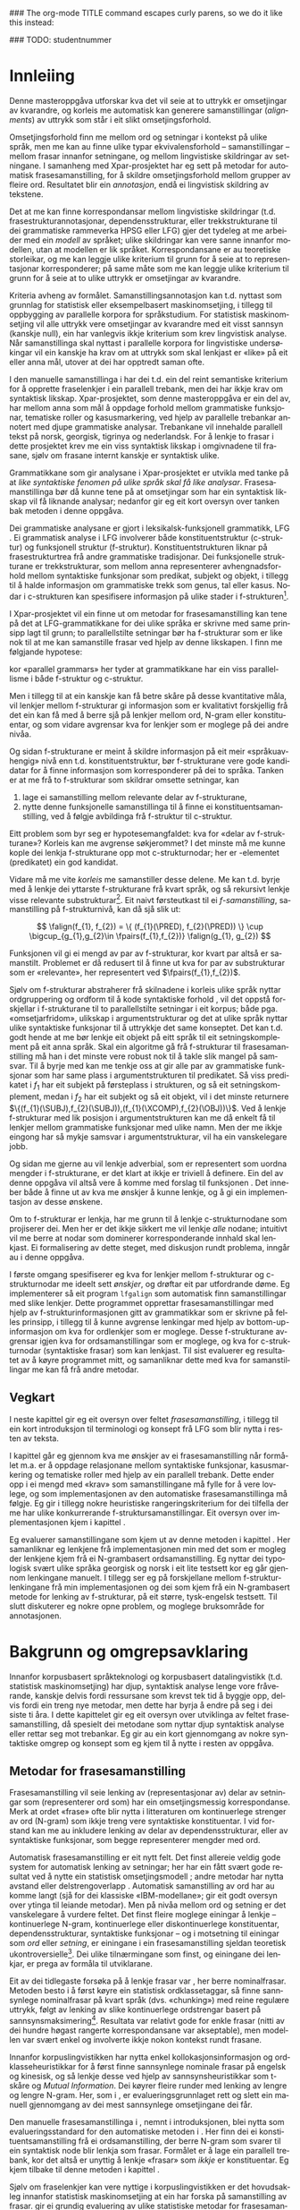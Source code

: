 #+SEQ_TODO: ULEST SKRIV FERDIG
#+SEQ_TODO: TOGROK TODO DONE
#+TAGS: SPML(s) NORGLISH(n) ROTETE(r)
#+STARTUP: hidestars
#+EMAIL: Kevin.Unhammer hos student uib no
#+LANGUAGE: nn
#+OPTIONS: H:4 toc:nil f:t skip:nil num:t

#+LaTeX_CLASS: masterdraft
#+LaTeX_HEADER: \newcommand{\xbar}{$\rm\overline{X}$}
#+LaTeX_HEADER: \newcommand{\ind}[1]{{\avmoptions{center}\begin{avm}\@{#1}\end{avm}}}
#+LaTeX_HEADER: \newcommand{\F}[2]{\textsc{#1}\ensuremath{_{#2}}}
#+LaTeX_HEADER: \newcommand{\q}[2]{\begin{quotation}\raggedleft{}#1\\\vspace{0.2cm}(#2)\vspace{1.2cm}\end{quotation}}
#+LaTeX_HEADER: \newcommand{\OBLben}{\F{obl}{ben}}
#+LaTeX_HEADER: \newcommand{\OBJben}{\F{obj}{ben}}
#+LaTeX_HEADER: \newcommand{\OBJ}{\F{obj}{}}
#+LaTeX_HEADER: \newcommand{\OBJs}{\F{obj~}{}}
#+LaTeX_HEADER: \newcommand{\ADJ}{\F{adj}{}}
#+LaTeX_HEADER: \newcommand{\ADJs}{\F{adj~}{}}
#+LaTeX_HEADER: \newcommand{\ADJUNCT}{\F{adjunct}{}}
#+LaTeX_HEADER: \newcommand{\XCOMP}{\F{xcomp}{}}
#+LaTeX_HEADER: \newcommand{\XCOMPs}{\F{xcomp~}{}}
#+LaTeX_HEADER: \newcommand{\SUBJ}{\F{subj}{}}
#+LaTeX_HEADER: \newcommand{\SUBJs}{\F{subj~}{}}
#+LaTeX_HEADER: \newcommand{\SPEC}{\F{spec}{}}
#+LaTeX_HEADER: \newcommand{\POSS}{\F{poss}{}}
#+LaTeX_HEADER: \newcommand{\GEND}{\F{gend}{}}
#+LaTeX_HEADER: \newcommand{\NUM}{\F{num}{}}
#+LaTeX_HEADER: \newcommand{\PRED}{\F{pred}{}}
#+LaTeX_HEADER: \newcommand{\TOPIC}{\F{topic}{}}
#+LaTeX_HEADER: \newcommand{\falign}{\ensuremath{\operatorname{\emph{falign}}}}
#+LaTeX_HEADER: \newcommand{\fpairs}{\ensuremath{\operatorname{\emph{fpairs}}}}
#+LaTeX_HEADER: \newcommand{\Bleu}{\textsc{Bleu}}
#+LaTeX_HEADER: \usetikzlibrary{calc}
#+LaTeX_HEADER: \newcommand{\proj}[2]{\begin{tabular}{c}\footnotesize{#1}\\\normalsize{#2}\end{tabular}}
#+LaTeX_HEADER: \newcommand{\ua}{\ensuremath{\uparrow}}
#+LaTeX_HEADER: \newcommand{\da}{\ensuremath{\downarrow}}
#+LaTeX_HEADER: \newcommand{\p}[1]{`\textbf{#1}'}
#+LaTeX_HEADER:  \SetKwComment{Comment}{ // }{}
#+LaTeX_HEADER:  \SetKwInOut{Input}{usage}

#+LaTeX_HEADER: \pagenumbering{roman}

### The org-mode TITLE command escapes curly parens, so we do it like this instead:
#+LaTeX_HEADER: \newcommand{\tittel}{DASP350 -- Datalingvistikk og språkteknologi mastergradsoppgåve\\\vspace{10mm}Syntaktisk fraselenking\vspace{30mm}}
#+TITLE: \tittel

### TODO: studentnummer
#+AUTHOR: Kevin Brubeck Unhammer\\\vspace{10mm}\\Institutt for lingvistiske, litterære og estetiske studier\\Universitetet i Bergen\\\vspace{10mm}Haust, 2010\\\includegraphics{uib-emblem-svart}


#+EXPORT_EXCLUDE_TAGS: ROTETE


#+BEGIN_LaTeX
  \chapter*{Forord}

  Denne oppgåva er ein del av Xpar-prosjektet «Language Diversity and
  Parallel Grammars» ved Universitetet i Bergen, og nyttar materiale
  og metodikk frå det prosjektet.

  Takk...

  \addcontentsline{toc}{chapter}{Forord}
  
  \selectlanguage{english}
  \begin{abstract}
    \thispagestyle{plain}\setcounter{page}{2}\addcontentsline{toc}{chapter}{Abstract}

    This thesis describes a knowledge-based method of automatic
    phrase alignment, with the aim of annotating a multilingual
    treebank for linguistic studies. Most current phrase alignment
    methods are based on extracting many-to-many-links from N-gram
    tables, perhaps filtering out true constituents or dependency
    links in a later step. Such methods do not utilise the full
    information available in a deep syntactic parse. Additionally, the
    goal is typically to build a machine translation system; very few
    methods aim at building treebanks for linguistic
    studies. Consequently, there is in principle no reason to exclude
    links which are not linguistically motivated.
    
    The method described in this thesis, on the other hand, has the
    explicit goal of annotating a parallel treebank for linguistic
    research.  It takes as input parallel sentences with deep,
    syntactic analyses in Lexical-Functional Grammar. The grammars
    giving rise to the analyses are assumed to follow common analysis
    guidelines; if so, structural similarity in analyses gives us
    evidence that constituents (syntactic phrases) or functional
    elements (predicates, arguments, adjuncts) may be linked. A set of
    principles for function and constituent alignment are formulated
    (keeping our annotation goal in mind), and an implementation of
    these principles is given. Finally, the method is evaluated both
    manually and automatically, and compared with methods based on
    N-gram tables. The results suggest that the method seems
    promising, but also show that there are specific possibilities for
    improvement.
  
  \end{abstract}
  
  \selectlanguage{nynorsk}
  \begin{abstract}
    \thispagestyle{plain}\setcounter{page}{3}\addcontentsline{toc}{chapter}{Samandrag}

    Denne oppgåva presenterer ein kunnskapsbasert metode for
    automatisk frasesamanstilling, kor formålet er å annotere ein
    fleirspråkleg trebank for lingvistiske studium. Dei fleste
    frasesamanstillingsmetodane nyttar N-gramtabellar som grunnlag for
    å finne mange-mange-lenkjer; ekte syntaktiske konstituentar eller
    dependenslenkjer blir kanskje filtrert ut i eit seinare
    steg. Desse metodane nyttar ikkje den fulle informasjonen
    tilgjengeleg i ein djup syntaktisk analyse. I tillegg er formålet
    ofte å byggje eit maskinomsetjingssystem; få metodar rettar seg
    mot å byggje trebankar for lingvistiske studium. Difor har dei
    heller ingen prinsippielle grunnar til å ekskludere lenkjer som
    ikkje er lingvistisk motiverte.

    Metoden i denne oppgåva, derimot, har som uttrykkeleg formål å
    annotere ein parallell trebank for lingvistisk forsking. Inndata
    er parallelle setningar med djupe, syntaktiske analysar i
    Leksikalsk-Funksjonell Grammatikk. Ein føresetnad er at
    grammatikkane som gir desse analysane følgjer felles
    retningslinjer for analyse; i så fall kan me ta strukturell
    likskap i analysane som evidens for at konstituentar (syntaktiske
    frasar) eller funksjonelle element (predikat, argument, adjunkt)
    kan lenkast. Oppgåva formulerer ei mengd prinsipp for funksjons-
    og konstituentsamanstilling (med annoteringsformålet i minnet), og
    gir ein implementasjon av prinsippa. Til slutt blir metoden
    evaluert, både manuelt og automatisk, og samanlikna med metodar
    som tek N-gramtabellar som datagrunnlag. Resultata tyder på at
    metoden er lovande, men viser au at det finst konkrete måtar å
    betre på metoden.

  \end{abstract}
  
  
  
  \setcounter{tocdepth}{4}\setcounter{page}{4}
  \tableofcontents
  \vspace*{1cm}
  
  
#+END_LaTeX




* COMMENT Generell TODO
[[file:~/Master/Master.org::*om%20samanstilling%20fr][skriv det om samanstilling frå forrige Xpar-møte]]

** TODO draft=false
** TODO twoside?
** TODO Studentnummer blah
** TODO fikse ỹgraham i lenkjer!

* Innleiing
\label{SEC:innleiing}\pagenumbering{arabic}

#+BEGIN_LaTeX
   \q{Die Summe des Erkennbaren liegt, als das von dem mensch-\\lichen
   Geiste zu bearbeitende Feld, zwischen allen Sprachen,\\
   und unabhängig von ihnen, in der Mitte.}
   {Wilhelm von Humboldt}
   % The sum of the knowable, as the field to be tilled by the human mind, lies among all languages, independent of them, in the middle.

  % \q{I begynnelsen var ordet -- på slutten, frasen.}
  %   {Stanisław Jerzy Lec}
  % vel, klisjeen 
#+END_LaTeX

Denne masteroppgåva utforskar kva det vil seie at to uttrykk er
 omsetjingar av kvarandre, og korleis me automatisk kan generere
 samanstillingar (/alignments/) av uttrykk som står i eit slikt
 omsetjingsforhold.

Omsetjingsforhold finn me mellom ord og setningar i kontekst på ulike
 språk, men me kan au finne ulike typar ekvivalensforhold --
 samanstillingar -- mellom frasar innanfor setningane, og mellom
 lingvistiske skildringar av setningane. I samanheng med
 Xpar-prosjektet \citep{xpar2008rcn,dyvik2009lmp} har eg sett på
 metodar for automatisk frasesamanstilling, for å skildre
 omsetjingsforhold mellom grupper av fleire ord. Resultatet blir ein
 /annotasjon/, endå ei lingvistisk skildring av tekstene.


# to situerte setningar er omsetjingar av kvarandre, mellom
# lingvistiske skildringar finn me ekvivalens som me kan tolke i
# forhold til omsetjing...

Det at me kan finne korrespondansar mellom lingvistiske skildringar
 (t.d. frasestrukturannotasjonar, dependensstrukturar, eller
 trekkstrukturane til dei grammatiske rammeverka HPSG eller LFG) gjer
 det tydeleg at me arbeider med ein /modell/ av språket; ulike
 skildringar kan vere sanne innanfor modellen, utan at modellen er lik
 språket. Korrespondansane er au teoretiske storleikar, og me kan
 leggje ulike kriterium til grunn for å seie at to representasjonar
 korresponderer; på same måte som me kan leggje ulike kriterium til
 grunn for å seie at to ulike uttrykk er omsetjingar av kvarandre.

Kriteria avheng av formålet. Samanstillingsannotasjon kan t.d. nyttast
 som grunnlag for statistisk eller eksempelbasert maskinomsetjing, i
 tillegg til oppbygging av parallelle korpora for språkstudium.  For
 statistisk maskinomsetjing vil alle uttrykk vere omsetjingar av
 kvarandre med eit visst sannsyn (kanskje null), ein har vanlegvis
 ikkje kriterium som krev lingvistisk analyse. Når samanstillinga skal
 nyttast i parallelle korpora for lingvistiske undersøkingar vil ein
 kanskje ha krav om at uttrykk som skal lenkjast er «like» på eit
 eller anna mål, utover at dei har opptredt saman ofte.

I den manuelle samanstillinga i \citet{samuelsson2006pap} har dei
 t.d. ein del reint semantiske kriterium for å opprette fraselenkjer i
 ein parallell trebank, men dei har ikkje krav om syntaktisk likskap.
 Xpar-prosjektet, som denne masteroppgåva er ein del av, har mellom
 anna som mål å oppdage forhold mellom grammatiske funksjonar,
 tematiske roller og kasusmarkering, ved hjelp av parallelle trebankar
 annotert med djupe grammatiske analysar. Trebankane vil innehalde
 parallell tekst på norsk, georgisk, tigrinya og nederlandsk.  For å
 lenkje to frasar i dette prosjektet krev me ein viss syntaktisk
 likskap i omgivnadene til frasane, sjølv om frasane internt kanskje
 er syntaktisk ulike.

Grammatikkane som gir analysane i Xpar-prosjektet er utvikla med tanke
 på at /like syntaktiske fenomen på ulike språk skal få like
 analysar/. Frasesamanstillinga bør då kunne tene på at omsetjingar
 som har ein syntaktisk likskap vil få liknande analysar; nedanfor gir
 eg eit kort oversyn over tanken bak metoden i denne oppgåva.

Dei grammatiske analysane er gjort i leksikalsk-funksjonell
 grammatikk, LFG \citep{bresnan2001lfs}. Ei grammatisk analyse i LFG
 involverer både konstituentstruktur (c\hyp{}struktur) og funksjonell
 struktur (f\hyp{}struktur). Konstituentstrukturen liknar på
 frasestrukturtrea frå andre grammatiske tradisjonar. Dei funksjonelle
 strukturane er trekkstrukturar, som mellom anna representerer
 avhengnadsforhold mellom syntaktiske funksjonar som predikat, subjekt
 og objekt, i tillegg til å halde informasjon om grammatiske trekk som
 genus, tal eller kasus. Nodar i c\hyp{}strukturen kan spesifisere
 informasjon på ulike stader i f\hyp{}strukturen[fn:19].

I Xpar-prosjektet vil ein finne ut om metodar for frasesamanstilling
 kan tene på det at LFG-grammatikkane for dei ulike språka er skrivne
 med same prinsipp lagt til grunn; to parallellstilte setningar bør ha
 f\hyp{}strukturar som er like nok til at me kan samanstille frasar
 ved hjelp av denne likskapen. I \citet[s.~72]{dyvik2009lmp} finn me
 følgjande hypotese:

\begin{quote}
 On the basis of monolingual treebanks constructed from a parallel
 corpus by means of parallel grammars it will be possible to achieve
 automatic word and phrase alignment with significantly higher
 precision and recall than hitherto achieved through other means.
\end{quote}
# todo: «precision and recall» ymtar jo om samanlikning med
# gullstandard som evalueringsgrunnlag

kor «parallel grammars» her tyder at grammatikkane har ein viss
 parallellisme i både f\hyp{}struktur og c\hyp{}struktur.

Men i tillegg til at ein kanskje kan få betre skåre på desse
 kvantitative måla, vil lenkjer mellom f\hyp{}strukturar gi
 informasjon som er kvalitativt forskjellig frå det ein kan få med å
 berre sjå på lenkjer mellom ord, N-gram eller konstituentar, og som
 vidare avgrensar kva for lenkjer som er moglege på dei andre nivåa.


Og sidan f\hyp{}strukturane er meint å skildre informasjon på eit meir
 «språkuavhengig» nivå enn t.d. konstituentstruktur, bør f\hyp{}strukturane
 vere gode kandidatar for å finne informasjon som korresponderer på
 dei to språka. Tanken er at me frå to f\hyp{}strukturar som skildrar
 omsette setningar, kan
1. lage ei samanstilling mellom relevante delar av f\hyp{}strukturane,
2. nytte denne funksjonelle samanstillinga til å finne ei
   konstituentsamanstilling, ved å følgje avbildinga frå
   f\hyp{}struktur til c\hyp{}struktur.


Eitt problem som byr seg er hypotesemangfaldet: kva for «delar av
 f\hyp{}strukturane»? Korleis kan me avgrense søkjerommet? I det minste må
 me kunne kople dei lenkja f\hyp{}strukturane opp mot c\hyp{}strukturnodar; her
 er \PRED{}-elementet (predikatet) ein god kandidat.

Vidare må me vite /korleis/ me samanstiller desse delene. Me kan
 t.d. byrje med å lenkje dei yttarste f\hyp{}strukturane frå kvart språk,
 og så rekursivt lenkje visse relevante substrukturar[fn:52].  Eit
 naivt førsteutkast til ei /f-samanstilling/, samanstilling på
 f\hyp{}strukturnivå, kan då sjå slik ut:


\[
\falign(f_{1}, f_{2}) =
\{ (f_{1}(\PRED), f_{2}(\PRED)) \}
\cup
\bigcup_{g_{1},g_{2}\in \fpairs(f_{1},f_{2})} \falign(g_{1}, g_{2})
\]

Funksjonen \falign{} vil gi ei mengd av par av f\hyp{}strukturar, kor
 kvart par altså er samanstilt. Problemet er då redusert til å finne
 ut kva for par av substrukturar som er «relevante», her representert
 ved $\fpairs(f_{1},f_{2})$.


Sjølv om f\hyp{}strukturar abstraherer frå skilnadene i korleis ulike
 språk nyttar ordgruppering og ordform til å kode syntaktiske forhold
 \citep[s.~14]{bresnan2001lfs}, vil det oppstå forskjellar i
 f\hyp{}strukturane til to parallellstilte setningar i eit korpus;
 både pga. «omsetjarfridom», ulikskap i argumentstrukturar og det at
 ulike språk nyttar ulike syntaktiske funksjonar til å uttrykkje det
 same konseptet. Det kan t.d. godt hende at me bør lenkje eit objekt
 på eitt språk til eit setningskomplement på eit anna språk. Skal ein
 algoritme gå frå f\hyp{}strukturar til frasesamanstilling må han i
 det minste vere robust nok til å takle slik mangel på samsvar. Til å
 byrje med kan me tenkje oss at \fpairs{} gir alle par av grammatiske
 funksjonar som har same plass i argumentstrukturen til predikatet. Så
 viss predikatet \p{sein} i $f_1$ har eit subjekt på førsteplass i
 strukturen, og så eit setningskomplement, medan \p{have} i $f_2$ har
 eit subjekt og så eit objekt, vil \fpairs{} i det minste returnere
 $\{(f_{1}(\SUBJ),f_{2}(\SUBJ)),(f_{1}(\XCOMP),f_{2}(\OBJ))\}$.  Ved å
 lenkje f-strukturar med lik posisjon i argumentstrukturen kan me då
 enkelt få til lenkjer mellom grammatiske funksjonar med ulike namn.
 Men der me ikkje eingong har så mykje samsvar i argumentstrukturar,
 vil \fpairs{} ha ein vanskelegare jobb.

Og sidan me gjerne au vil lenkje adverbial, som er representert som
 uordna mengder i f\hyp{}strukturane, er det klart at \fpairs{} ikkje
 er triviell å definere. Ein del av denne oppgåva vil altså vere å
 komme med forslag til funksjonen \fpairs{}. Det inneber både å finne
 ut av kva me ønskjer å kunne lenkje, og å gi ein implementasjon av
 desse ønskene.

Om to f\hyp{}strukturar er lenkja, har me grunn til å lenkje
 c\hyp{}strukturnodane som projiserer dei. Men her er det ikkje sikkert me
 vil lenkje /alle/ nodane; intuitivt vil me berre at nodar som
 dominerer korresponderande innhald skal lenkjast.  Ei formalisering
 av dette steget, med diskusjon rundt problema, inngår au i denne
 oppgåva.

I første omgang spesifiserer eg kva for lenkjer mellom
 f\hyp{}strukturar og c\hyp{}strukturnodar me ideelt sett /ønskjer/, og
 drøftar eit par utfordrande døme. Eg implementerer så eit program
 =lfgalign= som automatisk finn samanstillingar med slike lenkjer.
 Dette programmet opprettar frasesamanstillingar med hjelp av
 f\hyp{}strukturinformasjonen gitt av grammatikkar som er skrivne på
 felles prinsipp, i tillegg til å kunne avgrense lenkingar med hjelp
 av bottom-up-informasjon om kva for ordlenkjer som er moglege. Desse
 f\hyp{}strukturane avgrensar igjen kva for ordsamanstillingar som er
 moglege, og kva for c\hyp{}strukturnodar (syntaktiske frasar) som kan
 lenkjast. Til sist evaluerer eg resultatet av å køyre programmet
 mitt, og samanliknar dette med kva for samanstillingar me kan få frå
 andre metodar.



** Vegkart
I neste kapittel gir eg eit oversyn over feltet /frasesamanstilling/,
i tillegg til ein kort introduksjon til terminologi og konsept frå
LFG som blir nytta i resten av teksta.

I kapittel \ref{SEC:ideell} går eg gjennom kva me ønskjer av ei
frasesamanstilling når formålet m.a. er å oppdage relasjonane mellom
syntaktiske funksjonar, kasusmarkering og tematiske roller med hjelp
av ein parallell trebank. Dette ender opp i ei mengd med «krav» som
samanstillingane må fylle for å vere lovlege, og som implementasjonen
av den automatiske frasesamanstillinga må følgje. Eg gir i tillegg
nokre heuristiske rangeringskriterium for dei tilfella der me har
ulike konkurrerande f\hyp{}struktursamanstillingar. Eit oversyn over
implementasjonen kjem i kapittel \ref{SEC:implementasjon}.

Eg evaluerer samanstillingane som kjem ut av denne metoden i kapittel
 \ref{SEC:diskusjon}. Her samanliknar eg lenkjene frå implementasjonen
 min med det som er mogleg der lenkjene kjem frå ei N-grambasert
 ordsamanstilling. Eg nyttar dei typologisk svært ulike språka
 georgisk og norsk i eit lite testsett kor eg går gjennom lenkingane
 manuelt. I tillegg ser eg på forskjellane mellom
 f\hyp{}strukturlenkingane frå min implementasjonen og dei som kjem
 frå ein N-grambasert metode for lenking av f\hyp{}strukturar, på eit
 større, tysk-engelsk testsett. Til slutt diskuterer eg nokre opne
 problem, og moglege bruksområde for annotasjonen.





* Bakgrunn og omgrepsavklaring
\label{SEC:bakgrunn}

#+BEGIN_LaTeX
   \q{Syntax, my lad. It has been restored\\ to the highest place in the
   republic.}
   {John Steinbeck}
#+END_LaTeX
  
Innanfor korpusbasert språkteknologi og korpusbasert datalingvistikk
 (t.d. statistisk maskinomsetjing) har djup, syntaktisk analyse lenge
 vore fråverande, kanskje delvis fordi ressursane som krevst tek tid å
 byggje opp, delvis fordi ein treng nye metodar, men dette har byrja å
 endre på seg i dei siste ti åra.  I dette kapittelet gir eg eit
 oversyn over utviklinga av feltet frasesamanstilling, då spesielt dei
 metodane som nyttar djup syntaktisk analyse eller rettar seg mot
 trebankar. Eg gir au ein kort gjennomgang av nokre syntaktiske omgrep
 og konsept som eg kjem til å nytte i resten av oppgåva.

** Metodar for frasesamanstilling
Frasesamanstilling vil seie lenking av (representasjonar av) delar av
 setningar som (representerer ord som) har ein omsetjingsmessig
 korrespondanse. Merk at ordet «frase» ofte blir nytta i litteraturen
 om kontinuerlege strenger av ord (N-gram) som ikkje treng vere
 syntaktiske konstituentar. I vid forstand kan me au inkludere
 lenking av delar av dependensstrukturar, eller av syntaktiske
 funksjonar, som begge representerer mengder med ord.

Automatisk frasesamanstilling er eit nytt felt.  Det finst allereie
 veldig gode system for automatisk lenking av setningar; her har ein
 fått svært gode resultat ved å nytte ein statistisk omsetjingsmodell
 \citep{chen1993asb}; andre metodar har nytta avstand eller
 delstrengoverlapp
 \citep[s.~467--484~gir~eit~oversyn]{manning99foundations}.
 Automatisk samanstilling av ord har au komme langt (sjå
 \citet{brown1993msm} for dei klassiske «IBM-modellane»;
 \citet{och2003scv} gir eit godt oversyn over ytinga til leiande
 metodar).  Men på nivåa mellom ord og setning er det vanskelegare å
 vurdere feltet.  Det finst fleire moglege einingar å lenkje --
 kontinuerlege N-gram, kontinuerlege eller diskontinuerlege
 konstituentar, dependensstrukturar, syntaktiske funksjonar -- og i
 motsetning til einingar som /ord/ eller /setning/, er einingane i ein
 frasesamanstilling sjeldan teoretisk ukontroversielle[fn:35].  Dei
 ulike tilnærmingane som finst, og einingane dei lenkjar, er prega av
 formåla til utviklarane.

Eit av dei tidlegaste forsøka på å lenkje frasar var
 \citet{kupiec1993afn}, her berre nominalfrasar. Metoden besto i å
 først køyre ein statistisk ordklassetaggar, så finne sannsynlege
 nominalfrasar på kvart språk (dvs. «chunking») med reine regulære
 uttrykk, følgt av lenking av slike kontinuerlege ordstrengar basert
 på sannsynsmaksimering[fn:53]. Resultata var relativt gode for enkle
 frasar (nitti av dei hundre høgast rangerte korrespondansane var
 akseptable), men modellen var svært enkel og involverte ikkje nokon
 kontekst rundt frasane.

Innanfor korpuslingvistikken har \citet{piao2001mwu} nytta enkel
 kollokasjonsinformasjon og ordklasseheuristikkar for å først finne
 sannsynlege nominale frasar på engelsk og kinesisk, og så lenkje
 desse ved hjelp av sannsynsheuristikkar som t-skåre og /Mutual
 Information/. Dei køyrer fleire runder med lenking av lengre og
 lengre N-gram.  Her, som i \citet{kupiec1993afn}, er
 evalueringsgrunnlaget rett og slett ein manuell gjennomgang av dei
 mest sannsynlege omsetjingane dei får.

Den manuelle frasesamanstillinga i \citet{samuelsson2006pap}, nemnt i
 introduksjonen, blei nytta som evalueringsstandard for den
 automatiske metoden i \citet{samuelsson2007apa}.  Her finn dei ei
 konstituentsamanstilling frå ei ordsamanstilling, der berre N-gram
 som svarer til ein syntaktisk node blir lenkja som frasar. Formålet
 er å lage ein parallell trebank, kor det altså er unyttig å lenkje
 «frasar» som /ikkje/ er konstituentar. Eg kjem tilbake til denne
 metoden i kapittel \ref{SEC:diskusjon}.

Sjølv om fraselenkjer kan vere nyttige i korpuslingvistikken er det
 hovudsakleg innanfor statistisk maskinomsetjing at ein har forska på
 samanstilling av frasar. \citet{koehn2003spb} gir ei grundig
 evaluering av ulike statistiske metodar for frasesamanstilling til
 bruk i stokastisk maskinomsetjing. Dei nyttar \Bleu-skåren til å
 rangere resultata
 \citep[Papineni~et~al.,~2001,~i][s.~51]{koehn2003spb}; denne
 evalueringsmetoden gir ei rangering ved (N-grambasert) samanlikning
 med ferdig omsett tekst.

Den første metoden, /AP/, er reint N-grambasert. Dei nyttar verktøyet
 Giza++ \citep[Och og Ney, 2000, i][s.~50]{koehn2003spb} til å
 indusere ordsamanstilling frå eit setningssamanstilt korpus
 (vha. «modell 4» for ordsamanstilling, utvikla ved IBM av
 \citet{brown1993msm}). Denne samanstillinga er 1-til-n (t.d. eitt
 engelsk ord til to franske), så dei finn ordsamanstilling for begge
 retningar og tek så snittet av alle moglege N-gramsamanstillingar som
 ikkje er i konflikt med ordsamanstillingane. Dei føyer så på ord frå
 unionen av desse vha. nokre enkle heuristikkar.

Den andre metoden, /Syn/, tek berre med dei frasane som står under
 syntaktiske nodar i eit parsa korpus; frasesamanstillinga til /Syn/
 er ein delmengd av den i /AP/. Denne syntaktisk informerte modellen
 gav ein mykje dårlegare \Bleu-skåre enn den reint N-grambaserte
 modellen (faktisk dårlegare enn omsetjingane frå den opphavlege
 modell 4 for ordsamanstilling, utan frasesamanstilling). Dei
 forklarer dette med den store mengda uttrykk som ikkje utgjer
 syntaktiske konstituentar i følgje parsaren deira, men likevel
 konsekvent blir omsett til visse uttrykk på det andre språket
 (t.d. «es gibt» på tysk til «there is» på engelsk).

Seinare resultat har vist at ein /kombinasjon/ av syntaktisk
 informerte metodar med reint N-grambaserte modellar (dvs. i
 motsetning til å berre fjerne samanstillingar mellom
 ikkje\hyp{}konstituentar) kan auke skåren i ein
 maskinomsetjingsevaluering, både om ein som i /Syn/-modellen nyttar
 frasestrukturinformasjon, men i endå større mon om ein nyttar
 dependendsinformasjon \citep{tinsley2007ept,hearne2008ccd}. Dette er
 interessant med tanke på at LFG-analysane gir begge typar
 informasjon.

\citet{riezler2006gmt} utvikla ein metode for å kombinere frasebasert
 statistisk maskinomsetjing med LFG-basert setningsgenerering. Dei
 finn ei n-til-m-ordsamanstilling med Giza++ som i metodane over, men
 parsar i tillegg setningane i LFG. Dei to moglege f\hyp{}strukturane
 som liknar mest blir valt ut, og frå ordsamanstillinga finn dei
 mange-til-mange-korrespondansar mellom substrukturane i
 f\hyp{}strukturane. Ved å leggje til LFG-basert generering fekk det
 kombinerte systemet betre resultat på langdistanseavhengnader og
 generalisering til nye uttrykk med strukturell likskap til tidlegare
 observerte uttrykk. Dei går altså frå ordlenkjer til
 f\hyp{}strukturlenkjer, motsett retning frå metoden i denne
 oppgåva. Ordlenkjer har au gitt f\hyp{}strukturlenkjer i
 overføringsbasert (transferbasert) statistisk maskinomsetjing
 \citep{graham2010dsl,graham2009osr,graham2009fts}, som eg kjem
 tilbake til i kapittel \ref{SEC:diskusjon}. I det siste har det au
 komme ein del nye, reint statistiske metodar for samanstilling av
 konstituentstrukturar, t.d. \citet{zhechev2008agp,tiedemann2009dat}.

Så langt har eg ikkje komme over metodar som prøver å finne eller
 betre på frase- og ordsamanstilling direkte frå ein LFG-parse -- det
 er dette som er strategien til programmet =lfgalign= i kapittel
 \ref{SEC:implementasjon} -- men det er stor overlapp mellom krava som
 kjem i kapittel \ref{SEC:ideell} 
 \citep[i tillegg nemnt i][]{unhammer2010lcf}
 og dei gitt i den første publiseringa i
 Xpar-prosjektet, \citet{dyvik2009lmp}.

*** ULEST Cyrus, FuSe-prosjektet 				     :ROTETE:
\citet{cyrus2004apa}
«Abstract: We report on a recently initiated project which aims at
building a multi-layered parallel treebank of English and
German. Particular attention is devoted to a dedicated
predicate-argument layer which is used for aligning translationally
equivalent sentences of the two languages. We describe both our
conceptual decisions and aspects of their technical realisation. We
discuss some selected problems and conclude with a few remarks on how
this project relates to similar projects in the field.»
** Eit kort oversyn over leksikalsk-funksjonell grammatikk og terminologi
 \label{SEC:omgrepsavklaring}

 I dei følgjande kapitla nyttar eg ein del terminologi frå LFG,
 Leksikalsk-Funksjonell Grammatikk. Difor gir eg her eit kort oversyn
 over det som kan vere nytt for dei som er meir vand med andre
 grammatiske rammeverk, i tillegg til å avklare eit par eigne termar
 eg nyttar i teksta.

 LFG er eit *modellteoretisk*, ikkje-derivasjonelt, rammeverk for
 grammatikk.  \citet{pullum2001dbm} gir ein god gjennomgang av
 forskjellen mellom dei meir tradisjonelle derivasjonelle (au kalla
 enumerative) grammatikkane og modellteoretiske
 grammatikkar. Derivasjonelle grammatikkar, som
 transformasjonsgrammatikkane til Chomsky, definerer eit språk som /ei
 mengd av uttrykk/ ved avleiing frå eit startsymbol. Ein
 modellteoretisk grammatikk, derimot, gir skildringar av
 /enkeltuttrykk/, kor eitt uttrykk kan ha fleire moglege skildringar
 (språket er ikkje definert som ei mengd).

 Ein modellteoretisk grammatikk kan i tillegg skildre strukturen
 (eller dei moglege strukturane) til /fragment/ av setningar, og denne
 strukturen er lik det bidraget som fragmentet tilfører analysen av
 heile setninga. Det tilsvarande er ikkje mogleg å gjere
 derivasjonelt. \citet[s.~32--33]{pullum2001dbm} gir t.d. eit fragment
 som kjem midt i eit høgreforgreina tre; ei derivasjonell skildring
 ville måtte skildre treet over eller under, men utan informasjon om
 kva som kjem til høgre eller venstre kan me ikkje (på ein
 ikkje-vilkårleg måte) skildre subtreet utanfor fragmentet heilt fram
 til terminal- eller startsymbol.

 I LFG har analysane ulike /nivå/, eller /strukturar/ (dette er ein av
 hovudforskjellane frå rammeverket HPSG \citep{swb-hpsg}, som LFG
 elles kan likne på). Konstituentforhold er skildra i *c\hyp{}strukturen*
 («constituent structure»), medan forhold mellom syntaktiske
 funksjonar og grammatiske trekk kjem til syne i *f\hyp{}strukturen*
 («functional structure»), ein trekkstruktur. Ein trekkstruktur er ei
 mengd attributt og verdiar, kor ein verdi kan vere atomær eller peike
 på ein ny trekkstruktur.  Figur \ref{fig:f-og-c-struktur} illusterer
 eit enkelt døme for eit fragment.

#+BEGIN_LaTeX
 \begin{figure}[htp]
    \centering
    \begin{tikzpicture}
  \tikzset{level distance=1.5cm}
    {\avmoptions{}
     \node(f){
        \begin{avm}
          $f$ \[ pred  & `{\bf{}luske<\@{1}>}' \\
	  tense & pres \\
	  subj & \@{1} \[pred  & `{\bf{}hund}' \\
                num & sg \\
                gend & masc \\
                def & + \\
                ... \] \\
		... \]
        \end{avm}
      };
      }

      \begin{scope}[shift={(-5cm,2cm)}]
     \Tree  [.\node(VP){VP}; [.\proj{\ua SUBJ=\da}{NP}
                                       [.\node(N){\proj{\ua = \da}{N}}; \node(hunden){hunden};  ] ] 
		             [.\proj{\ua=\da}{V'}
			               [.\proj{\ua=\da}{V} luskar ]
				       {\proj{...}{}} ] ]
      \end{scope}
   \end{tikzpicture}

    \caption{Konstituentstruktur og funksjonell struktur}
   \label{fig:f-og-c-struktur}
 \end{figure}
#+END_LaTeX

 Konstituentstrukturen liknar på tradisjonelle frasetre, kor dominans
 mellom nodane viser frasehierarkiet i analysen av
 setninga. Nodekategoriane er vanlegvis basert på
 \xbar-prinsipp. Hovudet i ein frase er XP; ein XP kan bestå av ein
 /spesifikatorfrase/ (valfritt) og ein X' (eller \xbar). Ein X' kan
 bestå av ein X' og eit /adjunkt/, eller ein X og eit
 /komplement/[fn:49]. I figur \ref{fig:f-og-c-struktur} har me
 t.d. ein VP (her er X=V), med ein spesifikator til venstre (ein ny
 frase, NP), og V' (dvs. $\rm\overline{V}$) til høgre. V' består av V
 og kanskje eit komplement til høgre. I dette tilfellet er
 spesifikator subjekt (kanskje har me eit refleksiv pronomen som
 komplement).

 I tillegg har kvar node i LFG ei kopling til f\hyp{}strukturen, via
 *c\hyp{}struktur-f\hyp{}strukturavbildinga* $\phi{}$. Nodar i
 c\hyp{}strukturen kan spesifisere informasjon på ulike stader i
 f\hyp{}strukturen (me seier at nodane *projiserer* f\hyp{}strukturar,
 eller delar av dei).  I dette tilfellet går $\phi$ av VP her til
 f\hyp{}strukturen $f$, VP projiserer $f$. NP-noden er annotert med
 \ua{}SUBJ=\da{}, dette les me som at «denne noden projiserer
 subjektet til $\phi$ av mornoden», altså projiserer NP-en \SUBJ{} av
 $f$. NP er ikkje åleine om å gjere dette, N-noden har \ua{}=\da{} som
 vil seie at N projiserer same f\hyp{}struktur som NP. Dette subjektet
 har fleire trekk i f\hyp{}strukturen, t.d. \NUM{} og \GEND{} som har
 atomære verdiar og seier at dette er i eintal og maskulinum. Viss eit
 anna ord i setninga må samsvare med dette for å vere grammatisk, kan
 me krevje i grammatikken at me kan *unifisere* visse trekk; for
 atomære trekk som dette kan me alltid unifisere dei viss atomet er
 formmessig likt. Me kan au unifisere heile trekkstrukturar så lenge
 dei ikkje har trekk som ikkje kan unifiserast; dei unifiserte
 strukturane er då blitt /ein/ struktur, og alle referansar til dei to
 peiker no på same struktur. Slik er det mogleg å få /sykliske/
 strukturar -- ein f\hyp{}struktur er matematisk sett ein /graf/. Det
 er altså ikkje mogleg å gjere om ein f\hyp{}struktur til ein
 trestruktur utan å miste informasjon (eller leggje til spesielle
 tolkingar av treet).

 I figur \ref{fig:f-og-c-struktur} er verdien av \PRED{}-trekket til
 subjektet \p{hund}. \PRED{} er eit spesielt trekk, verdien her er ein
 /semantisk form/. Desse er alltid /unike/, og kan ikkje unifiserast
 sjølv om dei har lik form. I tillegg viser dei /argumentstrukturen/
 til predikatet. I figur \ref{fig:f-og-c-struktur} har predikatet
 \p{luske} eitt argument, subjektet (det at argumentet er unifisert
 med \SUBJ{}-trekket er vist ved at dei begge har indeksen \ind{1}). I
 tillegg til argument, kan eit predikat ha /adjunkt/ (adverbial);
 desse er representert i uordna mengder i trekket \ADJUNCT{}.

 Visse /endosentrisitetsprinsipp/ avgrensar avbildinga mellom
 c\hyp{}struktur og f\hyp{}struktur, ved å vise til \xbar-kategoriane; til dømes
 har me alltid \ua=\da{} på ein X' som står under XP.

 Avbildinga frå c\hyp{}struktur til f\hyp{}struktur er mange-til-ein. Som nemnt
 projiserte både NP og N same f\hyp{}struktur. Desse nodane dominerer same
 ord i c\hyp{}strukturen, men det går fint an at to nodar som dominerer
 ulike mengder med ord kan projisere same f\hyp{}struktur; då har me ein
 *diskontinuerleg konstituent*.

 Viss me følgjer avbildinga frå c\hyp{}struktur til f\hyp{}struktur tilbake til
 c\hyp{}strukturen igjen, finn me det *funksjonelle domenet* til ein
 f\hyp{}struktur. Me skriv $\phi^{-1}(f)$ (altså inversen av $\phi$) for
 det funksjonelle domenet til f\hyp{}strukturen $f$. Dette tilsvarer dei
 nodane i c\hyp{}strukturen som saman projiserer denne f\hyp{}strukturen
 \citep[s.~126]{bresnan2001lfs}. Sidan dette er inversen av ein
 funksjon, kan me altså ha diskontinuerlege konstituentar i same
 funksjonelle domene, på same måte som ulike argument til ein funksjon
 kan gi same verdi.

 I denne oppgåva nyttar eg, i tillegg til LFG-terminologien, orda
 /lenkje/ og /samanstilling/ i omtrent same tyding som dei engelske
 termane /link/ og /alignment/. Ei samanstilling er ei mengd
 lenkjer. Merk at ei enkeltlenkje treng ikkje å vere ein-til-ein.
 Lenkjer og samanstillingar er ekvivalensforhold som me kan finne
 mellom lingvistiske /representasjonar/ (f\hyp{}struktur, c\hyp{}struktur) eller
 /uttrykk/ (ord, setningar). Lenking mellom dei siste er meir
 ateoretisk/datanært -- grunnlaget for å opprette ei lenkje mellom to
 c\hyp{}strukturnodar (representasjonar) er at uttrykka i kontekst som dei
 representerer er omsetjingar (og har lik nok syntaks i følgje dei to
 grammatiske analysane til at me kan lenkje nodane). Neste kapittel
 prøver å avgrense /når/ me ønskjer å lenkje to representasjonar.


* Krav til frasesamanstilling
\label{SEC:ideell}

#+BEGIN_LaTeX
   \q{El original es infiel a la traducción.}
   {Jorge Luis Borges}
#+END_LaTeX

** Innleiing
I denne delen prøver eg å finne fram til kva som er den best moglege
 frasesamanstillinga. Eg argumenterer for at «best» her må tolkast i
 forhold til eit formål; her er formålet å annotere ein trebank for
 lingvistiske studium, m.a. for å undersøkje ulike samsvar mellom
 kasusmarkering og semantisk rolletildeling.  Som utgangspunkt har eg
 visse krav for ordsamanstilling gitt i \citet{thunes2003eal}, saman
 med krava for frasesamanstilling i \citet{dyvik2009lmp}. Eg viser
 kvifor ein, for våre formål, må revidere kravet til Thunes om likskap
 i argumentstruktur. Eg gir nokre døme for å grunngje krava i
 \citet{dyvik2009lmp}, i tillegg til å utdjupe dei for å gjere dei
 enklare å implementere i kapittel \ref{SEC:implementasjon}. Dette
 involverer au å omformulere krava for c\hyp{}struktursamanstilling slik at
 dei ikkje refererer til ordlenkjer, berre f\hyp{}strukturlenkjer. Sidan
 eitt av måla med Xpar-prosjektet er å finne ut kor mykje
 frasesamanstillingsinformasjon me kan få ut av parallellismen i
 f\hyp{}strukturane (eller, sett frå den andre sida, kor uavhengig ein kan
 gjere seg av den bottom-up-informasjonen ei ordlenkje gir), blir det
 eit avleidd mål å formulere frasesamanstillingskrava med referanse
 til f\hyp{}strukturane der det går an.

** Formål med frasesamanstilling
\label{SEC:formaal}

Ei frasesamanstilling er ein slag annotasjon av eit korpus. På same
 måte som oppbygginga av eit korpus avheng av formålet til korpuset,
 kan ein ikkje definere den ideelle annotasjonen av eit korpus utan å
 ta høgd for kva ein skal nytte annotasjonen til.

Me kan illustrere dette med eit enkelt, praktisk døme: ved automatisk
 ordklassetagging må ein gjerne avvege mellom dekning (å finne flest
 moglege analysar for flest mogleg ord) og presisjon (å berre ende opp
 med korrekte analysar).  Viss formålet er å annotere ein
 leksikografisk ressurs, vil det vere viktigare med høg dekning på
 bekostning av presisjon, sidan leksikografen gjerne leiter etter
 nye/kreative bruksområde av ord. Skal taggaren nyttast til
 maskinomsetjing i staden, kan ein ikkje nytte meir enn éin analyse
 til slutt, så her er presisjon viktigast.

Sjølvsagt kan ein her seie at den /ideelle/ annotasjonen vil vere å
 berre ha korrekte analysar, men sjølv ved ideelle krav er formålet
 viktig: er ein ute etter å finne N-gram som ofte blir omsett med
 kvarande, men som /ikkje/ er syntaktiske konstituentar, er det klart
 at retningslinjene nedanfor ikkje er så nyttige[fn:38]. I tillegg kan
 ein sjå på kva slag setningspar som er relevante å kunne handtere --
 skal me annotere setningar som er klart ugrammatiske, som inneheld
 openberre skrivefeil eller liknande? \citet[s.~158]{rosen2007tmt}
 skriv i denne samanhengen at «building a treebank is not just a
 matter of assigning some analysis to everything, but also of making
 grammaticality judgments»; og å analysere alt berre for å analysere
 det kan gå mot sitt formål -- dette gjeld særleg når ein er ute etter
 å undersøkje eit /språk/, og ikkje berre eit /korpus/. Analogen til
 frasesamanstilling blir då at ufullstendige analysar er mindre
 viktige å handtere, når me er ute etter å byggje ein parallell
 trebank for språkstudium.

Sidan utviklinga av automatisk frasesamanstilling hovudsakleg har
 skjedd innanfor frasebasert statistisk maskinomsetjing (PBSMT), kjem
 me ikkje utanom ei samanlikning her. I PBSMT er formålet med ei
 fraselenkje å betre maskinomsetjing på eitt eller anna mål,
 t.d. \Bleu-skåren. \Bleu-skåren samanliknar ferdig omsett tekst (ein
 gullstandard) med det automatisk omsette, ved å sjekke kor mykje
 N-gram-overlapp det er mellom tekstene. Ei lenkje mellom N-grammet
 /es gibt/ og /there is/ (dvs. eit auka sannsyn for å nytte slike par
 i omsetjinga) kan gi ein høgare (betre) endeleg skåre i \Bleu. Som
 vist i \citet{koehn2003spb} fekk dei ein /lågare/ \Bleu-skåre når dei
 fjerna lenkjer mellom N-gram som, i følgje ein robust
 statistisk frasestrukturparsar, ikkje var syntaktiske frasar
 (konstituentar). Dvs. at i figur \ref{fig:ikkjenode} vil lenkja vist
 ved den prikkete linja bli fjerna frå mengda over moglege lenkjer om
 ein berre held seg til syntaktiske konstituentar, og
 $p(es~gibt,~there~is)$ vil ikkje bli tilsvarande auka i den
 statistiske omsetjingsmodellen. Sidan PBSMT, som skildra i
 \citet{koehn2003spb}, er agnostisk til syntaktiske høve i
 omsetjingssteget[fn:1] er det for dei ingen grunn til å berre halde
 seg til samanstilling mellom syntaktiske konstituentar; dei har i
 utgangspunktet meir nytte av kollokasjonsinformasjon.

#+BEGIN_LaTeX
\begin{figure}[htp]
   \centering
   \begin{tikzpicture}
   \Tree [ [.\node(aDE){Es}; ]
    [.\node(pDE){XP};      
    \edge[roof]; \node(rDE){    gibt Frost an meiner Tür };  ] ] 
    \begin{scope}[shift={(2in,0in)}]
      \Tree [ [.\node(aEN){There};  ]
            [.\node(pEN){YP}; \edge[roof]; \node(rEN){ is frost at my door}; ] ]
          \end{scope}
          \draw[-] (pDE)..controls +(north east:2) and +(north:2) .. (pEN); 
          \draw[dashed,-] ($(rDE.west)-(0.5,0)$)..controls +(south:2) and +(south:2)..($(rEN.west)-(0.5,0)$); 
          \draw[dashed,-] (aEN)..controls +(south west:1) and +(south:1) .. (rEN.north west); 
          \draw[dashed,-] (aDE)..controls +(south west:1) and +(south:1) .. (rDE.north west); 
\end{tikzpicture}
   \caption{N-gram-samanstilling versus syntaktiske frasar}
    \label{fig:ikkjenode}
  \end{figure}
#+END_LaTeX
# there's frost at my door
# es gibt Frost an meiner Tür

Men sett no at me ikkje har som formål å nytte frasesamanstillinga til
 reint N-grambasert omsetjing. Kva for /lingvistiske/ krav kan me
 stille til å kalle to frasar samanstilte? Me må i alle fall tillate
 ein del skilnad.  I alle større parallelltekster vil parallellstilte
 setningar ha visse syntaktiske og semantiske[fn:6] omsetjingsskifte,
 t.d. leksikalisering av syntaktiske konstruksjonar eller omvendt,
 endring av ordklasse, presisering/depresisering, endringar i
 leksikalske trekk (t.d. telleleg/utelleleg),
 osb. \citep[s.~56--62]{munday2001its}, slik at den einaste
 fullstendige, «perfekte» samanstillinga vil vere
 identitetsfunksjonen. Kor mykje mangel på samsvar me godtek blir då
 avgjort av formålet med samanstillinga.

Eitt av formåla med samanstillinga i denne oppgåva er å kunne oppdage
 korleis ulike språk realiserer semantiske roller syntaktisk; då
 spesielt i forhold til hypotesane gitt i \citet[s.~7]{xpar2008rcn},
 t.d. at «case marking might be useful to further determine a given
 argument's semantic role». Skal me finne det siste, må me altså kunne
 lenkje frasar med ulik kasusmarkering, men ha krav om lik tildeling
 av semantiske roller; samtidig skal me sjå at me ikkje kan ha krav om
 lik syntaktisk funksjon, eller ein gong lik plass i
 argumentstrukturen. I tillegg vil me sjølvsagt ikkje lenkje på tvers
 av konstituentgrenser, sidan det er fullstendige konstituentar[fn:11]
 som fyller dei semantiske rollene.

Eit anna mogleg formål er å nytte desse frasesamanstillingane til
 maskinomsetjing, som i \citet{riezler2006gmt} eller
 \citet{graham2010dsl,graham2009fts}.  Samanstillinga utvikla her
 burde au kunne nyttast til å finne slike overføringsreglar, men dette
 er ikkje noko eg har lagt vekt på.

Nedanfor gir eg eit forslag til krav for frasesamanstilling, med
 formåla nemnt her i tankane. Om alle krava er moglege å implementere,
 er eit separat problem.

** Frasesamanstilling i ein LFG-trebank

Samanstilte frasar bør ha nok semantisk likskap til å kunne opptre som
omsetjingar i liknande omgivnader
\citep[s.~74]{dyvik2009lmp}. \citet{thunes2003eal} gir nokre prinsipp
-- som er passande å ha som utgangspunkt -- for å fastslå det som kan
kallast /omsetjingsmessig korrespondanse/ (her for
ordsamanstilling). Dette er prinsipp som skal gjelde for eit litt
forskjellig formål, men som au «ligger nær opp til det vi intuitivt
mener er riktig» \citep[s.~2]{thunes2003eal}. Prinsippa blir nytta til
å lage ein gullstandard for ordsamanstilling[fn:typetoken],
hovudsakleg for dei opne klassene, og er definert ved å vise til kva
for rolle eit argumentord speler, eller kva for rolletildeling eit
predikat eller modifiserande ord gir. Så for å t.d. samanstille to
verb må dei ha like mange semantiske argument (men argumenta treng
ikkje alle realiserast syntaktisk) og dei må /tildele same roller/;
medan argumenta må /spele same rolle/, og både argument og adjunkt må
vere /koreferente/. Lenkja ord må vere del av frasar som speler same
rolle i «det som er felles i interpretasjonene av [dei to setningane]»
\citep[s.~3]{thunes2003eal}.

# - /Anafori/: ulike _system_-setningar, like _tekst_-setningar
#   1) studenten ... studenten ...
#   2) the student ... he ...

Viss me tek utgangspunkt i det siste, vil det vere naturleg å i
tillegg lenkje desse frasane som speler same rolle i «det som er
felles i interpretasjonene».

Krava for ordsamanstillinga må au vere fylt for at desse frasane kan
samanstillast. Ei ordsamanstilling er altså naudsynt for ein
frasesamanstilling, og omvendt. Dette er berre problematisk om me
føreset at det eine er derivert av det andre; men dette har me ingen
\emph{a priori} grunn til å gjere. Krava eg her utviklar bør i staden
sjåast på som /skrankar/ på moglege samanstillingar i modellen (jamfør
\ref{SEC:omgrepsavklaring} om modellteoretiske grammatikkar), heller
enn derivasjonelle forhold. Samtidig er det som nemnt eit mål å finne
ut kor uavhengig me kan gjere oss av ordlenkingsinformasjonen (dette
er au nyttig for implementasjonen), utan at det treng å gi krava ei
/retning/.

Ei frasesamanstilling er ei skildring av forhold mellom /fragment/ av
setningar, dette er endå ein grunn til at det er naturleg å skildre
dei ønskelege forholda som skrankar på moglege samanstillingar. Me kan
setje skrankar på f\hyp{}struktur-, konstituent- og ordsamanstilling
samtidig, utan å måtte ha krav om at den eine samanstillinga er
fullstendig (eller delvis) avleiia av den andre, før me veit om eit
slikt avleiingsforhold er empirisk fundert. Me kan i tillegg ha
ufullstendige samanstillingar i dei tilfella der det er ufullstendig
samsvar mellom setningane (der ei fullstendig samanstilling ville
brutt visse krav).

Sidan metoden er mynta på bruk i ein LFG-parsa trebank, og delvis vil
 nytte denne annotasjonen som datagrunnlag, er det naturleg å nytte
 same konsept som blir nytta i LFG[fn:9] (f\hyp{}struktur,
 c\hyp{}struktur, endosentrisitetsprinsipp, \xbar{}-tre, osb.)  au i
 desse krava til den «beste» frasesamanstillinga. I den grad LFG gir
 ei generaliserbar skildring av syntaks, bør desse krava vere
 generaliserbare til andre teoriar, men ein del forhold som er avleidd
 av LFG-prinsipp må sjølvsagt modifiserast om krava skal
 generaliserast til andre rammeverk.

Utan skrankar i det heile vil alt kunne lenkjast til alt (noko som er
 like unyttig som å ikkje lenkje noko); i del \ref{SEC:kandidatar} ser
 eg på kva for typar element i dei lingvistiske analysane (ord,
 grammatiske trekk, konstituentar, ...) det er fornuftig å tillate
 lenkjer mellom. I avsnitta nedanfor spesifiserer eg kva som må til
 for at me skal lenkje element av desse typane.

** Kva kan lenkjast?
\label{SEC:kandidatar}

Viss to uttrykk er lenkja på setningsnivå (slik at me dimed kan gå
ut frå at dei er omsetjingar av kvarandre), og begge har ein
LFG-analyse, så har me iallfall tri ulike nivå kor me kan finne
ekvivalensforhold under setningsnivå:
1. mellom ord i setningane,
2. mellom f\hyp{}strukturar, 
3. mellom c\hyp{}strukturnodar.

På begge språk har me alle nivå -- det er ingen grunn til å lenkje på
tvers av nivå sidan forhold mellom desse nivåa er implisitt i
LFG-analysen.

Alle ord i setninga er /kandidatar/ for samanstilling med ord i
 omsetjinga, men det kan godt hende at eit ord /ikkje/ har ei lenkje,
 og det kan au hende at det finst mange-til-mange-lenkjer som ikkje
 kan «delast opp». Dette gjeld au nodane i c\hyp{}strukturen.

Me hindrar lenking av ikkje-konstituentar som /There is/ på
 c\hyp{}strukturnivå sidan ei lenkje mellom to c\hyp{}strukturnodar
 impliserer at heile frasen under er lenkja. Det finst ingen
 c\hyp{}strukturnodar som dominerer berre /There/, /is/ og ingen andre
 ord; N-grammet som er samansett av desse to orda er ikkje ein
 lenkjekandidat. Det same gjeld /Es/, /gibt/.  Då kan /There is/ og
 /Es gibt/ i figur \ref{fig:ikkjenode} ikkje lenkjast åleine, men
 berre som del av ei ytre frasesamanstilling[fn:23].

Når det gjeld f\hyp{}strukturane er det ganske mange element me
 teoretisk sett kunne ha lenkja, t.d. enkelttrekk som kasus eller dei
 uordna mengdene med adjunkt, men det som er mest /nyttig/ og
 /meiningsfullt/ er nok å berre lenkje der det er ei nær kopling til
 orda i setninga. Sidan alle \PRED{}-element i ein f\hyp{}struktur
 unikt står for predikerande ord, kan me -- gitt to samanstilte
 setningar -- la \emph{kandidatane for samanstilling på
 f\hyp{}strukturnivå} inkludere alle desse \PRED{}-elementa i
 f\hyp{}strukturane til setningane[fn:12]. \PRED{}-element
 representerer semantiske bidrag som oftast er påkravde på begge språk
 i omsetjingar, medan andre f\hyp{}strukturtrekk gjerne er valfrie på
 det eine av språka; det er ikkje alle språk som har t.d. obligatorisk
 kasusmarkering, og ein vil kanskje nytte trebanken til å oppdage
 nettopp slik variasjon.  \PRED{}-elementa er i tillegg gjerne enklare
 å knyte direkte opp mot den konkrete, observerte tekststrengen
 (eventuelt teste mot korpora, eller talarintuisjonar), medan eit
 trekk som aspekt kanskje er umogleg å skilje frå tempus i affikset
 (det vil vere vanskelegare å teste om ei lenkje mellom aspekt-trekk
 er empirisk motivert utan å dra inn ein heil del teori).

Samtidig er det au eit omsetjingsforhold mellom trekka i same
f\hyp{}struktur som dei lenkja \PRED{}-elementa, og me ville kanskje ikkje ha
omsett dei to \PRED{}-elementa i andre f\hyp{}strukturkontekstar. Difor bør me
au sjå på ei \PRED{}-lenkje som ei lenkje mellom \emph{f\hyp{}strukturane til
desse \PRED{}-elementa}[fn:7].  Med dette i tankane, kombinert med
c\hyp{}struktur-f\hyp{}strukturavbildinga $\phi$ (sjå del
\ref{SEC:omgrepsavklaring}), får me følgjande samanheng, illustrert i
figur \ref{fig:viss-PRED-så-f-og-c}:

\ex. \label{krav:f-links} Ei lenkje mellom to \PRED{}-element $p$ og $q$, kor
      $p$ er medlem av f\hyp{}strukturen $f$, og $q$ er medlem av
      f\hyp{}strukturen $g$, tilseier at:
\a. \label{krav:f-links-substr} me tolkar f\hyp{}strukturane $f$ og $g$ som lenkja,
\b. \label{krav:f-links-words} orda i setningane som projiserer
     \PRED{}-elementa tek del i ei lenkje (kor andre
     ord kan vere involvert), og at
\c. \label{krav:f-links-domain} nodar innanfor $\phi^{-1}(f)$
     og $\phi^{-1}(g)$, dei funksjonelle domena til f\hyp{}strukturane $f$
     og $g$, kan lenkjast

#+BEGIN_LaTeX
  \begin{figure}[htp]
     \centering
     \begin{tikzpicture}
     {\avmoptions{}
      \node(src){
         \begin{avm}
           $f$ \[pred  & `{\bf{}sove}<jeg>' \\
           tense & pret \\
           ... \]
         \end{avm}
       };
       \node[right of=src, node distance=5cm](trg){
         \begin{avm}
           $g$ \[pred   &  `{\bf{}sleep}<I>'\\
           tense  & pret  \\
           aspect & simple \\
           ... \]
         \end{avm}
       };
       }
       \draw[dashed,-] (src.west) .. controls +(-1,2) and +(-1,2) .. node[above,sloped]{$l_f$} (trg.west) ;
       \draw[-] ($(src.north)-(1,0.3)$) .. controls +(0,1.5) and +(0,1.5) .. node[above,sloped]{$l_p$} ($(trg.north)-(1,0.3)$) ;
  
       \begin{scope}[shift={(0,-3cm)}]
      \Tree  [.\node(VPs){VP}; [.\node(Vs){\proj{\ua =\da}{V}}; \node(sov){sov};  ] ]
       \begin{scope}[shift={(5cm,0)}]
         \Tree  [.\node(VPt){VP}; [.\node(Vt){\proj{\ua =\da}{V}}; \node(slept){slept};  ] ]
       \end{scope}
       \end{scope}
       \draw[-] (VPs)..controls +(north:1.5) and +(north:1.5) .. node[above,sloped]{$l_c$} (VPt) ;
       \draw[dashed,-] (sov)..controls +(north east:1.5) and +(north west:1.5) .. node[above,sloped]{$l_o$} (slept) ;
    \end{tikzpicture}
     
     \caption{Ei \PRED{}-lenkje $l_p$ kan tolkast som ei
     f\hyp{}strukturlenkje $l_f$, og impliserer at me kan lenkje
     c\hyp{}strukturnodar i dei to funksjonelle domena, $l_c$. Orda
     som projiserer \PRED{}-elementa er med i ei lenkje $l_o$ (som kan
     inkludere fleire ord).}
     \label{fig:viss-PRED-så-f-og-c}
     \end{figure}
#+END_LaTeX

Punkt \ref{krav:f-links-substr} og \ref{krav:f-links-domain} over seier at viss
\PRED{}-elementa projisert av t.d. to verb i verbfrasar er lenkja, kan
VP-ane som heilskap lenkjast, i tilfellet i figur
\ref{fig:viss-PRED-så-f-og-c} kan iallfall dei øvste nodane i VP-ane
lenkjast, i tillegg til f\hyp{}strukturane frå \PRED{} til verba.  Det er
dette at heile VP-ane (kanskje inkludert objekt eller andre argument) er lenkja som gjer
det til ei fraselenkje og ikkje berre ei ordlenkje. Punkt
\ref{krav:f-links-substr} er forsvart over, medan punkt
\ref{krav:f-links-domain} kjem som ein konsekvens av at det er det
funksjonelle domenet som spesifiserer informasjonen i f\hyp{}strukturane,
nodane her bør difor lenkjast berre viss f\hyp{}strukturane er lenkja. Men
som punkt \ref{krav:f-links-domain} indikerer finst det au situasjonar der
nodar innanfor domena skal stå ulenkja.

Alle nodar i c\hyp{}strukturen (alle syntaktiske /frasar/konstituentar/ i
setninga) som kan koplast til \PRED{}-haldande f\hyp{}strukturar, vil vere
kandidatar for samanstilling på c\hyp{}strukturnivå (dette inkluderer
diskontinuerlege konstituentar), men ikkje alle vil bli lenkja.  I del
\ref{SEC:subnode} ser eg på kva som må til for å lenkje nodar i det
funksjonelle domenet.  I tillegg finst det nodar over ord som ikkje
projiserer \PRED{}-element, desse kjem eg tilbake til i del
\ref{SEC:fnord}.

I følgje punkt \ref{krav:f-links-words} vil fraselenkja leie til at sjølve
verba i to lenkja VP-ar au er lenkja, som tilseier at \emph{ei \PRED{}-lenkje
impliserer ei ordlenkje}. I visse tilfelle er dette heilt
uproblematisk; viss /I slept down by the river/ skal lenkjast med
\emph{Eg sov nede med elva} vil me uansett lenkje /slept/ og /sov/. Dette
kan gjelde transitive verb au:

\ex. \a. The locusts have no king, just noise and hard language\\
     $\leftrightarrow$
     \b. Grashoppene har ingen konge, berre støy og krasse ord


Her tek /have/har/ del i VP-samanstillinga \emph{have no king.../har
 ingen konge...}. Her skal det au vere uproblematisk å lenkje
 enkeltorda /have/ og /har/.

Men som nemnd treng ikkje ordsamanstillinga vere ein-til-ein, det
 punkt \ref{krav:f-links-words} seier er at desse orda iallfall er ein
 del av ei samanstilling med kvarandre (i døme \Last altså
 VP-samanstillinga). Kanskje er dette ei mange-til-mange-lenkje som
 ikkje \emph{kan} reduserast til ein-til-ein-lenkjer; eller kanskje er
 det som i \Last mogleg å skilje ut delsamanstillingar, som
 \emph{have/har}. Neste del gir eit døme på dette.

Sidan \PRED{}-lenking impliserer ordlenking, må me sjekke om krava
 på ordnivå (del \ref{SEC:ordkrav}) er oppfylte for å lenkje to
 \PRED{}-element.

** Forholdet mellom ordlenkjer og \PRED{}-lenkjer 			     :ROTETE:
der ADJUNKT ikkje er realisert, lenkjer me ikkje \PRED{}.  skal
me då ikkje lenkje ord heller?

finst det tilfelle der ordlenkjer ikkje impliserer \PRED{}-lenkjer? 
\\
(hypotese: det er alltid slik at ordlenking av predikerande ord => \PRED{}-lenkje)
\\
PRED->ord :: iallfall\\
PRED<-ord :: ?\\
PRED<->ord\\
PRED, ord

** Krav på ordnivå
\label{SEC:ordkrav}

Ord som skal lenkjast må i \cite{thunes2003eal} vere del av frasar som
speler same rolle i det som er felles i interpretasjonane, her kan me
omskrive det til at dei må vere del av /frasar som er lenkja på
c\hyp{}strukturnivå/; forholda i \ref{krav:f-links} gir då koplinga til krav på
andre nivå (t.d. vil krav om tildeling av like mange roller vere
meir passande å spesifisere på f\hyp{}strukturnivå).

Det er visse ting me ikkje kan spesifisere ut frå rein c- og
 f\hyp{}strukturinformasjon. Den norske setninga /eg vil ete/ kan fint
 samanstillast med /I want to eat/, med ei lenkje mellom /ete/ og
 /eat/. Men kva står i vegen for å lenkje /ete/ til hovudverbet i /I
 want to drink/? Forskjellen på f\hyp{}strukturnivå er berre at
 \PRED{}-verdien er ulik (\p{eat} mot \p{drink}). Me må altså ha eit krav
 om at tydinga til lenkja ord (og deira predikat) er «lik nok» til at
 me kan sjå på dei som omsetjingar[fn:21]. \citet[s.~74]{dyvik2009lmp}
 krev at orda generelt, utan kontekst, må vere semantisk plausible
 omsetjingar, dvs. at målordet er eit medlem av mengda av
 /linguistically predictable translations/ av kjeldeordet. Målordet
 har då \emph{LPT\hyp{}korrespondanse} med kjeldeordet.  Nedanfor reknar eg
 LPT-kravet som eit krav på ordnivå, og eg føreset at
 LPT\hyp{}informasjonen er ein type bottom-up-informasjon, som viser om to
 ord generelt (i ulike kontekstar) blir nytta som omsetjingar av
 kvarandre. Denne informasjonen kan reint praktisk komme frå
 automatisk ordsamanstilling, eller ei god tospråkleg ordbok, det bør
 ikkje spele nokon rolle for resten av krava[fn:24].

Ein type presisering/depresisering (del \ref{SEC:formaal}) som me ofte
 ser i omsetjingar er at eit pronomen på kjeldespråket blir nytta der
 målspråket har eit koreferent substantiv, eller
 omvendt. \citet{dyvik2009lmp} opnar for at desse au har
 LPT\hyp{}korrespondanse (som nemnt i \cite{thunes2003eal} må lenkja
 ord uansett vere koreferente); om formålet vårt var maskinomsetjing
 heller enn å byggje ein trebank for lingvistiske studie, ville det
 nok vore betre å unngå slike lenkjer
 \citep[s.~53]{volk2008hjp}. Ideelt sett bør me altså sjå på meir enn
 éi setning for å kontrollere koreferens (implementasjonen min tek
 ikkje høgd for noko slikt).

Men kva då med lenking av pronomen til verb bøygd for person og tal i
pro-drop-språk?

\ex. \a. iqePa                                  \hfill{} (georgisk) \\
     $\leftrightarrow$
     \b. han bjeffa

Viss setningane i døme \Last er lenkja, der iqePa har eit
 pro\hyp{}argument koreferent med /han/ som subjekt, bør dei to
 subjekta iallfall kunne lenkjast på f\hyp{}strukturnivå; dei har same
 referent og speler same rolle i argumentstrukturen til verba (som me
 går ut frå er lenkja). På ordnivå, derimot, kan me ikkje lenkje /han/
 til /iqePa/ åleine -- her må me ha ei mange-til-ein-lenkje mellom $\{
 \rm han, bjeffa \}$ og $\{ \rm iqePa \}$.  Generelt må me ha slike
 lenkjer der eitt ord projiserer fleire \PRED{}-element[fn:13].

*** Ordklasse
Ulike språk leksikaliserer same konsept på ulike
måtar. \citet[s.~3]{cheung2002scg} nemner vanskane med å ha eit krav
om lik ordklasse i utviklinga av ein kinesisk-engelsk termbank, kor
t.d. det engelske ordet /fulfilment/ meir naturleg blir omsett til eit
verb på kinesisk. På same måte vil eit georgisk verbalsubstantiv
(/masdar/) gjerne bli omsett til eit verb i infinitiv på
norsk. Slike skifte mellom ordklasser er svært vanlege i
omsetjing[fn:3].

Me kan opne for ordklasseoverskridande lenkjer der det er samsvar på
 andre nivå -- så om LPT-kravet og krava på c- og f\hyp{}strukturnivå
 er fylte, bør det ikkje vere noko i vegen for å lenkje ord (eventuelt
 mengder av ord) av ulik ordklasse.


** Krav på f\hyp{}strukturnivå
 
På f\hyp{}strukturnivå har me direkte tilgang til informasjon om
argumentstrukturen til eit predikat, og mengda av adjunkt som
modifiserer predikatet. Når \citet[s.~3]{thunes2003eal} skriv at to
lenkja ord $a$ og $b$ må opptre i frasar som har «tilstrekkelig like
argumentstrukturer til at uttrykkene i \emph{a}s omgivelser står i de
samme semantiske relasjonene til hverandre og til \emph{a} som de
korresponderende uttrykkene i \emph{b}s omgivelser gjør til hverandre
og til \emph{b}» er det difor passande å prøve å gjere dette til eit
krav på f\hyp{}strukturnivå.

Den enklaste lenkingssituasjonen, f\hyp{}strukturmessig, er der
rotpredikata kan lenkjast, og første argument av predikatet på
kjeldespråket kan lenkjast til første argument på målspråket, andre
argument til andre argument, osb., og lenkinga kan fortsetje slik
rekursivt inn i f\hyp{}strukturane[fn:56]. I ein slik situasjon er det fullstendig
samsvar mellom kor mange argument det finst på kvar side, og
fullstendig samsvar i det tematiske rollehierarkiet (dvs. kva for
posisjon kvar rolle har i argumentstrukturen), i heile strukturen.

Som me skal sjå er det ikkje vanskeleg å komme over situasjonar der
dette ikkje held, og me blir nøydt til å tillate lenkjer mellom
argument og adjunkt, og lenkjer som går på tvers av følgja i
argumentstrukturane. I tillegg kan me ikkje klare oss utan
LPT\hyp{}informasjon for å avgjere /når/ me har å gjere med slike meir
komplekse situasjonar. 
*** Krav om lik argumentstruktur
\label{SEC:lik-argstr}

\citet{thunes2003eal} gir som nemnd eit krav om at /predikat må ha
tilsvarande semantiske argument/ for å lenkjast.

Om det alltid er slik at to predikat har like mange argument, som kjem i
same rekkjefølgje i argumentstrukturen, vil det gjere den praktiske
oppgåva med å lenkje predikata, og argument med argument, mykje
enklare. Men kan me stille så sterke krav?

Sett at eit predikat $p$ på kjeldespråket har ei underordna setning
 som /adjunkt/, medan den tilsvarande underordna setninga på
 målspråket er eit /argument/ av $q$ (som på alle andre måtar
 korresponderer med $p$), og at desse underordna setningane ville vore
 lenkja om dei opptredde åleine. Om dei uttrykkjer same proposisjon og
 \emph{speler same rolle i verbsituasjonen}, bør ikkje det at den eine
 er adjunkt og den andre er argument hindre oss i å lenkje $p$ og $q$,
 eller i å lenkje dei underordna setningane. Om slike situasjonar
 finst kan me altså ikkje krevje 100 % lik argumentstruktur.

Omsetjingsrelasjonar gir data om verbsituasjonen, på eit meir generelt
 grunnlag enn det me kan få frå einspråklege analysar åleine. Om me
 har gode semantiske grunnar for å kalle ein deltakar i ein
 verbsituasjon eit argument på eitt språk, vil dei same grunnane
 gjelde for omsetjingsmessig korresponderande verb på andre språk.
 Ved å tillate litt slinger i argumentstrukturane, kan me få meir
 empiri om kva for roller som er kravde i ein viss verbsituasjon,
 uavhengig av korleis desse rollene er uttrykte syntaktisk.  Ein kan
 då nytte unionen over alle argumentlenkjer til korresponderande verb
 til å karakterisere kva ein meiner med /deltakarane i
 verbsituasjonen/. Syntaktiske forhold i språket kan sjølvsagt gi
 grunnar til å /ikkje/ kalle ein viss deltakar eit argument.

For å gjere dette konkret kan me sjå på følgjande setning frå
 test-suiten til Xpar-prosjektet:

\exg. abramsi brouns       daenajleva sigaretze, rom cvimda \label{ex:vedde-gloss} \\
      Abrams.NOM Brown.DAT vedde.3SG sigarett.om, at  regne.3SG.IMP \\
     `Abrams veddet en sigarett med Brown på at det regnet' 


I følgje LFG-parsen til desse setningane har hovudpredikata svært ulik
 argumentstruktur[fn:14].  Det norske \p{vedde} har _fire_ argument,
 medan \p{da-najleveba} har _to_ (tilsvarande /Abrams/ og /Browne/),
 kor at-setninga på norsk og /rom cvimda/ uttrykkjer same proposisjon
 og speler same rolle i verbsituasjonen. Den engelske LFG-parsen av
 den tilsvarande setninga gir _tri_ argument, /with Browne/ blir her
 adjunkt, medan den tyske grammatikken, som au gir _tri_ argument,
 gjer /at/-setninga til adjunkt (mine omsetjingar). I \Next nedanfor
 har eg representert dei omsetjingsmessig korresponderande frasane i
 f\hyp{}strukturane med dei norske omsetjingane for å illustrere
 dette:

#+BEGIN_LaTeX
{\avmoptions{}
\ex. \label{ex:vedde}
\a. Adams veddet en sigarett med Browne \hfill{} (norsk bokmål)\\ på at det regnet.\\
    $\\\begin{avm}\[pred & `{\bf{}vedde}<Abrams, sigarett, Browne, regne>' \\
                 adjunct & \{\}\]\end{avm}\\$
\b. abramsi brouns daenajleva sigaretze, rom cvimda. \hfill{} (georgisk)\\
    $\\\begin{avm}\[pred &  `{\bf{}da-najleveba}<Abrams, Browne, regne>'\\
    adjunct &  \{ \rm sigarett \}\]\end{avm}\\$ 
\c. Abrams hat mit Browne um eine Zigarette gewettet, \hfill{} (tysk)\\
    daß es regnet.\\
    $\\\begin{avm}\[pred & `{\bf{}wetten}<Abrams, regne>' \\
                  adjunct & \{ \rm Browne, sigarett \}\]\end{avm}\\$
\d. Abrams bet a cigarette with Browne that it was raining. \hfill{} (engelsk)\\
    $\\\begin{avm}\[pred & `{\bf{}bet}<Abrams, sigarett, regne>'\\
                  adjunct & \{ \rm Browne \}\]\end{avm}$

}
#+END_LaTeX

Om ein skal ha grammatikkane som datagrunnlag er det altså eit reellt
problem kva ein skal gjere med mangel på samsvar i
argumentstruktur. Om det alltid var fullstendig samsvar i
argumentstruktur, ville det vore trivielt å lenkje argument: viss to
korresponderande verb hadde tri argument, ville me lenkja det første
med det første, det andre med det andre og det tredje med det
tredje. Men om me har analysar som dei over, ser det ut til at me er
avhengig av LPT-kravet frå del \ref{SEC:ordkrav} for å avgjere kva for
adjunkt og argument som samsvarer. 

LPT-kravet blir forresten endå viktigare når det gjeld lenking av
adjunkt til adjunkt. Adjunkt plukker ut si eiga rolle (argument får
rolla tildelt frå verbet) og f\hyp{}strukturane ordnar ikkje adjunkt etter
nokon rekkjefølgje; dei er representert som uordna mengder, medan
følgja mellom argument iallfall potensielt kan nyttast til å indikere
semantisk likskap.

Ein kan argumentere for at grammatikkane her /burde/ hatt like (eller
likare) analysar; dette ville letta lenkingsarbeidet, men sidan stoda
no er slik, må krava ta høgd for lenkjer mellom argument og
adjunkt. Om seinare utgåver av grammatikkane gir likare analysar, vil
det iallfall ikkje gi verre lenkingsresultat.

Og ei enkel korpusundersøking tyder på at det er relativt sjeldan at
ein får slike situasjonar som \Last illustrerer.  I
\citet{unhammer2009aaa} analyserte eg setningane frå den manuelt
frasesamanstilte trebanken SMULTRON \citep{samuelsson2006pap} med
LFG-grammatikkane for engelsk og tysk i ParGram-prosjektet
\citep{butt2002pgp}, for å undersøkje følgjande hypotese:
\begin{quote}
participants in a verbal situation are expressed as
arguments (rather than adjuncts) in the source language of a
translation if and only if they are expressed as arguments (rather
than adjuncts) in the target language.
\end{quote}

Mellom anna fann eg at 2 av 15 korresponderande verbtoken hadde
LFG-analysar kor argument korresponderte med adjunkt[fn:15]. Her
utgjorde altså dei grammatiske analysane (ein del av) data, og
undersøkinga seier nok meir om analysane enn om språklege forhold. På
et så tynt datagrunnlag kan me vel ikkje konstatere meir enn at me må
kunne handtere argument-adjunkt-lenkjer når me prøver å lenkje, men
argument-argument-lenkjer bør prioriterast viss alt anna er likt.

*** Ulik følgje i argumentstruktur
I tillegg til at argument kan lenkjast til adjunkt, kan koreferente
argument ha ulik følgje i argumentstrukturen. Det er klart at me vil
lenkje objektet til /gefallen/ (eller bokmål: /behage/) med subjektet
til /like/, og omvendt.  Men rekkjefølgje i argumentstrukturane i
ParGram-prosjektet er ofte basert på syntaktisk funksjon heller enn
rolle, slik at eit verb som har tema som subjekt og opplevar som
objekt vil ha tema før opplevar i argumentstrukturen, medan ei
omsetjing av dette verbet kan ha opplevar før tema:

#+BEGIN_LaTeX
{\avmoptions{}
\ex. \a. der Tonfall gefällt mir nicht \\
     $\begin{avm}\[pred & `{\bf{}gefallen}<Tonfall, ich$_i$>' ... \]\end{avm}$
    $\\\\\leftrightarrow$\\
     \b. jeg liker ikke tonen \\
     $\begin{avm}\[pred & `{\bf{}like}<jeg$_i$, tonen>' ... \]\end{avm}$

}
#+END_LaTeX

Argumentstrukturane i \Last har omvendt intern følgje. Igjen må me ha
LPT\hyp{}informasjon for å avgjere kva for lenking som er korrekt. Men i
visse tilfelle vil ikkje ein gong LPT\hyp{}informasjon vere nok:

#+BEGIN_LaTeX
{\avmoptions{}
\ex. \label{ex:sie-gefallen} \a. sie$_j$ gefallen ihnen$_i$ \\
     $\begin{avm}\[pred & `{\bf{}gefallen}<de$_j$, de$_i$>' \]\end{avm}$
    $\\\\\leftrightarrow$\\
     \b. de$_i$ liker dem$_j$ \\
     $\begin{avm}\[pred & `{\bf{}like}<de$_i$, de$_j$>' \]\end{avm}$

}
#+END_LaTeX

Det finst ingen f\hyp{}strukturinformasjon eller LPT\hyp{}informasjon
 me kunne nytta til å sikre den korrekte lenkinga /sie/dem/ og
 /ihnen/de/; og viss me rangerer lik argumentstruktur over ulik, vil
 me her få feil resultat. Det me /kan/ gjere (utanom å endre
 grammatikkane slik at argumentstruktur korresponderer med eit
 universelt tematisk rollehierarki) er å sjå på mange lenkingar av
 same verbpar, og på den måten oppdage moglege feil. For
 enkelttilfelle, derimot, vil krava i denne oppgåva ikkje vere nok til
 å gi korrekt lenking av analysane i \Last.


*** Krav om argumentlenkjer
Sjølv om me ikkje krev lik følgje i argumentlenkjer, og tillèt
argument-adjunkt-lenkjer, er det eit minstekrav for å lenkje to
\PRED{}-element at alle argumenta til det eine \PRED{}-elementet kan
korrespondere med argument eller adjunkt av det andre \PRED{}-elementet.
Dette følgjer av formålet med å finne ut korleis ulike språk
realiserer ulike semantiske roller syntaktisk; om eit verbargument
ikkje kan lenkjast til noko i omsetjinga (ikkje ein gong eit
pro-element), er det usannsynleg at verba uttrykker same situasjon, og
tildeler same roller. På same måte må sjølvsagt lenkja predikat ha
LPT\hyp{}korrespondanse. \citet[s.~75]{dyvik2009lmp} gir følgjande krav på
f\hyp{}strukturnivå[fn:32]:

\ex. \label{krav:PRED} Krav for lenking av to \PRED{}-element $p$ og $q$:
\a. ordformene til $p$ og $q$ har LPT\hyp{}korrespondanse
\b. alle argument av $p$ har LPT\hyp{}korrespondanse med eit argument eller adjunkt av $q$
\c. alle argument av $q$ har LPT\hyp{}korrespondanse med eit argument eller adjunkt av $p$
\d. LPT\hyp{}korrespondansane kan lenkjast ein-til-ein
\e. ingen adjunkt til $p$ er lenkja til f\hyp{}strukturar utanfor $q$, og omvendt

Det \Last[d] seier er at me ikkje lenkjar t.d. to instansar av «hest»
på det eine språket til éin instans av «horse» på det andre. Krav
\Last[e] kjem eg tilbake til nedanfor. 

Det går an å gjere \Last strengare, og krevje at argumenta -- i
tillegg til å ha LPT\hyp{}korrespondanse -- sjølv er \PRED{}-lenkja. Dette har
eg ikkje gjort i implementasjonen min, men det er mogleg å ha det som
eit rangeringskriterium, noko eg kjem tilbake til i del
\ref{SEC:rangering}. Ved å /ikkje/ krevje at lenkinga går heilt til
botn i f\hyp{}strukturen blir det mogleg å seie at /setningane/ er
syntaktisk like, og at kanskje visse overordna frasar er syntaktisk
like, men visse /delfrasar/ kan likevel vere ulike og dimed ikkje vere
lenkja.

 Koordineringar har ikkje eit \PRED{}-trekk, men me handsamar dei som
 om dei hadde det. Alle dei koordinerte elementa er i ei /mengd/ i
 f\hyp{}strukturen til koordineringa, og det er sjølvsagt ønskeleg å lenkje
 desse elementa om dei korresponderer:

 \ex. \label{krav:COORD} Ved lenking av f\hyp{}strukturane til to
 koordineringar $p$ og $q$, sjå på dei som om elementa i mengdene var
 argument til eit \PRED{}-element, kor «argumentfølgja» er basert på
 setningsposisjon; $p$ og $q$ kan då lenkjast om dei oppfyller krav
 \ref{krav:PRED}.

 Argumentfølgje speler berre ei rolle i rangering, som eg kjem tilbake
 til i del \ref{SEC:rangering}.

Kva med f\hyp{}strukturomgivnadene til $p$ og $q$, skal me krevje at dei er
like?  I \LLast[e] har me eit krav om at adjunkt til $p$ ikkje er
lenkja til f\hyp{}strukturar utanfor $q$, og omvendt. Men viss $a_p$ er eit
adjunkt til $p$, kan det lenkjast til ein /dotternode/ av argument
eller adjunkt til $q$? La $a_q$ vere eit argument eller adjunkt til
$q$, viss $a_q$ er eit argument må det ved \LLast ha LPT\hyp{}korrespondanse
med argument/adjunkt i $p$, men det treng ikkje vere lenkja -- viss
det er ulenkja gjeld ikkje krav \LLast for $a_q$, så \LLast hindrar
ikkje ei lenkje mellom $a_p$ og døtre av $a_q$. 

I tillegg vil ikkje \LLast hindre at t.d. den yttarste f\hyp{}strukturen i
kjeldespråket er lenkja til eit \XCOMP{}-argument på målspråket; men i
dette tilfellet bør kanskje ikkje /setningane/ vere lenkja i
utgangspunktet.

Sjølv om det er logisk mogleg å gjere slike lenkingar, er det
vanskeleg å finne ikkje-vilkårlege avgrensingar for når ein skal kunne
lenkje f\hyp{}strukturar som står i ulike omgivnader. I implementasjonen
min har eg difor følgt eit strengare krav enn \LLast[e]:

\ex. \label{krav:PRED-omgivnad} \PRED{}-elementa $p$ og $q$ kan berre
     lenkjast om dei er yttarste f\hyp{}strukturar i lenkja setningar, eller
     er argument/adjunkt til lenkja f\hyp{}strukturar.

Dette er ei tentativ formulering. Til no har eg ikkje sett døme som
 eintydig viser at \Last ikkje bør gjelde, men om det finst
 slike døme bør sjølvsagt kravet modifiserast. Sidan LFG tillèt
 fragmentariske analysar kan det vere /fleire/ yttarste
 f\hyp{}strukturar, alle desse kan då potensielt lenkjast med
 kvarandre, eller stå ulenkja (som om dei var adjunkt av eit predikat
 som sto utanfor dei).

Krav \ref{krav:PRED} og \ref{krav:PRED-omgivnad} bør i enkle
situasjonar vere tilstrekkelege for lenking på f\hyp{}strukturnivå, men
det finst au meir komplekse korrespondansar mellom \PRED{}-element. Desse
ser eg på del \ref{SEC:f-mange-mange}.


*** Adposisjonsobjekt og ignorerte predikat
\label{SEC:adposisjonsobjekt}

 I setningsparet i \ref{ex:vedde-gloss} har me eit objekt /sigarett/
 som svarer til PP-en /sigaretze/ (/sigareti/ + /ze/), som i \Next
 nedanfor:

#+BEGIN_LaTeX
{\avmoptions{}
\ex. \a. $\begin{avm}\[pred & `{\bf{}sigarett}' \]\end{avm}\\$
     $\\\leftrightarrow$\\
     \b.     $\begin{avm}\[pred & `{\bf{}ze}<\@{1}>' \\
                 obj & \@{1} \[pred & `{\bf{}sigareti}'\] \]\end{avm}$

}
#+END_LaTeX

 Medan \p{sigarett} er argument til \p{vedde}, står det ein adposisjon
 mellom \p{sigareti} og \p{da-najleveba}. I følgje krav
 \ref{krav:PRED} må me ha LPT\hyp{}korrespondanse mellom \p{sigarett} og
 eit argument eller adjunkt av \p{da-najleveba} for å lenkje \p{vedde} og
 \p{da-najleveba}; det har me ikkje -- det står ein adposisjon i vegen.

 Éi løysing ville vore å mange-mange-lenkje \p{sigarett} med
 \p{sigareti} og \p{ze} -- men dette gir ei misvisande lenkje, sidan
 \p{sigarett} ikkje bidreg med noko som tilsvarer den (syntaktiske)
 informasjonen som er gitt av \p{ze}. 

 Løysinga valt i \citet[s.~75,~fotnote~3]{dyvik2009lmp}, som eg
 følgjer i implementasjonen, er å berre hoppe over slike
 adposisjonar. Ved lenking av \p{vedde} og \p{da-najleveba} ser me
 då på f\hyp{}strukturane i \Last som om dei var som i \Next nedanfor.

#+BEGIN_LaTeX
{\avmoptions{}
\ex. \a. $\begin{avm}\[pred & `{\bf{}sigarett}' \]\end{avm}\\$
     $\\\leftrightarrow$\\
     \b.     $\begin{avm}\[pred & `{\bf{}sigareti}' \]\end{avm}$

}
#+END_LaTeX

 Dette må ein altså ha i mente når ein følgjer krav \ref{krav:PRED}. I
 neste del diskuterer eg kva me kan gjere i dei situasjane der det
 ikkje er mogleg å berre hoppe over mellomliggande element.

*** Kausativar, inkorporering og mange-mange-lenkjer
\label{SEC:f-mange-mange}

Til no har me føresett at eit \PRED{}-element anten er ulenkja, eller
er lenkja til eitt og berre eitt anna \PRED{}-element. Men i visse
tilfelle kan det vere ønskeleg å lenkje til fleire \PRED{}-element.

I ein norsk /la/-konstruksjon, t.d. den me har i «å la noko fryse» (i
tydinga «å forårsake at noko frys til») har me semantiske bidrag frå
både /la/ og hovudverbet /fryse/, og begge har \PRED{}-element (sjølv
om bidraget frå /la/ nok er meir «grammatisk»). Men slike
perifrastiske konstruksjonar kan gjerne omsetjast til leksikaliserte
kausativar som berre har eitt \PRED{}-element, men likevel med tydinga
«å la fryse». Påfunnet i \Next illustrerer denne situasjonen:

#+BEGIN_LaTeX
{\avmoptions{}
\ex. \a. me lèt-fryse huset \\
     $\begin{avm}\[pred & `{\bf{}la-fryse}<me, hus>' \]\end{avm}$
     $\\\\\leftrightarrow$\\
     \b. me lèt huset fryse \\
     $\begin{avm}\[pred & `{\bf{}la}<me, hus, \@{1}>' \\
     xcomp & \@{1} \[pred & `{\bf{}fryse}<hus>'\]\]\end{avm}$

}
#+END_LaTeX

Her er altså den kausative tydinga leksikalisert, og verbet har berre
 eitt \PRED{}-element (på same måte som det norske verbet /kjøle/
 berre har eitt \PRED{}-element, ikkje \p{la} + \p{bli kald}).[fn:25]

Den same situasjonen får me der eit argument eller adjunkt er
inkorporert i verbet på det eine språket, men uttrykt som eit separat
predikat på det andre språket, t.d. samisk /fierpmástallat/ som på
norsk kan bli /å fiske med garn/ -- to predikat på norsk tilsvarer eitt
på samisk.

I \Last har \p{la-fryse} to argument; ved krav \ref{krav:PRED} må
 begge argument finne korresponderande argument eller adjunkt for å
 lenkje \p{la-fryse}.  Då går det ikkje an å lenkje \p{la-fryse} til
 berre \p{fryse}, som har eitt argument; me får eit \SUBJ{} til overs
 som manglar lenkje. Me kan heller ikkje lenkje berre \p{la} til
 \p{la-fryse}, sidan det då får ein \XCOMP{} til overs.

Det er mogleg å løyse dette formelt ved ei mange-mange-lenkje, kor ein
tenkjer seg \p{la} og \p{fryse} som samanføyd og at dei deler
argumentlister. Sidan begge verba tilfører viktig semantisk
informasjon, som er reflektert i den leksikaliserte kausativen, ville
det ikkje vore ønskeleg med ei ein-til-ein-lenkje sjølv om ein såg
vekk frå problemet med å lenkje argumenta.

Ved å ha ei ein-mange-lenkje, frå \p{la-fryse} til både \p{la} og \p{fryse},
 kan me oppfylle krav \ref{krav:PRED}. Då treng ikkje
 \XCOMP{}-argumentet lenkjast til eit argument av \p{la-fryse}, det er
 allereie lenkja til \PRED{}-elementet; det som står igjen er unionen
 av argumenta til \p{la} og \p{fryse}, desse må alle ha
 LPT\hyp{}korrespondanse med argument eller adjunkt av \p{la-fryse}, og
 omvendt må alle argument av \p{la-fryse} ha LPT\hyp{}korrespondanse med
 argument eller adjunkt av \p{la} eller \p{fryse} (utanom
 \XCOMP{}-argumentet til \p{la}, som allereie har ei lenkje). Ein kan
 tolke dette som om \p{la} og \p{fryse} var samanføyd til eitt predikat
 som kravde to argument (her: \p{ho} og \p{huset}).

Den einaste formelle forskjellen mellom dette og
 substantivinkorporering blir då at substantivet ikkje krev eigne
 argument.  Det er au mogleg å tenkje seg ein kausativ med eit
 inkorporert objekt, omsett til \p{la} + hovudverb + objekt, altså ei
 lenkje frå eitt \PRED{} til tri \PRED{}. Igjen vil me då sjå på dei
 resterande ulenkja argumenta på kvar side; kvar av desse må lenkjast
 med eit unikt argument eller adjunkt. Ein meir ordinær situasjon er
 der det eine språket har eit hjelpeverb, medan den same informasjonen
 er morfologisk uttrykt på det andre språket.

Det bør kanskje vere grenser for kor langt slik samanføying kan
 gå. Ein grunn er at problemet fort blir komputasjonelt vanskeleg. Å
 opne for ein-mange-lenkjer mellom \PRED{}-element (eller til og med
 mange-mange-lenkjer) gir ei mykje større mengd moglege løysingar på
 lenkingsproblemet; i alle situasjonar der me krev LPT\hyp{}korrespondanse
 mellom eit argument $a_p$ av $p$ og eit adjunkt $a_q$ av $q$ for å
 lenkje $p$ og $q$, vil me no au ha ei mogleg løysing der $a_q$ er
 ulenkja, medan $a_p$ er samanføyd med $p$ og difor ikkje treng
 LPT\hyp{}korrespondanse med argument/adjunkt av $q$. Så kan det au hende
 at $a_p$ sjølv kan samanføyast med eit av sine argument/adjunkt. Skal
 me sjå etter slike løysingar samtidig som me ser etter løysingar med
 ein-ein-lenkjer, vil me måtte leite gjennom mange ufruktbare
 stigar. Ein måte å unngå dette på er å nedprioritere samanføying, og
 berre prøve dette der det ikkje finst andre alternativ.

Men det er ikkje berre av omsyn til implementasjonen ein bør
 nedprioritere samanføying. Ei ein-mange-lenkje tyder på ein type
 omsetjingsskifte, og det er ønskeleg å først sjå etter
 samanstillingar som føreset syntaktisk likskap, før ein ser etter
 omsetjingsskifte. Den viktigaste informasjonen me har å gå på er at
 setningane er omsetjingar og difor har ein viss likskap -- Ockhams
 barberkniv gir oss då grunn til å velje ei løysing som føreset lik
 syntaks over ei løysing som føreset ulik syntaks. Viss det er mogleg
 å opprette ei samanstilling på bakgrunn av lik syntaks, vil me
 prioritere denne.

I implementasjonen blir difor alle ein-til-ein-lenkjer prøvd
 først. Sidan kan ein prøve å føye saman eit ulenkja \PRED{}-element
 $p$ med eit ulenkja \PRED{}-element $a_p$ kor $a_p$ er argument eller
 adjunkt av $p$, og der $p$ og $a_p$ vil kunne lenkjast med eit
 ulenkja \PRED{}-element $q$ ved føringane gitt over, og alle dei
 andre lenkingskrava er dekkja. Me får då ei modifisert utgåve av
 krav \ref{krav:PRED}:

\ex. \label{krav:f-ein-mange} Krav for samanføyd lenking frå \PRED{}-elementa
$p$ og $a_p$, kor $a_p$ er eit argument eller adjunkt av $p$, til \PRED{}-elementet $q$:
\a. ordformene til $p$ og $a_p$ har saman LPT\hyp{}korrespondanse med ordformen til $q$
\b. la $A$ vere unionen av argument til $p$ og argument til $a_p$,
    utanom $a_p$ sjølv;
    alle element av $A$ har LPT\hyp{}korrespondanse med eit argument eller adjunkt av $q$
\c. la $D$ vere unionen av argument eller adjunkt til $p$ og argument
    eller adjunkt til $a_p$, utanom $a_p$ sjølv;
    alle argument av $q$ har LPT\hyp{}korrespondanse med eit element av $D$
\d. LPT\hyp{}korrespondansane er ein-til-ein
\e. ingen adjunkt til $p$ eller $a_p$ er lenkja til f\hyp{}strukturar utanfor $q$, og ingen
    adjunkt til $q$ er lenkja til f\hyp{}strukturar utanfor $p$

Det er trivielt å utvide dette kravet til å fungere for
mange-mange-lenkjer au; men til no har eg ikkje komme over situasjonar
som krev meir enn ein-mange/mange-ein-lenkjer, og implementasjonen min
held seg til desse for no.

** Krav på c\hyp{}strukturnivå
\label{SEC:subnode}

Ein f\hyp{}struktur er projisert av ei mengd c\hyp{}strukturnodar, det
 vil seie at det er desse nodane -- det funksjonelle domenet til
 f\hyp{}strukturen -- som spesifiserer informasjonen som står i
 f\hyp{}strukturen. Viss me har grunnlag for å lenkje to
 f\hyp{}strukturar, vil me au ha grunnlag for å lenkje nodane som
 projiserte desse f\hyp{}strukturane. Og omvendt vil det aldri vere
 grunnlag for å ha ei c\hyp{}strukturlenkje som står i konflikt med
 f\hyp{}strukturlenkjer, dvs. kor $\phi$ av kjeldenoden er lenkja til
 noko anna enn $\phi$ av målnoden (då burde kjeldenoden vore lenkja
 til dette andre). Det at to nodar er lenkja på c\hyp{}strukturnivå må
 i det minste implisere at informasjonen dei projiserer
 korresponderer. I utgangspunktet me iallfall bør krevje følgjande:

\ex.\label{krav:subnode-f-lenkja} to c\hyp{}strukturnodar $n_s$ og $n_t$ kan
     berre lenkjast om $\phi(n_s)$ og $\phi(n_t)$ er lenkja på
     f\hyp{}strukturnivå

Det enklaste ville vere å berre seie at alle nodane i dei to
 funksjonelle domena er mange-mange-lenkja med kvarandre, men denne
 lenkja vil ikkje gi oss meir informasjon enn at sjølve
 f\hyp{}strukturane er lenkja; ei lenkje på c\hyp{}strukturnivå bør
 kunne gi meir nyansert informasjon, kanskje til og med avgrense
 moglege f-strukturlenkjer.

Det viktige forholdet på c\hyp{}strukturnivå er /dominans/; hovudgrunnen
til at me snakkar om c\hyp{}struktur er at me vil skildre den hierarkiske
inndelinga av frasestrukturen i setninga, der ein node på høgare nivå
/dominerer/ mengder av nodar på lågare nivå. Ei lenkje mellom to
c\hyp{}strukturnodar må altså implisere at det dominerte materialet
korresponderer.


#+BEGIN_LaTeX
\begin{figure}[htp]
\centering
  \begin{tikzpicture}
  \tikzset{level distance=1.5cm}
  \Tree  [.\node(IPs){IP};  [.\node(SUBJs){\proj{\ua SUBJ=\da}{NP}}; \edge[roof]; {det} ]
                            [.\node(I's){\proj{}{I'}};
				    [.\node(Is){\proj{}{I}}; {regnar} ]
				    [.\node(OBJs){\proj{\ua OBJ=\da}{NP}}; \edge[roof]; {kjøttbollar} ] ] ]
      \begin{scope}[shift={(2.5in,0in)}]
  \Tree  [.\node(IPt){IP};  [.\node(SUBJt){\proj{\ua SUBJ=\da}{NP}}; \edge[roof]; {het} ] 
                            [.\node(I't){\proj{}{I'}}; 
				    [.\node(It){\proj{}{I}}; {regent} ]
				    [.\node(OBJt){\proj{\ua OBJ=\da}{NP}}; \edge[roof]; {gehaktballen} ] ]   ]
\end{scope}

\draw[-] (IPs)..controls +(north east:1.5) and +(north west:1.5) .. (IPt) ;
\draw[-] (I's)..controls +(north east:1.5) and +(north west:1.5) .. (I't) ;
\draw[-] (SUBJs)..controls +(north east:1.5) and +(north west:1.5) ..  (SUBJt) ;
\draw[-] (OBJs)..controls +(north east:1.5) and +(north west:1.5) ..  (OBJt) ;
\draw[-] (Is)..controls +(south east:1.5) and +(south west:1.5) ..  (It) ;

\end{tikzpicture}
   \caption{Enkel lenking av c\hyp{}strukturnodar mellom nynorsk og
   nederlandsk; IP til IP, I' til I' og I til I.}
   \label{fig:enkel-c-lenkje}
  \end{figure}
#+END_LaTeX

I figur \ref{fig:enkel-c-lenkje} er dei funksjonelle domena til
 /regnar/regent/ lenkja[fn:4], og det same med /det/het/ og
 /kjøttbollar/gehaktballen/.  Viss me føreset at subjekt-NP-ane er
 lenkja med kvarandre, og at objekt-NP-ane er lenkja med kvarandre, på
 c\hyp{}strukturnivå, vil det vere ønskeleg å ein-ein-lenkje
 IP-nodane, I'-nodane og I-nodane. Me skal sjå kvifor.

IP-nodane bør lenkjast sidan dei dominerer alt innanfor dei
lenkja funksjonelle domena; det finst ikkje ein gong nodar som står
utanfor det dei dominerer. Dei nodane som står nedanfor det funksjonelle
domenet til IP-ane er i tillegg lenkja med kvarandre. Det vil seie at
det ikkje finst informasjon på kjeldespråket som ikkje er uttrykt på
målspråket (eller omvendt) innanfor det IP-ane dominerer.

I'-nodane dominerer ikkje subjekta i figur
 \ref{fig:enkel-c-lenkje}. Ei lenking av I'-nodane impliserer at det
 som står under desse korresponderer, men au at nodane står i liknande
 omgivnader. Det er lett å sjå føre seg eit døme der det ikkje ville
 vore ønskeleg med ei lenkje mellom I'-nodane. I figur
 \ref{fig:ikkje-c-lenkje} vil me t.d. ikkje lenkje desse nodane; på
 norsk dominerer I' subjektet, som er lenkja til subjektet på
 nederlandsk, men på nederlandsk står ikkje subjektet under I', og
 omvendt for objektet[fn:60]. Ei lenkje mellom I'-nodane ville sagt at
 nodane dei dominerte projiserte korresponderande informasjon, det
 gjer dei ikkje i figur \ref{fig:ikkje-c-lenkje}. (I
 \ref{fig:enkel-c-lenkje}, derimot, står dei lenkja objekta under I',
 medan dei lenkja subjekta er utanfor.) Men merk at IP-nodane likevel
 kan lenkjast, dei dominerer begge både subjekt og objekt, sjølv om
 dei kjem i ulik følgje under.  I-nodane dominerer berre verba, og kan
 au lenkjast.

#+BEGIN_LaTeX
\begin{figure}[htp]
\centering
  \begin{tikzpicture}
  \tikzset{level distance=1.5cm}
  \Tree  [.\node(IPs){IP};  [.\node(OBJs){\proj{\ua OBJ=\da}{NP}}; \edge[roof]; {kjøttboller} ]
                            [.\node(I's){\proj{}{I'}};
				    [.\node(Is){\proj{}{I}}; {regnar} ]
				    [.\node(SUBJs){\proj{\ua SUBJ=\da}{NP}}; \edge[roof]; {det} ]
				     ] ]
      \begin{scope}[shift={(2.5in,0in)}]
  \Tree  [.\node(IPt){IP};  [.\node(SUBJt){\proj{\ua SUBJ=\da}{NP}}; \edge[roof]; {het} ] 
                            [.\node(I't){\proj{}{I'}}; 
				    [.\node(It){\proj{}{I}}; {regent} ]
				    [.\node(OBJt){\proj{\ua OBJ=\da}{NP}}; \edge[roof]; {gehaktballen} ] ]   ]
\end{scope}
\draw[-,very thick] (IPs)..controls +(north east:1) and +(north:1) .. (IPt) ;
\draw[dashed,-] (I's)..controls +(north:1.1) and +(north:1.1) .. node[midway,sloped]{$\times$} (I't) ;
\draw[-] (SUBJs)..controls +(south east:2) and +(east:2) ..  (SUBJt) ;
\draw[-] (OBJs)..controls +(north east:1.5) and +(north west:1.5) ..  (OBJt) ;
\draw[-,very thick] (Is)..controls +(south east:1) and +(south west:1) ..  (It) ;

\end{tikzpicture}
   \caption{c\hyp{}strukturlenkjer kan ikkje gå på tvers av dominerte
   lenkjer (nynorsk og nederlandsk)}
   \label{fig:ikkje-c-lenkje}
  \end{figure}
#+END_LaTeX

Sjølv om subjektet sto ulenkja, t.d. ved lenking inn i eit
pro-drop-språk eller liknande, ville me fått same situasjon; I'-nodane
i figur \ref{fig:ikkje-c-lenkje-pro-drop} kan ikkje lenkjast sidan I'
på islandsk dominerer objektet, medan I' på norsk ikkje gjer dette, og
objekta er lenkja med kvarandre (her både på c- og f\hyp{}strukturnivå). Ei
lenkje mellom desse I'-nodane ville sagt at dei dominerer
korresponderande materiale, men det gjer dei ikkje.

#+BEGIN_LaTeX
  \begin{figure}[htp]
  \centering
    \begin{tikzpicture}
    \tikzset{level distance=1.5cm}
    \Tree  [.\node(IPs){IP};  [.\node(OBJs){\proj{\ua OBJ=\da}{NP}}; \edge[roof]; {kjøttboller} ]
                              [.\node(I's){\proj{}{I'}};
                                      [.\node(Is){\proj{}{I}}; {regnar} ]
                                      [.\node(SUBJs){\proj{\ua SUBJ=\da}{NP}}; \edge[roof]; {det} ]
                                       ] ]
        \begin{scope}[shift={(2in,0in)}]
    \Tree  [.\node(IPt){IP};  
                              [.\node(I't){I'}; 
                                      [.\node(It){\proj{}{I}}; {rignir} ]
                                      [.\node(OBJt){\proj{\ua OBJ=\da}{NP}}; \edge[roof]; {kjötbollum} ] ]   ]
  \end{scope}
\draw[dashed,-] (I's)..controls +(north:1) and +(north:1) .. node[midway,sloped]{$\times$} (I't) ;
\draw[-] (OBJs)..controls +(north east:1.5) and +(north west:1.5) ..  (OBJt) ;
  
  \end{tikzpicture}
     \caption{c\hyp{}strukturlenkjer kan ikkje gå på tvers av dominerte
     lenkjer (nynorsk og islandsk)}
     \label{fig:ikkje-c-lenkje-pro-drop}
    \end{figure}
#+END_LaTeX


Når treet deler seg i to som i desse figurane, får me ei mogleg
oppdeling av kjeldene til f\hyp{}strukturinformasjonen. Me vil ikkje lenkje
nodar som ikkje gir same tilskot til f\hyp{}strukturen, på same måte som me
ikkje vil lenkje på tvers av f\hyp{}strukturlenkjer.

I både figur \ref{fig:ikkje-c-lenkje} og figur
\ref{fig:ikkje-c-lenkje-pro-drop} er det slik at det I'-nodane dominerer gir
ulike tilskot til f\hyp{}strukturen, dei kan difor ikkje lenkjast. Likevel
må me tillate litt slingringsmon her, nodane skal ikkje trenge
projisere heilt like f\hyp{}strukturar. Det som er relevant er det som blir
lenkja i f\hyp{}strukturen.

Som desse døma viser må me nyansere prinsippet om å ikkje lenkje
c\hyp{}strukturnodar på tvers av f\hyp{}strukturlenkjer, til å ta innover
seg dominans: me vil ikkje lenkje c\hyp{}strukturnodar viss /det dei
dominerer/ kjem i konflikt med f\hyp{}strukturlenkjer.


I visse tilfelle kan det hende at sjølv toppnodane i det funksjonelle
 domenet ikkje bør lenkjast. I døma over dominerer toppnoden i det
 funksjonelle domenet, IP, alt som står under $\phi(IP)$ i
 f\hyp{}strukturen.  I figur \ref{fig:ikkje-c-lenkje-toppnode},
 derimot, er objektet til /regna/ ikkje dominert av toppnoden i det
 funksjonelle domenet til /regna/, VP-en; men det er lenkja til
 objektet til /rained/, som /er/ dominert av
 /rained/. F\hyp{}strukturane til dei to VP-ane er lenkja, men
 toppnodane i dei funksjonelle domena kan ikkje lenkjast sidan dei to
 toppnodane dominerer materiale som inneheld ulike lenkjer på
 f\hyp{}strukturnivå -- ei slik c\hyp{}strukturlenkje ville stått i
 konflikt med f\hyp{}strukturlenkjene. Intuitivt synest det au feil
 med ei lenkje mellom konstituentane /det regner/ og /it rained
 meatballs/. Dei kan iallfall ikkje reknast som omsetjingar av
 kvarandre åleine; i ein større kontekst kan dei inngå i ein
 korrespondanse, men denne større konteksten har me jo lenkja allereie
 ved IP-nodane.

#+BEGIN_LaTeX
  \begin{figure}[htp]
  \centering
    \begin{tikzpicture}
    \tikzset{level distance=1.5cm}
     \Tree  [.\node(IPs){IP};  [.\node(OBJs){\proj{\ua TOPIC=\da}{NP}}; \edge[roof]; {kjøttboller} ]
                               [.\node(I's){\proj{}{I'}};
                                       [.\node(Is){I}; {sa} ]
                                       [.\node(Ss){S};
                                               [.\node(SPKRs){\proj{\ua SUBJ=\da}{NP}}; {ho} ]
                                               [.\node(VPs){\proj{\ua COMP=\da}{VP}}; [.\node(SUBJs){\proj{\ua SUBJ=\da}{NP}}; \edge[roof]; {det} ]
                        					                      [.\node(Vs){\proj{}{V}}; {regna} ] ] ] ] ]
         \begin{scope}[shift={(0in,-2.5in)}]
    \Tree  [.\node(IPs){IP};  [.\node(SPKRt){\proj{\ua SUBJ=\da}{NP}}; {she} ]
                               [.\node(I's){I'};
                                       [.\node(It){\proj{}{I}}; {said} ]
                                       [.\node(VPt){\proj{\ua COMP=\da}{VP}}; [.\node(SUBJt){\proj{\ua SUBJ=\da}{NP}}; \edge[roof]; {it} ]
                        				                      [.\node(V't){\proj{}{V'}}; [.\node(Vt){\proj{}{V}}; {rained} ]
                                               					                [.\node(OBJt){\proj{\ua OBJ=\da}{NP}}; \edge[roof]; {meatballs} ]
 ] ] ] ]
  \end{scope}
  %\draw[-] (SPKRs)..controls +(south west:3) and +(west:3) ..  (SPKRt) ;
  \draw[dashed,-] (VPs)..controls +(north east:3) and +(east:4) ..  node[midway,sloped]{$\times$} (VPt) ;
  \draw[-] (OBJs)..controls +(west:4) and +(north east:3) ..  (OBJt) ;
  
  \end{tikzpicture}
     \caption{Sjølv toppnodane i eit funksjonelt domene kan stå
     ulenkja; her kan ikkje VP-nodane lenkjast sidan det norske
     \TOPIC{} er objektet til \emph{regna}, lenkja til objektet under
     VP på engelsk}
     \label{fig:ikkje-c-lenkje-toppnode}
    \end{figure}
#+END_LaTeX

I det minste bør me difor krevje følgjande av lenkjer på c\hyp{}strukturnivå:
\ex.\label{krav:c-tentativt} Ein node $n_s$ kan lenkjast med ein node $n_t$ berre viss:
\a. $\phi(n_s)$ er lenkja på f\hyp{}strukturnivå med $\phi(n_t)$, og
\b. det ikkje finst nodar under $n_s$ som er lenkja med nodar utanfor det funksjonelle domenet
    til $n_t$, og 
\c. det ikkje finst nodar under $n_t$ som er lenkja med nodar utanfor det funksjonelle domenet
    til $n_t$.

Men, kva om det finst nodar under $n_s$ som ikkje er lenkja på
c\hyp{}strukturnivå (kanskje fordi det ikkje finst tilsvarande nodar på
målspråket, t.d. ved lenking inn i pro-drop-språk), men som har ei
lenkje på f\hyp{}strukturnivå?  Her finst det fleire alternative løysingar,
som eg ser på nedanfor.

*** Lenkja f\hyp{}strukturar utan c\hyp{}strukturnodar
\label{SEC:f-lenkje-utan-c-node}

I figur \ref{fig:gaiGo} kan iallfall IP-nodane lenkjast, dei dominerer
alle orda på begge setningane, og f\hyp{}strukturane er lenkja. Men
NP-subjektet på den norske sida, er ikkje lenkja med noko i det
georgiske treet; dette subjektet er lenkja med eit pro-element på
f\hyp{}strukturnivå. Den informasjonen (her reint syntaktisk) som ordet
/det/ tilfører IP, ligg under I' på georgisk. Ved I-nodane manglar
det norske treet i tillegg den informasjonen som /seg/ tilfører.

#+BEGIN_LaTeX
\begin{figure}[htp]
\centering
\begin{tikzpicture}
    \tikzset{level distance=1.5cm}
\Tree [.\node(IPk){IP}; 
  [.\node(Ibark){I'};  [. \node(Ik){I};  \node(gaiGo){gaiGo};  ]
  ] ]
     \begin{scope}[shift={(2in,0in)}]
\Tree [.\node(IPb){IP}; 
  [.\proj{\ua SUBJ=\da}{NP} \edge[roof]; {det} ] 
  [.\node(Ibarb){\proj{}{I'}};  [.\node(Ib){\proj{}{I}};   \node(åpnet){åpnet};  ]
       [.\proj{\ua OBJ=\da}{NP} \edge[roof]; {seg} ] ] ]
\end{scope}
 \draw[-,very thick] (IPk)..controls +(north:1) and +(north:1) .. (IPb) ;
  \draw[dashed,-] (Ibark)..controls +(north east:1.3) and +(north west:1.3) .. node[midway,sloped]{?}(Ibarb) ;
  \draw[dashed,-] (Ik)..controls +(north east:1.3) and +(north west:1) .. node[midway,sloped]{?}(Ib) ;
% \draw[-] (gaiGo)..controls +(south:1) and +(south:1) .. (åpnet) ;

\end{tikzpicture}
\caption{Skal ulenkja søsternodar hindre lenking? (Georgisk og bokmål)}
 \label{fig:gaiGo}
\end{figure}
#+END_LaTeX

Hadde det georgiske treet hatt spesifikator og komplement som kunne
lenkjast til spesifikator og komplement på norsk, ville det ha vore
uproblematisk å lenkje I' og I. Men om me berre har krav
\ref{krav:c-tentativt} å halde oss til, er det uspesifisert kva me
skal gjere i ein situasjon kor nodar lenkja på f\hyp{}strukturnivå ikkje er
lenkja på c\hyp{}strukturnivå.

Det finst (iallfall) to alternativ. 

Det eine alternativet er å seie seie at I- og I'-nodane ikkje skal
 lenkjast, sidan /det/ og /seg/ er lenkja på f\hyp{}strukturnivå (til
 subjekt og objekt av gaiGo), då tolker me det slik at I' og IP
 dominerer ulikt lenkja materiale. Det at det /ikkje/ finst ei lenkje
 mellom I'-nodane, men mellom IP-nodane, vil då opplyse oss om at
 I'-nodane dominerer ulike f\hyp{}strukturlenkja informasjonstilskot på dei
 ulike språka; likeins for I-nodane. Eg kjem tilbake til korleis ein
 kan formalisere dette kravet i del \ref{SEC:c-strengare}.

Det andre alternativet er å ikkje gjere forskjell på IP, I' og I når
 det gjeld c\hyp{}strukturlenkinga. Grunnen til å gjere dette er at
 /gaiGo/ både kan korrespondere med heile frasen /det åpnet seg/, men au
 med berre /åpnet seg/.  I figur \ref{fig:PanJara-gaiGo} ser me
 t.d. at I'-nodane kan lenkjast (utan å sjå på anna enn krav
 \ref{krav:c-tentativt}), det vil altså vere mogleg å lenkje I'-nodane
 i andre omgivnader. Det finst ein slag dobbeltheit mellom
 korrespondansen /gaiGo-det åpnet seg/ og korrespondansen /gaiGo-åpnet
 seg/ og me kan uttrykkje dette ved å ikkje gjere forskjell på IP og
 I' i figur \ref{fig:gaiGo} (Dyvik 2010, p.k.).

#+BEGIN_LaTeX
\begin{figure}[htp]
\centering
\begin{tikzpicture}
    \tikzset{level distance=1.5cm}
\Tree [.\node(IPs){IP}; 
  [.\node(NPs){\proj{\ua SUBJ=\da}{NP}}; \edge[roof]; {PanJara} ] 
  [.\node(I's){I'};  [.\node(Is){I};    \node(gaiGo){gaiGo};  ]
  ] ]
     \begin{scope}[shift={(2in,0in)}]
\Tree [.\node(IPt){IP}; 
  [.\node(NPt){\proj{\ua SUBJ=\da}{NP}}; \edge[roof]; {vinduet} ] 
  [.\node(I't){\proj{}{I'}};  [. \node(It){\proj{}{I}}; \node(åpnet){åpnet};  ]
       [.\proj{\ua OBJ=\da}{NP} \edge[roof]; {seg} ] ] ]
\end{scope}
 \draw[-] (IPs)..controls +(north:1) and +(north:1) .. (IPt) ;
  \draw[-,very thick] (I's)..controls +(north east:1.5) and +(north west:1.5) .. (I't) ;
%  \draw[dashed,-] (Is)..controls +(north east:1) and +(north west:1) .. node[midway,sloped]{$\times$}(It) ;
 \draw[-] (NPs)..controls +(north east:2) and +(north west:2) .. (NPt) ;

\end{tikzpicture}
\caption{Delvis mogleg lenking av underordna c\hyp{}strukturnodar mellom georgisk og bokmål}
 \label{fig:PanJara-gaiGo}
\end{figure}
#+END_LaTeX


\citet[s.~77]{dyvik2009lmp} definerer i denne samanhengen omgrepet
 /lenkja leksikalske nodar/, $LL$, kor $LL(n)$ er mengda av nodar
 dominert av $n$ som har ei ordlenkje. For å lenkje
 c\hyp{}strukturnodane $n_s$ og $n_t$, som er i lenkja funksjonelle
 domene, må alle nodane i mengda $LL(n_s)$ vere lenkja til nodar i
 $LL(n_t)$. Ulenkja nodar under $n_s$ og $n_t$ står ikkje i vegen for
 lenking av $n_s$ og $n_t$, men dei to mengdene kan ikkje vere tomme.

Dette kravet gjer at ein ikkje treng krav \ref{krav:c-tentativt}, og
 vil gi ei mange-mange-lenkje mellom alle nodane i dei to funksjonelle
 domena til /gaiGo-åpnet/ i figur \ref{fig:gaiGo}. Viss me skriv ei
 f\hyp{}strukturlenkje som eit ordna par mellom \PRED{}-verdien på
 kjeldesida (georgisk, med subskript $_s$) og \PRED{}-verdien på
 målsida (norsk, med subskript $_t$) får me
 $LL(IP_s)=LL(I'_s)=LL(I_s)=\{(\textbf{ga-Geba},\textbf{åpne})\}=LL(IP_t)=LL(I'_t)=LL(I_t)$
 kor /det/ og /seg/ er ulenkja på både c\hyp{}strukturnivå og
 ordnivå[fn:26].

*** Eit strengare lenkingskriterium
\label{SEC:c-strengare}

Det er mogleg å ønskje å ikkje lenkje dei norske I'- og I-nodane i
 \ref{fig:gaiGo}. Dette gir eit strengare lenkingskriterium på
 c\hyp{}strukturnivå, kor ein reknar /det/ og /seg/ for å vere uttrykt
 i ordet /gaiGo/, sidan ordet står åleine i omsetjinga. Tolka slik kan
 ein -- i denne konteksten, eller mangelen på meir kontekst -- ikkje
 lenkje /åpnet/ åleine med /gaiGo/. Eg gir her ein måte å formalisere
 dette ønsket på.

For å tillate lenkjene i figur \ref{fig:enkel-c-lenkje}, men ikkje dei
 stipla lenkjene i figur \ref{fig:gaiGo}, ville det vore nok å krevje
 at søsternodane var lenkja. I figur \ref{fig:enkel-c-lenkje} kan
 I-nodane lenkjast fordi objekta er lenkja, I'-nodane fordi subjekta
 er lenkja. I figur \ref{fig:gaiGo} kan dei norske I'- og I-nodane
 ikkje lenkjast med noko fordi søstrene deira ikkje er lenkja.  Men
 dette blir for strengt. Det kan t.d. vere gode uavhengige grunnar til
 å ha ein mellomliggande S-node før objektet på norsk, kor S er i same
 funksjonelle domene som IP, medan det kanskje finst uavhengige
 grunnar for å /ikkje/ gjere dette på andre språk. Figur
 \ref{fig:enkel-c-lenkje-med-S} demonstrerer denne situasjonen. Her
 kan ikkje S lenkjast til objektet sidan dei ikkje er i same
 funksjonelle domene, men me vil jo likevel lenkje I-nodane; så eit
 krav om lenkja søsternodar blir for strengt.

#+BEGIN_LaTeX
\begin{figure}[htp]
\centering
  \begin{tikzpicture}
  \tikzset{level distance=1.5cm}
  \Tree  [.\node(IPs){IP};  [.\node(SUBJs){\proj{\ua SUBJ=\da}{NP}}; \edge[roof]; {det} ]
                            [.\node(I's){\proj{}{I'}};
				    [.\node(Is){I}; {regnar} ]
				    [.S [.\node(OBJs){\proj{\ua OBJ=\da}{NP}}; \edge[roof]; {kjøttbollar} ] ] ] ]
      \begin{scope}[shift={(2in,0in)}]
  \Tree  [.\node(IPt){IP};  [.\node(SUBJt){\proj{\ua SUBJ=\da}{NP}}; \edge[roof]; {het} ] 
                            [.\node(I't){\proj{}{I'}}; 
				    [.\node(It){\proj{}{I}}; {regent} ]
				    [.\node(OBJt){\proj{\ua OBJ=\da}{NP}}; \edge[roof]; {gehaktballen} ] ]   ]
\end{scope}
  \draw[-,very thick] (Is)..controls +(north east:1.5) and +(west:1.5) .. (It) ;
  \draw[-] (OBJs)..controls +(east:3) and +(south east:4) .. (OBJt) ;
\end{tikzpicture}
   \caption{I-nodane bør lenkjast sjølv om søsternodane ikkje er
   lenkja (norsk og nederlandsk)}
   \label{fig:enkel-c-lenkje-med-S}
  \end{figure}
#+END_LaTeX

Me treng altså eit litt meir nyansert krav. Som nemnt i fotnote
\ref{fn:LL-ordlenkje} går det an å få til dette ved ein kombinasjon av
konseptet om lenkja leksikalske nodar og å krevje at orda /det/,
 /åpnet/ og /seg/ i figur \ref{fig:gaiGo} er mange-mange-lenkja på
ordnivå til /gaiGo/, sidan dei er lenkja til subjekt, predikat og
objekt av /gaiGo/ på f\hyp{}strukturnivå. 

Men viss me vil unngå å referere til ordlenkjer, går det au an å
definere kravet i form av f\hyp{}strukturlenkjer på preterminale
nodar[fn:22]:

\ex. \label{krav:c-pro} For å lenkje c\hyp{}strukturnodane $n_s$ og
     $n_t$:\\
     La $l_c(f)$ vere mengda som inneheld
     f\hyp{}strukturlenkja til $f$, /og/ f\hyp{}strukturlenkjene til alle
     argument $a$ av $f$ som ikkje har c\hyp{}strukturnodar, dvs. kor
     $\phi^{-1}(a)=\emptyset$.
     La $L_c(n)$ vere mengda av $l_c(\phi(n'))$ for alle
     f\hyp{}strukturlenkja preterminale $n'$ som er dominert av $n$.
     Då kan $n_s$ og $n_t$ lenkjast om $L_c(n_s)=L_c(n_t)$.

I figur \ref{fig:PanJara-gaiGo} har me då følgjande situasjon:\\
#+BEGIN_LaTeX
\\$L_c(IP_s)=\{(\textbf{PanJara},\textbf{vindu}),(\textbf{ga-Geba},\textbf{åpne}),(\textbf{pro},\textbf{seg})\}=L_c(IP_t)$
\\$L_c(I'_s)=\{(\textbf{ga-Geba},\textbf{åpne}),(\textbf{pro},\textbf{seg})\}=L_c(I'_t)$
\\$L_c(I_s)=\{(\textbf{ga-Geba},\textbf{åpne}),(\textbf{pro},\textbf{seg})\}
\neq \{(\textbf{ga-Geba},\textbf{åpne})\}=L_c(I_t)$\\
#+END_LaTeX

Dette vil seie at krav \ref{krav:c-pro} gir lenkjer mellom
IP-nodane og I'-nodane, men ikkje mellom I-nodane. I figur
\ref{fig:gaiGo} vil ikkje ein gong I'-nodane få ei lenkje, sidan den
norske I'-node dominerer:\\
#+BEGIN_LaTeX
\\$\{(\textbf{ga-Geba},\textbf{åpne}), (\textbf{pro},\textbf{seg})\}$\\
#+END_LaTeX

Den georgiske I'-noden, derimot, dominerer det same som IP-nodane:\\
#+BEGIN_LaTeX
\\$\{ (\textbf{pro},\textbf{det}), (\textbf{ga-Geba},\textbf{åpne}),
(\textbf{pro},\textbf{seg}) \}$\\
#+END_LaTeX

Merk at om me omdefinerer $l_c(f)$ til å ikkje innehalde
f\hyp{}strukturlenkjer til argument av $a$, vil krav \ref{krav:c-pro} gi
same c\hyp{}strukturlenkjer som kravet frå \cite{dyvik2009lmp}, men
definert i form av f\hyp{}strukturlenkjer på preterminale nodar, i
staden for ordlenkjer.
*** Funksjonelle c\hyp{}strukturnodar
\label{SEC:fnord}

Ikkje alle ord tilsvarer \PRED{}-element i f\hyp{}strukturen, dette gjeld
 typisk funksjonsord (t.d. /som/, /at/). Ved endosentrisitetsprinsippa
 til \citet{bresnan2001lfs} er komplementet til funksjonelle
 kategoriar (C, I, P) ein funksjonell ko-kjerne, det er altså
 komplementet som gir \PRED{}-elementet i dette funksjonelle domenet.

Problemet med å nytte krava nemnt over i dette tilfellet er at nodar
 over funksjonsord er i det same funksjonelle domenet som
 komplementet, og nodane over funksjonsorda tilføyer ikkje ei ny
 \PRED{}-lenkje som kan dele opp treet slik me gjorde tidlegare. Så
 viss me vil lenkje desse nodane må me utvide prinsippa for å dele opp
 c\hyp{}strukturtreet i buntar som dominerer same mengd med lenkjer.

Ord som ikkje projiserer \PRED{}-lenkjer kan likevel tenkjast å ha
 LPT\hyp{}korrespondanse og bestå krava på ordnivå, men når me skal lenkje
 desse på c\hyp{}strukturnivå må me då sjekke ordkrava direkte (me kan
 ikkje gå via nokon f\hyp{}strukturlenking), så LPT-kravet gir oss eit
 utgangspunkt for lenking. Men dette avheng av korleis ein definerer
 LPT. Skal ein berre ta med semantisk tunge ord, eller bør
 funksjonsord au vere representert ved konseptet? Det kan
 argumenterast for at me ikkje bør la konseptet \emph{LPT\hyp{}korrespondanse}
 dekkje funksjonsord, sidan det ofte (oftare enn med innhaldsord) er
 vanskeleg å seie på førehand kva ord desse kan omsetjast til; viss me
 trur me har avgrensa ei mengd med omsetjingar for eit funksjonsord,
 men så finn det omsett til eit nytt funksjonsord -- kor dei semantisk
 tunge komplementa bør lenkjast, og konteksten er lik -- så bør nok
 det heller vere evidens for at desse to funksjonsorda au er moglege
 omsetjingar (Dyvik 2010, p.k.).  I såfall har me ikkje fleire
 lenkingskrav for funksjonelle nodar, og ser på dei preterminale
 funksjonelle nodane som om dei ikkje dominerte noko; eller: $L_c$
 (ev. $LL$) av desse nodane er den tomme mengden.

Men, det kan sjølvsagt hende at ein ønskjer å setje eit LPT-krav på
 ord som ikkje projiserer noko \PRED{}-element, der ein er svært
 sikker på dei moglege omsetjingane (t.d. der ei viss ikkje-omsetjing
 av eit funksjonsord kan føre til logisk motsett tyding). Sidan det er
 mogleg å ønskje seg slike krav, gir eg her eit forslag til korleis
 det kan formaliserast.

Viss me har to funksjonelle konstituentar kor komplementa kan lenkjast
 på f\hyp{}strukturnivå, men funksjonsorda ikkje kan sjåast på som
 moglege omsetjingar (t.d. /fordi/ og /whether/), kan det hende ein
 ikkje ein gong vil lenkje komplementa. Ein kan sjå på dette som at
 funksjonsorda gjer at komplementa speler ulike roller i
 omgivnadene[fn:10]. Samtidig vil me nok ikkje at eit manglande
 funksjonsord på det eine språket skal hindre lenking av komplementa,
 sidan det kan hende at funksjonsordet ikkje er kravd på det språket
 (eventuelt kjem dette fram som korrespondansar i
 f\hyp{}strukturtrekk, men eg har ikkje teke høgd for korrespondansar
 mellom andre f\hyp{}strukturelement enn \PRED{} i denne oppgåva).

Me kan krevje at komplementa er lenkja for å sikre at me ikkje lenkjar
 nodar som står i ulike konstekstar (me vil ikkje lenkje /at/ i «han
 såg at det gjekk bra» med /that/ i «he saw that she drew a picture»),
 jamfør kravet om lenkja argument for lenkja predikat i del
 \ref{SEC:lik-argstr}.

Desse ønskene kan me formalisere slik:

\ex. \label{fnordkrav} Krav for lenking av funksjonelle kategoriar i
    c\hyp{}strukturen, viss funksjonsord er dekkja av LPT-krav:
\a. Gitt ei mogleg lenking av FP og GP, kor F og G er funksjonelle
    kategoriar der komplementa elles kan lenkjast,
    tolk LPT\hyp{}korrespondansen mellom orda under F' og G' som eit
    medlem av lenkjemengda $L_c$ (ev. $LL$), kor denne må vere lik
    for at FP og GP skal kunne lenkjast. Då kan me au lenkje F' og G'.
\b. Gitt ei mogleg lenking av FP og XP, der F er ein funksjonell
    kategori, medan X er ein ikkje-funksjonell kategori, ignorerer me
    den funksjonelle kategorien i c\hyp{}strukturlenkinga. Sidan det ikkje
    er nokon forskjell i $L_c$ (ev. $LL$) mellom FP og F', er F' medlem
    av nodemengden som blir lenkja til XP.

Om \Last[a] er oppfylt, kan me få samanstillinga vist i figur
 \ref{fig:fnord}. Her vil dei funksjonelle domena til CP og CP kvar
 kunne delast opp i to delar, kor den funksjonelle delen har
 LPT\hyp{}korrespondanse medan komplementa er lenkja på
 f\hyp{}strukturnivå. Lenkjemengdene under CP-nodane er like, og dei under
 C-nodane er like. Merk at me får same samanstilling om me ikkje har
 noko LPT-krav på ord utan \PRED{}-element -- utanom at dei
 preterminale C-nodane då står ulenkja.

(Alle nodane under S vist i dei to trea er i same funksjonelle domene,
 så om dei funksjonelle domena er lenkja, vil krav
 \ref{krav:subnode-f-lenkja} vere oppfylt kva gjeld CP-komplementa --
 lenkinga går ikkje ut over dei funksjonelle domena, medan krav
 \ref{krav:c-pro} er dekkja for S-nodane med unntaket over.)

#+BEGIN_LaTeX
  \begin{figure}[htp]
   \centering
  
  \begin{tikzpicture}
  \Tree
  [.IP
    [.NP [.PROP abramsma ] ] 
    [.I' [.I \edge[roof]; {iCoda} ]
             [.S [.\node(CPs){CP};
                  [.\node(Cs){C};  rom ]
                  [.\node(IPs){IP}; \edge[roof]; {cvimda} ]]]]]
      \begin{scope}[shift={(2in,0in)}]
  \Tree
  [.IP
    [.NP [.PROP Abrams ] ]
     [.I' [.I visste ]
              [.S  [.\node(CPt){CP};
                   [.\node(Ct){C};  at ] 
                   [.\node(St){S}; \edge[roof]; {det regnet} ]]]] ]
  \end{scope}                      
  \draw[-] (CPs)..controls +(1,6) and +(north east:5) .. (CPt) ;
  \draw[-] (IPs)..controls +(north east:1.5) and +(west:0.5) .. (St) ;
  \draw[-,very thick] (Cs)..controls +(south west:4) and +(south west:1) .. (Ct) ;
  \end{tikzpicture}
  \caption{Mogleg samanstilling av funksjonelle c\hyp{}strukturnodar mellom georgisk og norsk (bokmål)}
   \label{fig:fnord}
  \end{figure}
#+END_LaTeX

Der det eine språket har eit funksjonsord og det andre språket ikkje
 krever det, bryr me oss ikkje om funksjonsordet. For å sjekke noko
 slikt må me som nemnt sjå på andre trekk enn \PRED{} i
 f\hyp{}strukturane, noko som blir utanfor denne oppgåva; men om me
 hadde sjekka slike f\hyp{}strukturkorrespondansar kunne me unngått
 kravet om LPT\hyp{}korrespondanse og i staden nytta informasjon frå
 f\hyp{}strukturane til lenking av funksjonelle kategoriar. Utan å ha
 slike mekanismar på plass blir f\hyp{}strukturlenkinga avhengig av
 c\hyp{}strukturforhold, og i implementasjonen min har eg difor valt å
 ikkje lenkje ord som ikkje projiserer \PRED{}-element. Dette kan
 altså føre til lenking av funksjonelle kategoriar der funksjonsorda
 har svært ulik «tyding», men som me har sett er det gode grunnar til
 å ikkje la LPT-kravet dekkje funksjonsord.

*** TOGROK cvimda<PRO> men regne<>expletive -- lenkje? 		     :ROTETE:
*** TOGROK kva med ekspletivar? ingen \PRED{} men heller ikkje C/F/I    :ROTETE:
Kandidatane på f\hyp{}strukturnivå må jo inkludere desse au...

** SKRIV Mangel på samsvar i syntaks og semantikk		     :ROTETE:
\cite[s.~5]{kruijffkorbayova2006agc} gir følgjande døme: 
#+BEGIN_LaTeX
\ex.  nikdy nebyl \\
      never was.not\\
      `has never been'
#+END_LaTeX

/nebyl/ blir «svakt» samanstilt med /never/, men «sterkt» samanstilt med
\emph{has ... been} i deira system. I tillegg er det ein sterk samanstilling
mellom /never/ og /nikby/.

# Og i kvantitetsfrasar er talet det semantiske hovudet på tsjekkisk,
# medan einingen er det på engelsk (her følgjer dei semantikken i
# samanstilling).


** TODO Konstruksjonar og komposisjonell inekvivalens		     :ROTETE:
# eg siterer her alsina frå min eigen artikkel..heller sitere min??
\xbar-teori føreset at det finst éi dotter i kvart ledd som kan
reknast som predikatet for dette leddet. Ei utfordring for
\xbar-baserte teoriar er då handsaming av /komplekse predikat/. Desse
har fleire grammatiske element innanfor same ledd som alle bidrar med
«a non-trivial part of the information of the complex predicate»
\citep{alsina1997cp}. I LFG er det ein føresetnad at me berre har éin
\textsc{pred} yttarst i kvar f\hyp{}struktur; ulike mekanismar har blitt
føreslått for å handsame dette fenomenet.
# \citep[eg~gir~ein~gjennomgang~i][]{unhammer2008cps}

I omsette tekster kan me få eit analogt problem:

\ex. It can't be done \\
     Det lar seg ikke gjøre

Her vil ytre predikat i f\hyp{}strukturen på norsk vere
'la<det_1,XCOMP>PRO', kor XCOMP[PRED 'gjøre<NULL,det_1>NULL'].

På engelsk får me 'can<XCOMP,it_2>', kor
XCOMP[PRED 'do<NULL,it_2>']. 

# 'la' er eit 3-plasspredikat, medan 'can' er 2-plass; som strid mot
# kravet nemnd over om like mange argument;
# SEMANTISKE argument! og siter/xref meg på kravet om like mange argument

Skal me lenkje orda /can/ og /la/? På /heile konstruksjonen/ finn me
iallfall eit omsetjingsforhold:
# TODO: presiser/ekpliser analogien mellom CP og
# konstruksjonssamanstilling!

| It can't be done                 | Det lar seg ikke gjøre            |    |
| can't be done                    | lar seg ikke gjøre                |    |
| be done                          | gjøre                             | s? |
| _ can't be VPASS                 | _ lar seg ikke VPASS              | ?? |
| \_$_{1}$ can \_$_{2}$ be VPASS_3 | \_$_{1}$ lar seg \_$_{2}$ VPASS_3 | ?? |

# TODO: skrankebaserte skildringar bør iallfall kunne gi samanstilling
# av deltre; type [ can't [be [ ] ] ] opp mot [ lar [ seg ikke ] ] ,
# kopling opp mot modellteori, Pullum&Scholz.

(kan me få den siste generaliseringa frå trebanken?)



** Rangering
   \label{SEC:rangering}

Gitt ei viss f\hyp{}struktursamanstilling, vil det berre vere éin mogleg
måte å lenkje på c\hyp{}strukturnivå. Men slik f\hyp{}strukturkrava er stilt,
kan me få mange ulike moglege samanstillingar på
f\hyp{}strukturnivå. Ideelt sett burde krava vere nyanserte nok til å
plukke ut berre dei samanstillingane som er ønskelege, men som vist
over er dette ikkje alltid like lett, spesielt om me ikkje har
fullstendig informasjon om LPT\hyp{}korrespondansar.

Difor er det nyttig å ha nokre kriterium, eller i det minste
heuristikkar, for å rangere ulike f\hyp{}struktursamanstillingar. Det er
sjølvsagt svært mange måtar ein kan rangere to strukturar på; kriteria
nedanfor er tenkt å gi dei samanstillingane som føreset at
argumentstrukturane er så like som mogleg. Implementasjonen av
kriteria kjem i del \ref{SEC:impl-f-rangering}.

Merk at om me har «fullstendig» LPT\hyp{}informasjon (t.d. ei perfekt
omsetjingsordbok), treng me aldri rangere. Desse kriteria er difor
kanskje mindre teoretisk interessante, sidan dei alltid kan
overstyrast ved å gi systemet meir kunnskap. Men det kan au vere
interessant å teste kor godt ulike rangeringskriterium fungerer der me
ikkje har LPT\hyp{}informasjon i det heile -- då vil dei i prinsippet
fungere som «mjuke» skrankar på f\hyp{}struktursamanstillinga.

Nedanfor følgjer dei kriteria eg har basert implementasjonen på. Som
nemnt er det berre ein av mange moglege måtar å gjere det på, men
kriteria tek innover seg dei trekka som er relevante for
argumentstrukturen: argumentfølgje og rekursiv f\hyp{}strukturlenking.

*** Rangering ved følgje
I \citet[s.~75--76]{dyvik2009lmp} blir det formulert eit
 spesialtilfelle av krava for lenking på f\hyp{}strukturnivå, der det
 er like mange argument på kvart predikat, og førsteargument er lenkja
 til førsteargument, andre til andre, osb. I slike situasjonar er
 ingen adjunkt lenkja til argument; og om argumentstrukturane i
 analysane reflekterer det semantiske rollehierarkiet, vil me aldri
 lenkje t.d. agens til patiens og patiens til agens. Der grammatikkane
 er skrivne etter parallelle prinsipp, bør ei slik samanstilling -- om
 alt anna er likt -- gi den ønskelege lenkinga.

Difor har me dette som eit rangeringskriterium. For å nyansere det
 litt, kan me sjå på kor mange av lenkjene frå argumenta til eit
 predikat som ikkje er argument-adjunkt-lenkjer, og som ikkje har ulik
 posisjon i argumentstrukturen. Meir formelt:

\ex. \label{krav:arg-order-rate} La $m$ vere mengda av ein-til-ein
     LPT\hyp{}korresponderande argument/adjunkt av to lenkja f\hyp{}strukturar
     $F_s$ og $F_t$. La $n$ vere dei elementa av $m$ som anten begge
     er adjunkt, eller begge er argument og har same posisjon i
     argumentstrukturane sine. /Følgjeskåren/ til ($F_s$, $F_t$) er då
     $\frac{n}{m}$.

I spesialtilfellet nemnt over, vil skåren altså vere 1. Når det står
 «ein-til-ein LPT\hyp{}korresponderande» over, er det for å plukke ut
 ein viss måte å samanstille argumenta og adjunkta til $F_s$ og $F_t$
 (ein viss «argument\hyp{}/adjunktpermutasjon»)
 -- men utan krav om at desse skal vere rekursivt lenkja. Kriteriet
 nedanfor rangerer rekursive lenkjer høgare enn enkle
 LPT\hyp{}korrespondansar.

*** Rangering ved djupn
Krav \ref{krav:PRED} krev ein-til-ein LPT\hyp{}korrespondanse mellom
 argument/adjunkt av kjelde- og målpredikatet, men stiller ikkje krav
 om at dei LPT\hyp{}korresponderande elementa sjølv må vere lenkja på
 f\hyp{}strukturnivå. Så viss «She tried to ride a bike» er lenkja med
 «Ho prøvde å sykle», kan me lenkje \p{try} med \p{prøve} sjølv om
 \p{ride} og \p{sykle} ikkje kan lenkjast -- \p{bike} er eit påkravd
 argument[fn:28]. I situasjonar der me har eit val mellom berre
 LPT\hyp{}korrespondanse, og full rekursiv lenking, vil ei rekursiv
 lenkje skildre meir strukturell likskap enn berre
 LPT\hyp{}korrespondansen.

Difor har me dette som eit rangeringskriterium. Me kan formalisere det
slik:

\ex. \label{krav:sub-f-rate} La $m$ vere mengda av ein-til-ein
     LPT\hyp{}korresponderande argument/adjunkt av to lenkja f\hyp{}strukturar
     $F_s$ og $F_t$. La $n$ vere dei elementa av $m$ som anten ikkje
     har argument sjølve, eller som er lenkja på
     f\hyp{}strukturnivå. /Djupnskåren/ til ($F_s$, $F_t$) er då
     $\frac{n}{m}$.

Der alle LPT\hyp{}korresponderande argument/adjunkt av $F_s$ og $F_t$ au er
lenkja, vil djupnskåren vere 1.

*** Rangering for heile samanstillinga
Kriteria over gir to skårer for eit visst par av \PRED{}-element. Utan å
ha testa desse kriteria empirisk er det naturleg å vekte dei likt;
altså bør skåren for eitt par av \PRED{}-element innehalde produktet av
desse skårane.

Men argumenta og adjunkta av desse to elementa kan sjølv ha ulike
moglege delsamanstillingar, som kan gi ulike skårer. La $a_s$ og
$a_t$, argument eller adjunkt av $F_s$ og $F_t$, vere lenkja i ei
mogleg samanstilling av $F_s$ og $F_t$. Innanfor ($a_s$, $a_t$) finn
me kanskje ulike moglege samanstillingar, her vel me den som gir best
skåre. Men det kan hende at det finst ei alternativ måte å lenkje på,
kor $F_s$ er lenkja til $G_t$, $a_s$ til $b_t$ (argument/adjunkt av
$G_t$), og ($a_s$, $b_t$) har høgare skåre enn ($a_s$, $a_t$). Viss
alt anna er likt, bør me då heller velje ($F_s$, $G_t$) enn ($F_s$,
$F_t$).

Den endelege skåren for ($F_s$, $F_t$) er då produktet av følgjeskåren,
djupnskåren og den vekta summen av dei endelege skårane for lenkja
argument/adjunkt av $F_s$ og $F_t$. Denne summen er vekta på lengden
av lista med lenkja argument/adjunkt, for å ikkje gi unaturleg høg
skåre til f\hyp{}strukturar med mange argument/adjunkt; men viss me til
slutt har mange greiner med same skåre, vel me den lengste sidan den
då har flest lenkja adjunkt[fn:29].



** Oppsummering
Krava formulert i denne delen definerer kva for lenkjer som er
 ønskelege mellom konstituentar og mellom f\hyp{}strukturar, når
 formålet er å annotere ein parallell trebank for lingvistiske
 studium. Det finst visse tilfelle der krava /ikkje/ kan avgjere kva
 som er den ideelle samanstillinga utan meir informasjon enn det dei
 grammatiske analysane gir; eg diskuterer slike døme i kapittel
 \ref{SEC:diskusjon}, i tillegg til døme som er problematiske for
 krava sjølv der me har fullstendig informasjon, og der meir arbeid
 trengst. Kapittelet som kjem no gir detaljane for programmet
 =lfgalign=, som implementerer krava frå dette kapittelet sånn at det
 er lettare å teste kor dei slår feil.


* Implementasjonen av =lfgalign=
\label{SEC:implementasjon}

#+BEGIN_LaTeX
   \q{Scientists reproduce results; engineers build impressive and \\enduring
   artifacts; and theologians muse about what they \\believe but can't see
   or prove.}
   {\citealp[s.~466]{pedersen2008enm}}
#+END_LaTeX

Eit formelt krav kan se bra ut på papiret, men ha skjulte manglar som
ikkje kjem fram før ein har testa det.  Ei implementering gjer det med
ein gong synleg om det finst manglar i det formelle kravet, eller om
noko ikkje er presist nok spesifisert.

For å finne ut av kor godt krava i forrige kapittel fungerer til å
avgrense kva for lenkjer som er moglege, har eg implementert dei etter
beste evne i eit Common Lisp[fn:16]-program. Dette kapittelet gir eit
oversyn over implementasjonen, medan neste kapittel går gjennom
resultat av køyring[fn:2].

Programmet \texttt{lfgalign} tek inn LFG-analysane av to
setningar som me av uavhengige grunnar trur er omsetjingar av
kvarandre. LFG-analysane må vere disambiguerte og i Prolog-formatet
frå XLE[fn:5]. Programmet les inn dei to filene og opprettar ein
intern representasjon av LFG-analysen.  

Me kan i tillegg gi programmet informasjon om kva for ord-omsetjingar
me ser på som lingvistisk prediktable. Intensjonen er at dette kan
vere informert av omsetjingstabellen frå eit automatisk
ordsamanstillingsprogram, eller av handskrivne omsetjingsordbøker.

Programmet byrjar lenkinga med f\hyp{}strukturane. Ei
f\hyp{}struktur\emph{samanstilling} er ei mengd med /lenkjer/ mellom
individuelle f\hyp{}strukturar. Resultatet av lenkinga på dette nivået kan
vere tvitydig: sidan det ofte finst fleire måtar å lenkje argument og
adjunkt på, får me i første omgang mange samanstillingar mellom
kjelde- og mål-f\hyp{}strukturar.

Difor rangerer me f\hyp{}struktursamanstillingane, og den beste sender me
vidare til c\hyp{}struktursamanstillinga. Denne delen av programmet gir ut
éi, utvitydig mengd med mange-til-mange-lenkjer mellom c\hyp{}strukturane
(her treng me ingen rangering). Nodane i kvar av desse
mange-til-mange-lenkjene definerer no den endelege
frasesamanstillinga.

Nedanfor går eg gjennom detaljane rundt dei relevante delene av
programmet.

** Lenkjer mellom f\hyp{}strukturar
\label{SEC:impl-f-lenking}

Hovudalgoritmen for lenking mellom f\hyp{}strukturar er vist i kodefigur
\ref{algo:f-align}. Funksjonen =f-align= returnerer ei mengd med
moglege samanstillingar. Kvar samanstilling er ei mengd med par av
f\hyp{}strukturar[fn:18]. Eit par $(F_s,F_t)$ representerer ei lenkje frå
ein f\hyp{}struktur på kjeldespråket, til ein f\hyp{}struktur på målspråket. Me
går ut frå at dette paret har LPT\hyp{}korrespondanse[fn:17], dette blir
sjekka før alle kall på =f-align=. Der me ikkje har informasjon om
LPT\hyp{}korrespondanse mellom to ord (orda er ukjende), er lenking
lov. Pro-element og substantiv kan alltid lenkjast med kvarandre.

Funksjonen =f-align= prøver først å lenkje $F_s$ og $F_t$
ein-til-ein. Viss ikkje dette går, prøver me å føye saman den eine av
desse f\hyp{}strukturane med eitt av argumenta til den andre. 


#+BEGIN_LaTeX
  \begin{algorithm}[htbp]
    \caption{f-align($F_s$, $F_t$)}
    \label{algo:f-align}
    
    $alignments \gets \emptyset$  \;
    $argperms \gets$ argalign($F_s$, $F_t$) \;
    \uIf{argperms}{
      add argloop(argperms, $\emptyset$) to $alignments$ \;
    }
    \uElse{
      \ForAll{$A_s$ in arguments($F_s$) \textbf{where} LPT($A_s$,$F_t$)}{
        $argperms \gets$ margalign($F_s,F_t, A_s,F_t$) \;
        add argloop($F_s,F_t, (A_s,F_t)$) to $alignments$ \;
      }
      \ForAll{$A_t$ in arguments($F_t$) \textbf{where} LPT($F_s$,$A_t$)}{
        $argperms \gets$ margalign($F_s,F_t, F_s,A_t$) \;
        add argloop($F_s,F_t, (F_s,A_t)$) to $alignments$ \;
      }
    }
    \lIf {$alignments=\emptyset$}{ \Return $\emptyset$ \Comment*[l]{Fail} }
    \lElse{ \Return $((F_s, F_t), alignments)$ \; }
  \end{algorithm}    
#+END_LaTeX

 Hjelpefunksjonen =argalign= (som igjen kallar =argalign-p=, vist i
 kodefigur \ref{algo:argalign-p}) gir alle moglege
 «argumentpermutasjonar», dvs. moglege kombinasjonar av lenkjer mellom
 argumenta til $F_s$ og $F_t$ som tilfredsstiller kravet om
 LPT\hyp{}korrespondanse, men utan å sjekke at desse argumenta igjen kan
 samanstillast[fn:61]. Funksjonen prøver å lenkje kvart argument til eit
 argument eller eit adjunkt, men gir ingen lenkjer mellom to adjunkt
 (sjå del \ref{SEC:impl-adjalign} nedanfor om dette). Funksjonen gir
 heller ikkje kombinasjonar der minst eitt argument ikkje er lenkja --
 alle kombinasjonane må inkludere alle argument frå $F_s$ og $F_t$,
 jf. krav \ref{krav:PRED} (ev. krav \ref{krav:f-ein-mange}, for
 =margalign=, kalt der me har ei ein-mange/mange-ein-lenkje). 
#+BEGIN_LaTeX
  \begin{algorithm}[htbp]
    \caption{argalign-p($args_s$, $adjs_s$, $args_t$, $adjs_t$)}
    \label{algo:argalign-p}
    
    \Input{Kalt av argalign slik: \\ argalign-p(arguments($F_s$),
      adjuncts($F_s$), arguments($F_t$), adjuncts($F_t$))\\
      av margalign ved samanføyd lenkje frå $F_s$ og $a_s$ til $F_t$ slik: \\
      argalign-p(arguments($a_s$) $\bigcup$ arguments($F_s$) $-a_s$,
      adjuncts($a_s$) $\bigcup$ adjuncts($F_s$), arguments($F_t$), adjuncts($F_t$))}
    \BlankLine
    
    $a \gets \emptyset$\;
    \uIf{$args_s$} {
      $s \in args_s$\;
      \ForAll{$t \in args_t$ \textbf{where} LPT($s$,$t$)} {
        \lForAll{$p \in$ argalign-p($args_s-\{s\}$, $adjs_s$, $args_t-\{t\}$,$adjs_t$)}{
          add $\{(s,t)\} \bigcup p$ to $a$\;
        }
      }
      \ForAll{$t \in adjs_t$ \textbf{where} LPT($s$,$t$)} {
        \lForAll{$p \in$ argalign-p($args_s-\{s\}$, $adjs_s$, $args_t$,$adjs_t-\{t\}$)}{
          add $\{(s,t)\} \bigcup p$ to $a$\;
        }
      }
      \Return $a$\;
    }
    \uElseIf{$args_t$} {
      \uIf{$adjs_s$}{
        $s \in adjs_s$\;
        \ForAll{$t \in args_t$ \textbf{where} LPT($s$,$t$)} {
          \lForAll{$p \in$ argalign-p($args_s$, $adjs_s-\{s\}$, $args_t-\{t\}$,$adjs_t$)}{
            add $\{(s,t)\} \bigcup p$ to $a$\;
          }
        }
        \Return $a$\;
      }\uElse{
        \Return $\emptyset$  \Comment*[l]{Fail}
      }
    }
    \uElse {
      \Return \{$\emptyset$\} \Comment*[l]{End}
    }     
  \end{algorithm}
#+END_LaTeX

 Funksjonen =argloop= i kodefigur \ref{algo:argloop} går gjennom éin
 av desse argumentpermutasjonane, og prøver å leggje til overflødige
 adjunkt, i tillegg til å kalle =sub-f= (kodefigur \ref{algo:sub-f}),
 som prøver å rekursivt lenkje kvart par av argument/adjunkt i
 permutasjonen. Viss rekursiv lenking ikkje er mogleg, legg me berre
 til paret av desse f-strukturane utan noko anna (me veit at dette
 paret har LPT\hyp{}korrespondanse sidan det kom frå =argalign= eller
 =adjalign=, men det er ikkje sjølv lenkja).

 Eit døme: viss $F_s$ har argumenta \SUBJs og \OBJs og ingen adjunkt,
 og $F_t$ har argumentet \SUBJs og eitt adjunkt \ADJ, der alle
 ord-omsetjingar (LPT-korrespondansar) er moglege, vil =argalign= gi
 dei to argumentpermutasjonane $\{(\SUBJ,\SUBJ), (\OBJ,\ADJ)\}$ og
 $\{(\SUBJ,\ADJ), (\OBJ,\SUBJ)\}$. Viss adjunktet til $F_t$ ikkje
 fantest, eller ikkje hadde LPT\hyp{}korrespondanse med nokon av
 argumenta til $F_s$, ville me ikkje fått nokon permutasjonar; medan
 viss paret $(\SUBJ,\SUBJ)$ ikkje hadde LPT\hyp{}korrespondanse og alt
 anna var likt, ville me berre fått den siste permutasjonen.

 Funksjonen =argloop= går så gjennom kvar argumentpermutasjon og
 kallar =sub-f= på permutasjonen; =sub-f= prøver å kalle =f-align= på
 alle lenkjene. Sidan lenkjene som =argalign= gir har
 LPT\hyp{}korrespondanse, vil alle f\hyp{}strukturane i dei rekursive kalla i
 =f-align= ha LPT\hyp{}korrespondanse. Eit rekursivt kall kan gi nye
 samanstillingar i dei indre f\hyp{}strukturane, viss dei relevante krava
 er oppfylte.

 Det er mogleg at ei lenkje frå éi samanstilling kan finnast i andre
 samanstillingar, =sub-f= unngår dobbeltarbeid ved å lagre alle
 delvise samanstillingar i $aligntable$-tabellen[fn:48]. Dette føreset
 at \texttt{f-align}$(s,t)$ er uavhengig av konteksten rundt[fn:33];
 t.d. må mengda av samanstillingar som kjem ved å lenkje subjektet til
 $F_s$ mot subjektet til $F_t$ vere uavhengig av om objektet til $F_s$
 er lenkja mot eit objekt eller eit adjunkt osb. av $F_t$.

#+BEGIN_LaTeX  
  \begin{algorithm}[htbp]
    \caption{argloop(argperms, ($M_s,M_t$))}
    \label{algo:argloop}

    $alignments \gets \emptyset$  \;
    \uIf{argperms} {
      \ForAll{argperm in argperms} {
        $p \gets (M_s,M_t) \bigcup$ sub-f(argperm)
    \Comment*[r]{optional merged arg}
        add $p$ to $alignments$ \;
        \ForAll{adjperm in adjalign(argperm, $F_s$, $F_t$)} {
          $a \gets p \bigcup$ sub-f(adjperm)  \Comment*[r]{optional adjunct links}
          add $a$ to $alignments$\;
        } % adjperm in adjalign
      } % argperm in argalign
    }
    \uElse {
      \Comment{no arguments that need matching, add any adjuncts}
      \ForAll{adjperm in adjalign($\emptyset$, $F_s$, $F_t$)} {
        add sub-f(adjperm) to $alignments$ \;
      } % adjperm in adjalign
    }
    \Return $alignments$
  \end{algorithm}    
  
  \begin{algorithm}[htbp]
    \caption{sub-f(perm, aligntable)}
    \label{algo:sub-f}
    
    $p \gets \emptyset$  \;
        \ForAll{$A_s$, $A_t$ in perm} {
          \uIf{aligntable[$A_s$,$A_t$]} {
            alignment $\gets$ aligntable[$A_s$,$A_t$] \;
          }
	  \Else {
            alignment $\gets$ f-align($A_s$, $A_t$)\;
	    aligntable[$A_s$,$A_t$] $\gets$ alignment \;
          }
	  
          \uIf{alignment}{
	    add alignment to $p$\;
	  }
          \uElse{
	    add $(A_s, A_t)$ to $p$ \;
	  }
        }
    \Return $p$
  \end{algorithm}    
#+END_LaTeX

Sjølv om det er krav om LPT\hyp{}korrespondanse mellom kvart argument og
eit argument/adjunkt for å lenkje $F_s$ og $F_t$, er det ikkje noko
krav om at alle para i ein argumentpermutasjon tilfredsstiller alle
lenkingskrava. Viss \texttt{f-align}$(\OBJ,\ADJ)$ frå dømet over gir
null, og ikkje kan lenkjast (t.d. fordi \ADJs hadde eitt argument, og
\OBJs ingen argument/adjunkt), medan \texttt{f-align}$(\SUBJ,\SUBJ)$
kan lenkjast, vil =f-align= likevel returnere samanstillinga som
inneheld $(\OBJ,\ADJ)$ og $(\SUBJ,\SUBJ)$. Me kan sjå i $aligntable$
for å finne ut av om kvar av f\hyp{}strukturane kunne lenkjast; i dette
tilfellet vil $aligntable[\OBJ,\ADJ]$ vere tom.



Om me i tillegg krev at substrukturar kan samanstillast kan me
 hindre lenking av f\hyp{}strukturane $F_s$ og $F_t$ i \Next under:

#+BEGIN_LaTeX
{\avmoptions{}
\ex. \a.  $\begin{avm}\[pred & `{\bf planlegge}<eg,\@1{}>'\\
   xcomp & \@1{} \[  pred & \p{gi (opp)} \] \] \end{avm}$
  \b. $\begin{avm} \[pred & `{\bf plan}<I,\@2{}>'\\
   xcomp & \@2{} \[  pred & {\bf give}<I, him, it>' \] \] \end{avm}$

}
#+END_LaTeX

Men som del \ref{SEC:rangering} nemner kan det vere at me ikkje /vil/
krevje dette i alle moglege tilfelle. Ei tryggare løysing er å rangere
ulike løysingar i etterkant, ved å spørje etter dei
argumentsamanstillingane som har flest lenkja substrukturar, dette
kjem eg tilbake til i \ref{SEC:impl-f-rangering} nedanfor.
*** Overflødige adverbial
   \label{SEC:impl-adjalign}

Argumentpermutasjonane frå =argalign= prøver som nemnt ikkje reine
adjunkt-adjunkt-lenkjer, sidan me ikkje vil forkaste lenking av $F_s$
og $F_t$ berre på grunn av at ikkje alle adjunkt kunne lenkjast. Men
når me har prøvd ein argumentpermutasjon, kan me lage ein kopi av
denne som i tillegg inneheld lenkjer mellom «overflødige» adverbial,
altså dei adjunkt-adjunkt-lenkjene som =argalign= ikkje
prøver. Hjelpefunksjonen =adjalign= (ikkje vist her) konstruerer
moglege permutasjonar av lenkjer mellom adjunkt som ikkje er inkludert
i $argperm$, og =argloop= prøver desse rekursivt via =sub-f= på same
måte som med argumentlenkjene. Lenkjene blir lagt til ein /kopi/ av
argumentpermutasjonane, sidan det ikkje er sikkert at me ønskjer å
lenkje alle adjunktdøtre. Viss me har to overflødige adjunkt på kvar
side, og kravet om LPT\hyp{}korrespondanse er dekkja for alle fire moglege
par, får me seks moglege permutasjonar, sidan me inkluderer dei fire
permutasjonane der eitt adjunktpar er ulenkja.

Viss $F_s$ og $F_t$ ikkje hadde argument i det heile teke, går
=argloop= au gjennom moglege permutasjonar av adjunktdøtre, på same
måte.
*** Når f\hyp{}strukturlenkjene ikkje er ein-til-ein
Som nemnt i del \ref{SEC:adposisjonsobjekt} hoppar me over
 adposisjonar som plukkar ut adjunkt/argument, dette skjer t.d. i
 =adjalign= ved at funksjonen som henter ut f\hyp{}strukturen til
 adjunkt-døtre av ein f\hyp{}struktur hoppar over adposisjonar.

Der det er umogleg å finne ein kombinasjon av argument- og
 adjunkt-lenkjer slik at alle argument har LPT\hyp{}korrespondanse med ein
 unik f\hyp{}struktur, dvs. der =argalign= feilar, prøver me
 ein-mange/mange-ein-lenkjer[fn:57]. Dette er ikkje verre enn at ein
 kallar =argalign-p= med unionen av argument frå dei to samanføyde
 f\hyp{}strukturane (minus desse f\hyp{}strukturane sjølve); men me sjekker i
 tillegg at kjeldeargumentet som blir samanføyd med kjeldepredikatet
 har LPT\hyp{}korrespondanse med målpredikatet. Sidan dette berre skjer
 viss =argalign= feilar, blir det naturleg nedprioritert, som forklart
 i del \ref{SEC:f-mange-mange}.

*** Kan me gjere f\hyp{}struktursamanstillinga bottom-up?

Denne metoden går top-down frå ytre PRED og ned i underordna
 argument/adjunkt. Me vil difor aldri prøve å lenkje ein ytre
 f\hyp{}struktur med ein indre f\hyp{}struktur, utanom ved ein-mange-lenking.

Ein alternativ metode for lenking av f\hyp{}strukturane er å byrje med
 alle logisk moglege permutasjonar av LPT\hyp{}korrespondansar, og så sile
 ut dei som ikkje svarer til krava. Prosessen ville nok blitt mykje
 meir oversiktleg på denne måten, sidan det då berre er snakk om å
 sjekke krav for kvar enkelt lenkje.  Men ein slik metode er vanskeleg
 i praksis; når avskjeringa skjer så seint, blir det alt for mange
 moglege kombinasjonar for lengre setningar med mange ukjende ord til
 at ein vanleg datamaskin kan halde styr på dei.

Me må i alle tilfelle vere klar for ei setning der alle ord er ukjende
 (me har ingen informasjon om LPT\hyp{}korrespondanse), slik at kvart
 kjeldeord kan lenkjast til kvart målord. Viss begge setningane er 4
 ord, får me 16 moglege samanstillingar der alle ord er med i nøyaktig
 éi lenkje ($2^l$, kor $l$ er setningslengd). Men ofte har me
 null-lenkjer, me må altså i tillegg tillate samanstillingar der minst
 eitt ord er ulenkja, utan at me treng å vite kva for ord det er; med
 desse kortare listene inkludert får me endå fleire moglege
 samanstillingar per setning (4 ord gir 26, 8 ord gir 2186 moglege
 samanstillingar). Sjølv om me heile tida vel dei samanstillingane som
 lenkjar flest ord, vil maskinen raskt få problem. I tillegg har me
 problemet med 1-mange-lenkjer, som skaper endå fleire moglege
 samanstillingar. For å gjere utrekningane handterbare kan ein i
 staden plukke frå ei liste med dei $k$ beste LPT\hyp{}korrespondansane i
 setninga, noko som gjer ein mykje meir avhengig av god
 LPT\hyp{}informasjon[fn:58].

Ein sideverknad av å byrje med ytre lenkjer og gå innover (prosessen
 skildra i del \ref{SEC:impl-f-lenking}) er at me automatisk unngår å
 prøve «kryssande» lenkjer, t.d. å lenkje $F_s$ med \XCOMPs av $F_t$,
 og \XCOMPs av $F_s$ med $F_t$ (denne kombinasjonen av lenkjer vil jo
 vere ein del av alle logisk moglege permutasjonar). Me får au
 prioritert å lenkje ytre element, som jo er sikrare lenkjer: gitt to
 f\hyp{}strukturar for setningar der alt me veit om lenkinga er at
 /setningane/ er omsetjingar av kvarandre, vil dei to ytre
 f\hyp{}strukturane ha størst sjanse for å korrespondere med kvarandre. For
 kvart steg du går innover må du multiplisere inn sjansen for å trå
 feil i argumentpermutasjonane.

Det finst altså både praktiske og meir ideelle grunnar til å gjere det
 på denne måten, men om det faktisk fungerer er eit spørsmål eg kjem
 tilbake til i del \ref{SEC:diskusjon}. I neste del ser eg på
 rangering av løysingane frå =f-align=.

** Rangering
\label{SEC:impl-f-rangering}

 Rangering foregår etter kriteria formalisert i del
 \ref{SEC:rangering}. Implementasjonen av kriteria følgjer
 formaliseringa ganske eksakt. Funksjonen /rank-f/, i kodefigur
 \ref{algo:rank-f}, tek ei urangert f\hyp{}struktursamanstilling,
 representert som eit avgjerdstre kor førsteelement er ei lenkje
 (/link/) mellom to f\hyp{}strukturar, og andreelement er ei mengd
 (/branches/) med moglege måtar å samanstille argumenta og adjunkta
 til desse f\hyp{}strukturane. Kvar enkelt grein i /branches/ er ei mengd
 med nye avgjerdstre, eitt tre for kvart lenkja argument/adjunkt i den
 moglege delsamanstillinga. Så viss me har ei lenkje mellom to ytre
 pred $F_s$ og $F_t$, og desse har to argument kvar ($a1_s$, $a2_s$,
 $a1_t$, $a2_t$), vil /link/ vere $(F_t,F_s)$ medan /branches/ er $\{
 \{ a1a1tree, a2a2tree \}, \{ a1a2tree, a2a1tree \} \}$; her har
 $a1a1tree$ har som /link/ $(a1_s, a2_t)$, osb. Viss desse argumenta
 ikkje har argument/adjunkt sjølve, vil deira /branches/ vere tomme,
 og deira /rank-f/ er då 1. For $F_t$ og $F_s$ vil funksjonen /rank-f/
 returnere den greina som har best skåre[fn:30], gitt ved
 /rank-branch/.

 Kodefigur \ref{algo:rank-branch} illustrerer funksjonen
 /rank-branch/. Her har me fått ei viss lenkje /link/ mellom
 \PRED{}-element, og ser på alle dei moglege måtane å lenkje
 argument/adjunkt på -- kvar måte er representert ved eit par
 /sublink, subbranches/. Me finn først den rekursive skåren for
 /subbranches/ via /rank-f/ igjen, og summerer dette inn i
 /subrate-sum/. Me returnerer produktet av skårene frå
 rangeringskriterium \ref{krav:arg-order-rate} og
 \ref{krav:sub-f-rate} med /subrate-sum/ vekta på kor mange lenkjer
 det var i greina.

#+BEGIN_LaTeX
     \begin{algorithm}[htbp]
      \caption{rank-f(seen, link, branches)}
      \label{algo:rank-f}

      \uIf{branches $=\emptyset$} {\Return (link, 1)}
      \uElse{
        best-rate $\gets$ 0 \;
 	best-branches $\gets \emptyset$ \;
        \ForAll{branch $\in$ branches} {
	  newbranch, rate $\gets$ rank-branch(seen, link, branch) \;
	  \uIf{rate $>=$ best-rate}{
            best-branch $\gets$ newbranch \;
            best-rate $\gets$ rate \;
          }
	}
	add best-branch to seen \;
	\Return seen, best-rate \;
      }
      \end{algorithm}

      \begin{algorithm}[htbp]
      subs $\gets \emptyset$ \;
      subrate-sum $\gets$ 0 \;
      \caption{rank-branch(seen, link, branch)}
      \label{algo:rank-branch}
        \ForAll{sublink, subbranches $\in$ branch} {
	  newsub, subrate $\gets$ rank-f(seen, sublink, subbranches) \;
	  add newsub to subs \;
	  subrate-sum $+=$ subrate \;
	}
	rate $\gets$ sub-f-rate(seen, branch) $\cdot$ arg-order-rate(link, seen, branch) \\
	\hfill $\cdot \frac{\text{subrate-sum}}{\text{count(subs)}}$ \;
	\Return subs, rate \;
      \end{algorithm}
#+END_LaTeX

I tillegg til skåren, returnerer desse funksjonane den beste
greina[fn:31], slik at me ender opp med ei enkel, «flat» liste med
lenkjer. Denne blir sendt vidare til c\hyp{}strukturlenkinga.


** Lenking av c\hyp{}strukturnodar
Samanstilling mellom f\hyp{}strukturar treng i =lfgalign= ikkje informasjon
om c\hyp{}strukturen, medan lenking av c\hyp{}strukturnodar skjer på grunnlag
av f\hyp{}struktursamanstillinga. Programmet utfører difor samanstilling av
c\hyp{}strukturar sist[fn:8].

Funksjonen =c-align= har som inndata c\hyp{}strukturanalysane av kjelde- og
målsetninga, og éi f\hyp{}struktursamanstilling; utdata er ei mengd med
lenkjer. Ei lenkje er eit par der første element er ei mengd
c\hyp{}strukturnodar på kjeldespråket, og andre element ei mengd nodar på
målspråket. Det er ingen overlapp mellom medlem av lenkjer (ein node
er aldri med i meir enn eitt par).

I \citet[s.~77]{dyvik2009lmp} er kravet for å lenkje to
c\hyp{}strukturnodar er at dei dominerer same mengd med
ordlenkjer[fn:20]. Ein node /n/ dominerer ei mengd lenkjer /l/ viss
unionen av lenkjene dominert av døtrene til /n/ er lik /l/. I
=lfgalign= opererer eg ikkje med /ordlenkjer/ i seg sjølv;
f\hyp{}struktursamanstillinga er basert på LPT\hyp{}korrespondansar, som
definerer moglege ordlenkjer utan å sjå på kontekst, og
f\hyp{}struktursamanstillinga avgrensar vidare moglege ordlenkjer gitt
f\hyp{}strukturinformasjon. Preterminale nodar er dei mest ordnære nodane
som kan ha ei f\hyp{}strukturlenkje (ved $\phi$); når formålet er å lenkje
c\hyp{}strukturnodar kan me nytte f\hyp{}strukturlenkja til den preterminale
noden i staden for ordlenkjer.

Programmet =lfgalign= følgjer krav \ref{krav:c-pro} og
lenkjar øvste nodar i funksjonelle domene, og subordinate nodar som
har same informasjonstap. Prosedyren =c-align= i kodefigur
\ref{algo:c-align} implementerer dette kravet. 

#+BEGIN_LaTeX
 \begin{algorithm}[htbp]
   \caption{c-align(f-alignment, $tree_s$, $tree_t$)}
   \label{algo:c-align}
    
   c-alignments $\gets \emptyset$ \;
   $splits_s \gets$ new table \;
   add-links(f-alignment, $tree_s, splits_s)$  \;
   $splits_t \gets$ new table \;
   add-links(f-alignment, $tree_t, splits_t)$  \;
   \ForAll{$links$ being the keys in $splits_s$} {
       \uIf{($links$ in $splits_t$)} {
             add $(splits_s[links],splits_t[links])$ to c-alignments \;
        }
    }
    \Return c-alignments \;
    \end{algorithm}    
#+END_LaTeX      

Hjelpeprosedyren =add-links= (kodefigur \ref{algo:add-links}) utfører
 hovudjobben. Inndata er rotnoden til c\hyp{}strukturtreet for eitt av
 språka, og f-samanstillinga. Prosedyren kappar opp treet i
 nodemengder, kor kvar nodemengd dominerer same lenkjemengd (som
 definert over).  Nodemengdene blir lagra i ein tabell, indeksert på
 lenkjemengdene. Prosedyren går rekursivt gjennom treet frå rot til
 lauv; lenkjemengden for kvar node er unionen av lenkjemengdene
 returnert av =add-links= kalt på kvar av døtrene. Viss ein node
 dominerer ei lenkjemengd $links$, legg me til denne noden i tabellen
 $splits[links]$. Merk at kvar c\hyp{}strukturnode berre opptrer éin gong i
 tabellen[fn:59].

#+BEGIN_LaTeX
   \begin{algorithm}[htbp]
   \caption{add-links(f-alignment, $node, splits$)}
   \label{algo:add-links}
      
        $links \gets \emptyset$\;
   \uIf{$node$} {
       \uIf{preterminal?($node$)} {
          let $link \in$ f-alignment s.t. $\phi(node) \in link$ \;
          \lIf{$link$} {$links \gets \{link\}$} \;
	  \uIf{*pro-affects-c-linking*} {
  	    \ForAll{$a \in args(\phi(node))$ s.t. $\phi^{-1}(a)=\emptyset$}{
                let $link_a \in$ f-alignment s.t. $a \in link_a$ \;
                \lIf{$link_a$} {$links \gets \{link_a\}$} \;
	    }
	  }
        }
        \uElse {
          $links \gets $add-links(f-alignment, left-branch($node$)) $\bigcup$ add-links(f-alignment, right-branch($node$)) \;
        }
        add $node$ to $splits[links]$ \;
       }
        \Return $links$ \;
  \end{algorithm}
#+END_LaTeX

Sidan =c-align= kallar =add-links= for kvar av sidene, får me to
 tabellar $splits_s$ og $splits_t$.  Me hentar så ut alle dei
 lenkjemengdene som er i begge tabellane (dvs. snittet av
 oppslagsnøklene til tabellen); nodane som er lagra med same mengd med
 f\hyp{}strukturlenkjer (same nøkkel i tabellen) skal lenkjast på
 c\hyp{}strukturnivå. Alle desse mange-til-mange-lenkjene blir til slutt
 returnert av =c-align=.

 Om brukarvariabelen =*pro-affects-c-linking*= er sann, vil me leggje
 til lenkja pro\hyp{}argument i lenkjemengdene; denne variabelen styrer
 forskjellen mellom dei to alternative løysingane på ulenkja
 c\hyp{}strukturnodar diskutert i del \ref{SEC:f-lenkje-utan-c-node}. Om
 =*pro-affects-c-linking*= er usann, filtrerer me ut alle lenkjer frå
 =f-alignment= kor det eine elementet ikkje opptrer i c\hyp{}strukturen,
 før kall på =c-align=.  I figur \ref{fig:gaiGo} har me to
 f\hyp{}strukturlenkjer som ikkje finst i c\hyp{}strukturen; om me ikkje
 filterer ut desse, vil det /norske/ treet bli delt i tri nodemengder
 (noko me berre ønskjer viss =*pro-affects-c-linking*= er sann) medan
 det georgiske uansett står som éin del.

Etter å ha henta ut nodane som er lagra med same nøkkel, er prosessen
 ferdig. Mange-til-mange-lenkjene mellom c\hyp{}strukturnodar definerer
 konstituentsamanstillinga.

I neste kapittel går eg gjennom resultat av å køyre =lfgalign= på
 ulike testsett.


* Evaluering og diskusjon
\label{SEC:diskusjon}

#+BEGIN_LaTeX
  \q{O! I smell false Latin}
  {Shakespeare}
  
  
  %\q{Any sufficiently complex problem needs to be coded three times.}
  % {ukjend, via Steve Gibson}
  
  %\q{Nawet w jego milczeniu były błędy językowe. \\
  %   There were grammatical errors even in his silence.}
  % {Stanisław Jerzy Lec}
#+END_LaTeX

 I denne delen gir eg ei evaluering av resultata frå å køyre
 =lfgalign= på LFG-analysar av parallelle setningar. Eg ser på manglar
 ved implementasjonen i forhold til dei ideelle krava frå kapittel
 \ref{SEC:ideell}, og på kor avhengig =lfgalign= er av
 bottom-up-informasjon. Eg samanliknar dei resultata som er moglege å
 få frå =lfgalign= med dei som er mogleg å få med andre metodar, då
 spesielt metodar som nyttar N-gramtabellar som kjelde til
 lenkingsinformasjon -- altså kor fraselenkjer hovudsakleg kjem frå
 bottom-up-informasjon. I tillegg diskuterer eg kort ulike bruksområde
 for samanstillingane, og problem som enno er uløyste.

 Allereie utan å sjå på materialet, kan me sjå at det er visse
 føresetnader i implementasjonen (gjort for å forenkle metoden), som
 kan føre til feil i samanstillinga. T.d. følgjer implementasjonen
 krav \ref{krav:PRED-omgivnad} i kapittel \ref{SEC:ideell} (og lenkjar
 altså berre f\hyp{}strukturar som er argument/adjunkt av lenkja
 f\hyp{}strukturar, eller ikkje er argument/adjunkt av noko). Dette er nok
 for unyansert, men det avskjerer ein god del umotiverte lenkingar.

 I dette kapittelet ser eg på korleis føresetnadene ved
 implementasjonen påverkar kva for samanstillingar me får, og kjem
 fram til at svært ulike eller fragmentariske f\hyp{}strukturar fører til
 store feil i lenkingane; men det finst konkrete løysingar på dei
 fleste problema. 

 Eg har ikkje gjort nokon evaluering av c\hyp{}strukturlenkinga; denne er
 uansett direkte avleidd frå f\hyp{}strukturlenkjene, utan nokon
 «valfridom». Feil i c\hyp{}strukturlenkjene har så langt anten vore
 implementasjonsfeil som var enkle å rette på, eller så har dei
 oppstått på grunn av at f\hyp{}strukturlenkjene var feil.
 
  
** Materiale
Eg byrjar med språka georgisk og norsk i evalueringa, hovudsakleg
 fordi dei er svært ulike syntaktisk og morfologisk. Som nemnt er
 georgisk eitt av språka nytta i Xpar-prosjektet; og det er nok det
 som har mest typologisk avstand frå norsk av språka i prosjektet.
 Georgisk er mellom anna eit pro-drop-språk, med friare ordfølgje og
 rikare morfologi enn norsk. Georgisk-norsk burde difor vere eit
 passande språkpar for evalueringa.

Kjeldematerialet mitt for dette språkparet er ei mengd med
 omtrent tredve LFG-analyserte testsetningar på norsk og georgisk, frå
 eit testsett kor setningane er valde for å illustrere ei vid rekkje
 ulike syntaktiske situasjonar (kalla =mrs= nedanfor), i tillegg til
 eit par setningar frå Jostein Gaarders /Sofies Verden/ (kalla =sofie=
 nedanfor) på norsk og georgisk. Analysane er manuelt disambiguerte og
 setningssamanstilte.

Sidan eg ikkje har tilgang på nokon større ferdig setningssamanstilt
 georgisk-norsk parallelltekst, blir det vanskeleg (utan ein god del
 forarbeid) å køyre den statistiske ordsamanstillinga som er vanleg
 som første steg i N-grambaserte metodar[fn:34]. Materialet i =mrs=
 og =sofie= er sjølvsagt alt for lite for statistisk samanstilling, så
 det vil ikkje vere mogleg å empirisk samanlikne presisjon/dekning med
 N-grambaserte metodar her. I staden har eg prøvd å sjå på kva for
 fenomen som /kan/ gi problem, og kva for informasjon som for ein
 spesifikk N-grambasert metode kan vere vanskeleg å hente ut; men
 dette er ein veikskap med evalueringa.

Eg gjer i tillegg ei samanlikning med materialet nytta i =RIA Open
 Source Rule Induction Tool= \citep{graham2009osr,graham2009fts}, kor
 språka er tysk og engelsk. Dette materialet inkluderer
 f\hyp{}strukturlenkjer for 4000 setningspar, fått via ein N-grambasert
 metode; her samanliknar eg overlapp i samanstillingane.  Setningane,
 og setningslenkjene, er frå Europarl-korpuset
 \citep{koehn2005epc}. LFG-analysane kjem frå handskrivne
 ParGram-grammatikkar \citep[m.a.~][]{kaplan2002aeg}, men er automatisk
 disambiguerte og setningssamanstilte (og inkluderer ein god del
 fragmentariske analysar); det er difor ganske ulikt det materialet eg
 elles har sett på.

** N-grambaserte metodar

Dei fleste metodane for frasesamanstilling er N-grambaserte, dvs. at
 hovudkjelda for lenking er bottom-up-informasjon; difor er det
 naturleg å samanlikne metoden i =lfgalign= med slike metodar. Eg gir
 først ein kort introduksjon til korleis N-grambaserte metodar gir
 ordlenkjer og fraselenkjer, og ser så på kva lenkjer dette fører
 til. Det finst sjølvsagt svært mange ulike moglege metodar og
 variasjonar på temaet; for å avgrense diskusjonen konsentrerer eg meg
 om metoden nytta i \citet{samuelsson2007apa}, som har som formål å
 konstruere ein parallell, fraselenkja trebank.

\citet[s.~20--21]{och2003scv} gir eit grundig oversyn over ulike
 samanstillingsmetodar, først og fremst statistiske (og helst med
 maskinomsetjing som formål). Dei definerer ei samanstilling på det
 mest generelle som ei delmengd av det kartesiske produktet av
 ordposisjonane i to setningar. Viss $f_{1}^{J}=f_1,...,f_j,...,f_J$
 er orda i setninga på kjeldespråket og
 $e_{1}^{I}=e_1,...,e_i,...,e_I$ er orda i setninga på
 målspråket[fn:27], er ei samanstilling $\mathcal{A}$ gitt ved
 $\mathcal{A}\subseteq \{(j,i): j=1,...,J;i=1,...,I\}$. Eitt kjeldeord
 kan altså vere lenkja til eitt eller fleire målord, og omvendt.

Å finne alle slike delmengder er ein komputasjonelt tung jobb, og
 ikkje eigentleg handterbart for vanlege setningslengder.  I praksis
 vil spesifikke modellar prøve å avgrense dette, t.d. ved å krevje
 maksimalt eitt målord per kjeldeord, kor ein nyttar «det tomme ordet»
 for kjeldeord som ikkje er lenkja med noko målord. I litteraturen om
 statistiske metodar er ei slik mange-ein-samanstilling ei
 /ordsamanstilling/; når mange-mange-lenkjer er med har me ei
 /frasesamanstilling/.

Ei samanstilling er her altså ei mengd par av ordposisjonar. Det
 finst mange ulike måtar å komme fram til samanstillinga på; men
 grunntanken er at ord som oftare enn forventa opptrer saman i omsette
 setningar i eit korpus, sannsynlegvis er omsetjingar.

Dei vanlegaste metodane er basert på sannsynsmodellar[fn:36], kor den
 beste samanstillinga $a$ er den som får høgast skåre på
 $p(f_1^J,a|e_1^I)$, dvs. sannsynet for samanstillinga $a$ og
 kjeldesetninga gitt målsetninga og parametrane i modellen. Verdien
 til parametrane finn ein ved å trene modellen på eit parallellkorpus,
 kor ein god treningsmetode aukar den totale $p$ for heile korpuset
 (dvs. produktet av $p$ for alle setningane).  For å finne $p$ for
 ordsamanstillingar er det vanleg å nytte ein skjult Markov-modell,
 dvs. at $p$ for heile setninga blir dekomponert til $p$ for eitt
 enkelt kjeldeord, kor p av enkeltord er basert på $p$ av orda som
 kjem før. (I tillegg vil ein ofte vekte på sannsynet for ei viss
 setningslengd gitt målsetninga, sidan lange setningar ofte blir
 omsett til like lange setningar, modulo språkforskjellar.) Det er
 mogleg å forenkle Markov-modellen til at $p$ for eit enkeltord berre
 er avhengig av ordet som kjem rett før, noko som gjer utrekningane
 enklare (og lèt ein generalisere på bakgrunn av mindre data), men
 sjølvsagt gir ein mindre nyansert modell. Om me har forenkla modellen
 slik at $p$ berre er avhengig av dei N orda som kjem før, har me ein
 N-grambasert modell.
 
 Ein av dei vanlegaste treningsmetodane er /sannsynsmaksimering/
 \citep[utførleg forklart i][]{prescher-em}, som lèt ein rekne ut
 elles uhandterlege sannsynsproblem ved å iterativt endre
 modellparametrane slik at skårene blir betre. Eg gir her eit /svært
 forenkla/ oversyn over korleis dette går føre seg. Me byrjar med å
 setje $p_0$ for alle moglege samanstillingar og ordpar til ein viss
 verdi, kanskje på ein tilfeldig måte. Så genererer me alle moglege
 samanstillingar til målkorpuset basert på kjeldekorpuset, kor kvar
 samanstillingsførekomst førekjem med ein frekvens som er vekta ved
 hjelp av $p_0$. Me tel opp samanstillingsførekomstene her i ein
 tabell; når me ser ordet /Es/ i ei setning omsett til /There is/, vil
 tabellraden med /Es/ få auka frekvensskåre i kolonnane til /There/ og
 /is/ -- men sidan dette var vekta på $p_0$ treng ikkje dette talet
 vere 1 eller 0. Så går me gjennom korpuset slik og gir skårar for
 alle moglege ordomsetjingar, til slutt vil sannsynlegvis raden til
 /es/ og /there/ ha høgare skåre enn /es/ og /is/. Me reknar så ut ein
 ny $p_1$ ved å telje opp dei relative frekvensane til alle
 tabellradene; dette blir nytta i neste iterasjon for å generere den
 neste mengda med samanstillingar. Det totale korpussannsynet[fn:37]
 vil auke for kvar iterasjon, og til slutt flate ut. Som med
 fjellklatringssøk er me ikkje garantert å finne den beste løysinga
 med denne metoden (verdiane me har i $p_0$ har ofte mykje å seie),
 men me /er/ garantert at korpussannsynet aldri vil bli mindre i neste
 iterasjon.

 Om ein har funne mange-ein-lenkjene mellom ord frå begge sider av eit
 korpus, kan ein utleie mange-mange-lenkjer på ulike måtar. Gitt ei
 (kanskje usannsynleg) samanstilling frå tysk til engelsk
 \{(Es,is), (gibt,is)\}, dvs. ei mange-ein-lenkje frå /Es gibt/ til
 /is/, og ei frå engelsk til tysk \{(There,gibt), (is,gibt)\}, kan me
 ta unionen av desse (med den eine retninga reversert), altså
 \{(Es,is), (gibt,is), (gibt,There)\}, som representerer ei
 mange-mange-lenkje mellom /Es gibt/ og /There is/. Me kan au nytte
 berre snittet, som gir høgare presisjon, men lågare dekning.
 \citet{koehn2003spb}, allereie nemnt i kapittel \ref{SEC:bakgrunn},
 finn mange-mange-lenkjer for frasebasert statistisk maskinomsetjing
 ved å først ta snittet, og så leggje til frå unionen ved hjelp av
 ulike heuristikkar.

 I \citet{samuelsson2007apa} nyttar dei liknande metodar for å finne
 ein N-gramtabell, altså ein tabell med kjelde-N-gram, mål-N-gram og
 sannsyn. Denne sender dei, saman med to frasestrukturannoterte
 einspråklege trebankar, gjennom eit /lingvistisk
 samanstillingsfilter/ for å opprette ein frasesamanstilt parallell
 trebank. Viss ein frasestrukturnode i kjeldetrebanken svarer til ein
 frase i tabellen, og målfrasen i tabellen au er dekkja av ein node på
 målspråket, vil filteret opprette ei lenkje mellom nodane.
 N-gramtabellen er ikkje kopla til setningane, så teoretisk sett kan
 ein opprette lenkjer mellom alle moglege nodepar[fn:39].

 Lenkjene mellom frasestrukturtre i \citet{samuelsson2007apa} er
 ein-til-ein; dei skil seg slik formelt frå lenkjene i
 =lfgalign=. Sidan strengpara dominert av nodelenkjene er ei delmengd
 av mengda med N-gramkorrespondansar, kor desse altså er kontinuerlege
 ordstrenger utan kontekst, kan dei ikkje innehalde lenkjer mellom
 diskontinuerlege konstituentar. Sidan nodelenkjene er basert på
 ordstrenger vil dei heller aldri ha evidens for eller imot å leggje
 saman to nodar i ei mange-mange-lenkje (uansett om dei har dominans
 mellom seg, eller er diskontinuerlege[fn:41]). Dette står i kontrast
 til c\hyp{}strukturlenking basert på f\hyp{}strukturforhold -- her gir dei
 funksjonelle domena (saman med dominans) evidens for når ein skal sjå
 på to nodar som del av same mange-mange-lenkje.  Med desse
 mange-mange-lenkjene mellom c\hyp{}strukturnodar kan me utan problem
 tillate lenkjer mellom diskontinuerlege konstituentar. I tillegg vil
 nodar som, for skuld lenkinga, bør sjåast på som like, bli handsama
 som like ved å vere ein del av same mange-mange-lenkje.
 
 Metoden i =RIA= \citep{graham2009osr,graham2009fts} finn
 f\hyp{}strukturlenkjer frå ordlenkjer, med formålet å lage
 overføringsreglar for maskinomsetjing. Dei fjernar alle kantar i
 f\hyp{}strukturgrafen som kan skape sirkularitet eller som deler sluttnode
 med andre kantar (og unngår dimed problemet med /reentrancy/, nemnt
 nedanfor). f\hyp{}strukturen blir då, i lenkingsprosessen, ekvivalent med
 ein enkel trestruktur, slik at dei kan nytte ein liknande
 framgangsmåte som \citet{samuelsson2007apa}.  Dei nyttar
 f\hyp{}strukturhierarkiet til å «normalisere» ordfølgja i setningane, før
 den automatiske ordlenkinga. Viss f\hyp{}strukturane er korrekte og bygd
 på felles prinsipp, vil altså ordfølgja i inndata til ordlenkinga
 bli nokolunde lik (ytre predikat først, så første argument, så andre,
 osb.), noko som lettar den statistiske ordsamanstillingsprosessen.
 Dei lenkjar ikkje c\hyp{}strukturnodar, sidan målet er å lage
 overføringsreglar på f\hyp{}strukturnivå.

 I del \ref{SEC:ria} ser eg på kor stor overlapp det er mellom dei
 f\hyp{}strukturlenkjene metoden i =RIA= får, og dei =lfgalign= får. Kva
 f\hyp{}strukturlenkjer =lfgalign= får er direkte avhengig av informasjonen
 me har om LPT\hyp{}korrespondansar, så eg byrjar med å sjå på kor viktig
 denne avhengnaden er.

 
** Kor avhengig er =lfgalign= av bottom-up-informasjon?
 Eitt mål med denne oppgåva er å finne ut av kor lite
 bottom-up-informasjon ein kan klare seg med, når ein har
 LFG-analysane å stø seg på. Viss analysane er korrekte, og prinsippa
 for samanstilling er dekkjande, og implementasjonen av prinsippa er
 korrekt, er det berre LPT\hyp{}informasjonen som avgjer om samanstillinga
 blir korrekt eller ikkje. Sidan c\hyp{}struktursamanstillinga i =lfgalign=
 er avleidd av f\hyp{}struktursamanstillinga, utan påverknad i andre
 retninga, vil det få følgjer for /heile/ samanstillinga dersom
 manglar i bottom-up-informasjonen gir feil
 argument/adjunkt-lenking. Feil i c\hyp{}struktursamanstillinga, derimot,
 vil ikkje få følgjer andre stader (gitt ei viss
 f\hyp{}struktursamanstilling har me heller ingen «val» å ta for lenkinga
 her).

 Setningsparet i \Next illustrerer problemet.

\ex. \a. abramsma brouns sigareti miacoda.\\
     $\leftrightarrow$
     \b. Abrams rakte Browne sigaretten.
     
 Om me ikkje har LPT\hyp{}informasjon, blir den urangerte
 f\hyp{}struktursamanstillinga:

\ex. \{(\p{mi-codeba}, \p{rekke-hand}), \\
 \{(\p{Browne}, \p{Abrams}),   (\p{sigareti}, \p{Browne}),   (\p{Abrams}, \p{sigarett})\} \\
 \{(\p{Browne}, \p{Abrams}),   (\p{sigareti}, \p{sigarett}), (\p{Abrams}, \p{Browne})\} \\
 \{(\p{Browne}, \p{Browne}),   (\p{sigareti}, \p{Abrams}),   (\p{Abrams}, \p{sigarett})\} \\
 \{(\p{Browne}, \p{Browne}),   (\p{sigareti}, \p{sigarett}), (\p{Abrams}, \p{Abrams})\} \\
 \{(\p{Browne}, \p{sigarett}), (\p{sigareti}, \p{Abrams}),   (\p{Abrams}, \p{Browne})\} \\
 \{(\p{Browne}, \p{sigarett}), (\p{sigareti}, \p{Browne}),   (\p{Abrams}, \p{Abrams})\} \}

 Etter rangering får me då 

\ex. \{(\p{mi-codeba}, \p{rekke-hand}), (\p{Browne}, \p{sigarett}), (\p{sigareti}, \p{Browne}), (\p{Abrams}, \p{Abrams})\} 

 som jo er feil (me får då au feil c\hyp{}struktursamanstilling). Dette
 skjer pga. argumentstrukturane til dei to verba /ikkje/ er
 parallelle[fn:51] -- \p{mi-codeba} har <\p{Abrams}, \p{sigareti},
 \p{Browne}>, medan \p{rekke-hand} har <\p{Abrams}, \p{Browne},
 \p{sigarett}>, og me har eit rangeringskriterium som føretrekkjer lik
 følgje over ulik. Men ved å t.d. leggje til informasjonen om at
 /brouns/ og /Browne/ har LPT\hyp{}korrespondanse, får me:

\ex. \{(\p{mi-codeba}, \p{rekke-hand}), (\p{Browne}, \p{Browne}), (\p{sigareti}, \p{sigarett}), (\p{Abrams}, \p{Abrams})\}

 Me kunne au klart oss med berre informasjonen om at /sigareti/ og
 /sigaretten/ har LPT\hyp{}korrespondanse -- så sjølv om LPT\hyp{}korrespondanse
 kan vere viktig, viser dette dømet at ein ikkje treng /fullstendig/
 LPT\hyp{}korrespondanse for å forbetre resultatet i enkelttilfelle.

 Sidan dette er ei openberr feilkjelde, går eg her manuelt gjennom
 setningane i hovudtestsettet mitt[fn:40] og utdata frå =lfgalign= for
 å sjå kor mange av dei som krev LPT\hyp{}informasjon for å unngå feil
 lenkjer mellom argument/adjunkt av same predikat. Men merk: sjølv om
 dette testsettet viser mange ulike syntaktiske fenomen, er det langt
 frå å vere eit representativt korpus.



#+LABEL: tbl:LPT
#+CAPTION: Kor mykje bottom-up-informasjon treng me for å lenkje argument/adjunkt korrekt? Kolonnane $l_s$ og $l_t$ er lengd på setningane.
| setning           | l_s | l_t | min. LPT | moglege LPT-par                          |
|-------------------+-----+-----+----------+------------------------------------------|
| mrs 0.pl 0.pl     |   1 |   2 |        0 |                                          |
| mrs 1.pl 1.pl     |   2 |   2 |        0 |                                          |
| mrs 2.pl 2.pl     |   3 |   2 |        1 | {(ga-Geba,pro)}, {(PanJara,vindu)}       |
| mrs 3.pl 3.pl     |   3 |   3 |        0 |                                          |
| mrs 4.pl 4.pl     |   4 |   4 |        1 | {(Browne,Browne)}, {(sigareti,sigarett)} |
| mrs 4.pl 5.pl     |   4 |   5 |        1 | {(Browne,Browne)}, {(sigareti,sigarett)} |
| mrs 5.pl 6.pl     |   6 |  10 |        1 | {(Abrams,Abrams)}, {(sigareti,sigarett)} |
| mrs 6.pl 7.pl     |   4 |   5 |        0 |                                          |
| mrs 7.pl 8.pl     |   3 |   4 |        0 |                                          |
| mrs 9.pl 10.pl    |   3 |   3 |        0 |                                          |
| mrs 10.pl 11.pl   |   5 |   5 |        0 |                                          |
| mrs 11.pl 12.pl   |   3 |   3 |        0 |                                          |
| mrs 12.pl 13.pl   |   2 |   2 |        0 |                                          |
|                   |     |     |          |                                          |
| mrs 16.pl 17.pl   |   2 |   2 |        0 |                                          |
| mrs 19.pl 20.pl   |   2 |   2 |        0 |                                          |
| mrs 22.pl 23.pl   |   3 |   3 |        0 |                                          |
| mrs 23.pl 24.pl   |   2 |   2 |        0 |                                          |
| mrs 24.pl 25.pl   |   3 |   3 |        0 |                                          |
| mrs 25.pl 26.pl   |   3 |   4 |        0 |                                          |
| mrs 26.pl 27.pl   |   2 |   2 |        0 |                                          |
| mrs 34.pl 35.pl   |   2 |   3 |        0 |                                          |
| mrs 37.pl 38.pl   |   3 |   3 |        0 |                                          |
| mrs 38.pl 39.pl   |   2 |   5 |      (0) |                                          |
| mrs 57.pl 58.pl   |   3 |   4 |        0 |                                          |
| mrs 63.pl 64.pl   |   3 |   4 |        0 |                                          |
| mrs 67.pl 68.pl   |   3 |   4 |      (0) |                                          |
| mrs 71.pl 72.pl   |   4 |   4 |        0 |                                          |
| mrs 73.pl 74.pl   |   4 |   4 |        1 | {(qePa,bjeffe)}, {(mo-svla,ankomme)}     |
|                   |     |     |          |                                          |
| sofie 2.pl 0.pl   |   4 |   8 |      (2) | {(amundsen,Amundsen),(skola,skole)}      |
| sofie 13.pl 10.pl |   3 |   6 |      (0) |                                          |

Tabell \ref{tbl:LPT} viser, for kvart korresponderande og disambiguert
setningspar i testsettet, kor mange ord setningane hadde og kor mange
LPT\hyp{}korrespondansar som måtte til for å ikkje få feil i
argument/adjunkt-lenkinga (kolonnen «min. LPT»). For dei setningane
der LPT\hyp{}korrespondansar måtte til, viser kolonnen «moglege LPT-par»
kva for moglege mengder med minimal LPT\hyp{}informasjon som er nok for å
få rett analyse (mange mengder i denne kolonnen vil altså seie at det
er mange måtar å få rett analyse på).  Der eit tal står i parentes har
setningsparet andre problem enn berre LPT\hyp{}korrespondanse som gjer at
ikkje alt som skal bli lenkja, blir lenkja. Neste del gir eit par
utdjupande kommentarar til analysane, medan i del \ref{SEC:ria} ser eg
på forskjellane mellom f\hyp{}strukturlenkjene frå =lfgalign= og dei
lenkjene ein kan få ved å gå frå ordsamanstillingar frå
f\hyp{}strukturnormaliserte setningar.

*** Kommentarar og feilanalyse
\label{SEC:feilanalyse}

Testsettet =mrs= har berre konstruerte døme og eit svært lite
 ordforråd. Det illustrerer ei vid rekkje syntaktiske fenomen, men
 omsetjingane er nok svært direkte.

Setning 4.pl og 5.pl på norsk er to alternative måtar å seie setning
 4.pl på georgisk (men f\hyp{}strukturane er like nok til at det ikkje gjer
 nokon forskjell for lenkinga)[fn:42].

Setningsparet 38.pl/39.pl har argument som blir referert til fleire
 stader i f\hyp{}strukturane, eg kjem tilbake til desse i del
 \ref{SEC:reentrancy}. Berre to setningspar fekk mange-ein-lenkjer på
 f\hyp{}strukturnivå (2.pl/2.pl og 34.pl/35.pl); dette skjedde i omsetjing
 frå verb til hovudverb+hjelpeverb, eller frå verb til verb+refleksivt
 pronomen. Mange-ein-lenkjene ser ikkje ut til å ha vore noko problem
 i dette testsettet.

Men setning 67.pl og 68.pl, vist i \Next nedanfor, er problematiske:

\ex. \a. abramsis suraTi movida.\\
     $\leftrightarrow$
     \b. Bildet av Abrams ankom.

Her er /abramsis/ ein \POSS{} under \SPEC{} av f\hyp{}strukturen til
 /suraTi/, i staden for å vere eit adjunkt eller argument
 (f\hyp{}strukturen til /Abrams/ står som argument til
 \p{bilde}). Programmet finn ikkje f\hyp{}strukturar via andre stigar enn
 adjunkt eller argument til tidlegare kjende f\hyp{}strukturar, eller via
 «yttarste» f\hyp{}strukturar -- dette er krav \ref{krav:PRED-omgivnad} frå
 kapittel \ref{SEC:ideell}. Sidan /abramsis/ ikkje er mogleg å finne
 via argument/adjunkt av rotpredikatet, ender det opp i ei eiga liste
 for fragment ol. som kan lenkjast, men kor me ikkje veit noko om
 konteksten. Det blir altså handsama som eit av fleire yttarste
 predikat -- men her burde det jo vere mogleg å finne det via
 /suraTi/. På den norske sida er /Abrams/ mogleg å finne gjennom
 /bilde/, og er ikkje sett på som noko yttarste predikat, så
 /abramsis/ og /av Abrams/ blir ikkje lenkja.

Dette dømet demonstrerer ein veikskap med =lfgalign=: om ein skal
 køyre programmet med andre LFG-grammatikkar, som kanskje har andre
 retningslinjer for analyse eller har gjort ting på litt spesielle
 måtar, må ein kanskje leggje til fleire unntak eller meir «kunnskap»
 (ev. preprosessere analysane før lenking). Generelt kan dette
 forsåvidt vere eit problem med alle metodar som er svært
 kunnskapsbaserte.


Testsettet =sofie= er frå ein roman, og har difor litt friare
 omsetjingar enn =mrs=.

I setning 2.pl og 0.pl har konstruksjonen /være på vei hjem/ blitt
 omsett til /bruneba/, direkte omsett `dreie'. f\hyp{}strukturane i \Next
 illusterer forskjellen (adposisjonane er fjerna for å få plass til
 figuren); i \NNext ser me f\hyp{}struktursamanstillinga som me får etter
 at /amundsen/Amundsen/ og /skola/skole/ er lagt til i LPT-tabellen.

#+BEGIN_LaTeX
{\avmoptions{}
\ex. \ag. soPi amundseni skolidan brundeboda.\\
Sofie Amundsen skole.fra dreie.3SG.IMP.\\
\begin{avm}
\[pred  & `{\bf{}*-bruneba}<\@{10}>' \\
subj & \@{10} \[pred  & `{\bf{}amundsen}' \] \\
adjunct & \{ \[pred & `{\bf{}skola}' \] \} \]
\end{avm} \\
     $\\\\\leftrightarrow$\\
\b. Sofie Amundsen var på vei hjem fra skolen.\\
\begin{avm}
\[pred  & `{\bf{}være}<\@{23},\@{24}>' \\
  subj & \@{23} \[pred  & `{\bf{}Amundsen}' \] \\
  predlink & \@{24} \[pred & `{\bf{}vei}' \\
		      adjunct & \{ \[ pred  & `{\bf{}hjem}' \\
		                      adjunct & \[pred & `{\bf{}skole}' \] \] \] \} \]
\end{avm}

}

\ex. \{(\p{*-bruneba}, \p{være}), (\p{*-bruneba}, \p{vei}), (\p{amundsen}, \p{Amundsen})\}
#+END_LaTeX

Samanstillinga kjem ikkje djupare inn i f\hyp{}strukturane enn dette. Her
burde kanskje heile /være på vei hjem/ lenkjast med /bruneba/, altså
ei ein-til-tri-lenkje (på tri ulike nivå) på f\hyp{}strukturnivå, for at me
skal kunne lenkje \p{skola} og \p{skole}[fn:50]. Om det finst mange
slike situasjonar bør me kanskje opne for meir kompliserte lenkjer på
f\hyp{}strukturnivå. Merk at om me ikkje legg til /skola/skole/ i
LPT-tabellen får me samanstillinga i \Next:

#+BEGIN_LaTeX
\ex. \{(\p{*-bruneba}, \p{være}), (\p{skola}, \p{vei}), (\p{amundsen}, \p{Amundsen})\}
#+END_LaTeX

Altså, slik implementasjonen av LPT-kravet fungerer kan positiv
LPT\hyp{}informasjon (det at me veit at eit ordpar har LPT\hyp{}korrespondanse)
føre til at lenkjer kan fjernast, medan me tillét lenkjene om me
manglar informasjon. Så om eit ord har eit oppslag i LPT-tabellen i
det heile, bør det eigentleg ha alle moglege oppslag, for å unngå å
fjerne for mange gode lenkjer. Eg kjem tilbake til dette i del
\ref{SEC:opneproblem} nedanfor.


#CURRENT

Setning 13.pl og 10.pl i =sofie= har liknande problem; for store
forskjellar i argumentstruktur gir feil løysing. 

#+BEGIN_LaTeX
{\avmoptions{}
\ex. \ag. soPim klevervegenisken SeuHvia. \\
          Sofie Kløverveien.mot svinge.3SG.PERF. \\
\begin{avm}
\[pred  & `{\bf{}Se-Hveva}<\@{10},\@{17}:pro,\@{15}:pro>' \\
subj & \@{10} \[pred  & `{\bf{}soPi}' \] \\
adjunct & \{ \[pred & \@{5} `{\bf{}klevervegeni}' \] \} \]
\end{avm} \\
     $\\\\\leftrightarrow$\\
\b. Nå svingte hun inn i Kløverveien.\\
\begin{avm}
\[pred  & `{\bf{}svinge}<\@{18}:hun>' \\
  adjunct & \{ \@{5} \[ pred  & `{\bf{}inn}' \], \@{6} \[ pred  & `{\bf{}nå}' \] \} \]
\end{avm}


}

\ex. \{(\p{Se-Hveva}, \p{svinge}), (\p{pro}, \p{hun}), (\p{pro}, \p{nå}), (\p{soPi}, \p{inn})\}
#+END_LaTeX

f\hyp{}strukturane i \LLast gir lenkinga i \Last. Desse pro-elementa på
georgisk skal sjølvsagt /ikkje/ lenkjast med adjunkta på norsk; her
har me «overgenerering» av lenkjer pga. me opnar for
argument-adjunkt-lenkjer. Slik =lfgalign= fungerer no, kan ein unngå
at pro blir lenkja til adjunkt ved å leggje inn LPT\hyp{}informasjon om
adjunkta (ev. krevje at pro /berre/ kan lenkjast til nominalar). Om
me legg inn ei omsetjing for /nå/, får me samanstillinga i \Next:

\ex. \{(\p{Se-Hveva}, \p{svinge}), (\p{pro}, \p{svinge}), (\p{pro}, \p{hun}), (\p{soPi}, \p{inn})\}

Denne samanstillinga er kanskje er hakket betre, men sidan
mange-mange-lenking berre er to-til-ein så langt, vil LPT\hyp{}informasjon
om /både/ \p{nå} og \p{inn} resultere i at denne setninga /ikkje får
nokon lenking/. Dette er kanskje å føretrekkje, når me først skal
krevje likskap i argumentstruktur for å lenkje[fn:43]. Då er det opp
til grammatikarane om dei vil sjå på omsetjinga som argument for at
det georgiske verbet har ei alternativ tyding med berre eitt argument,
og endre grammatikkane til ei seinare utgåve av trebanken.


*** Overlapp med =RIA=
\label{SEC:ria}

Det andre testsettet mitt er ei mengd med 4000 automatisk
 setningslenkja setningspar på tysk og engelsk, med automatisk
 disambiguerte LFG-analysar. Eg samanliknar her f\hyp{}strukturlenkjene ein
 får ved å køyre =lfgalign= med dei lenkjene som kjem frå
 =RIA=-metoden[fn:44] i \citet{graham2009osr,graham2009fts}. Eg prøver
 både utan nokon informasjon i LPT-tabellen, og med ein ganske stor
 LPT-tabell med alle oppslaga frå Ding-ordboka[fn:54]. I tillegg
 køyrer eg testane med delmengder av testsettet kor eg har filtrert ut
 analysar med mange «yttarste f\hyp{}strukturar», for å sjå kva innverknad
 dei har på resultatet.

Samanlikninga skjer ved å, for kvar setning i korpuset, telje opp kor
 mange lenkjer som finst i snittet mellom dei f\hyp{}strukturlenkjene som
 er i =RIA= og dei som =lfgalign= gir. Dette kan me samanlikne med kor
 mange f\hyp{}strukturlenkjer =RIA= har i det heile for å få ein slag
 «dekning», og med kor mange lenkjer =lfgalign= har for å få
 «presisjon» -- denne tolkinga føreset sjølvsagt at =RIA=-lenkjene er
 korrekte.

Viss me har to setningar som kvar har tri \PRED{}-element, finst det
 seks måtar å lenkje desse på slik at alle blir lenkja. Viss
 =lfgalign= har same samanstilling som =RIA=, vil snittet av dei to
 samanstillingane ha like mange lenkjer som =RIA=-samanstillinga har,
 og like mange som =lfgalign=-samanstillinga har. Viss det finst eit
 element som er ulenkja i samanstilling til =lfgalign=, vil snitt /
 =RIA= gå ned (dekning), medan snitt / =lfgalign= held seg likt
 (presisjon). For å få ein peikepinn på kor mykje likskapen har å seie
 (ein slag indikasjon på effektstyrke), har eg au køyrt ein
 baseline-modell på testsettet, som berre opprettar tilfeldige lenkjer
 mellom lenkbare \PRED{}-element (slik at flest mogleg
 ein-til-ein-lenkjer blir oppretta; denne modellen har ingen
 mange-mange-lenkjer).

Desse tala seier sjølvsagt ingenting om kva for lenkjer som er
 /korrekte/. Men, lenkjene i =RIA=-testmaterialet kjem via
 ordsamanstillingsmetoden i \citet{och2003scv}, kor «even on a tiny
 corpus of only 500 sentences, alignment error rates under 30% are
 achieved for all models [for English-German], and the best models
 have error rates somewhat under 20%»
 \citep[s.~36]{och2003scv}. Feilraten til modell 6, som =RIA= nyttar,
 går under 10 % ved korpora på fleire tusen ord. Om f\hyp{}strukturlenkjene
 i =lfgalign= har stor overlapp med dei i testsettet er det altså
 sannsynleg at mange av dei er korrekte, om det er stor forskjell er
 det sannsynleg at =lfgalign= tek feil. Men jo større overlappet er,
 jo større sjanse er det for at =lfgalign= kan ha rett og =RIA= tek
 feil der dei ikkje gir same svar.


#+LABEL: tbl:RIA
#+CAPTION: Overlapp mellom \texttt{RIA} og \texttt{lfgalign}, og mellom \texttt{RIA} og ein tilfeldige baseline. Det fulle testsettet har totalt 40343 lenkbare \PRED{}-element på kjeldesida; dette søkk til 337 når alle setningspar med fleire yttarste \PRED{} er fjerna.
#+ATTR_LaTeX: align=lcrrrrrr
| metode                     | yttarst       | snitt | union | lenkjer | \texttt{RIA}-lenkjer | snitt / denne | snitt / \texttt{RIA} |
|----------------------------+---------------+-------+-------+---------+----------------------+---------------+----------------------|
| \texttt{tilfeldig}         | 0             |    43 |   526 |     307 |                  262 | 14,01 %       | 16,41 %              |
| \texttt{lfgalign} u/ordbok | 0             |   142 |   386 |     272 |                  262 | 52,21 %       | *54,20 %*            |
| \texttt{lfgalign} m/ordbok | 0             |    51 |   302 |      91 |                  262 | 56,04 %       | 19,47 %              |
|----------------------------+---------------+-------+-------+---------+----------------------+---------------+----------------------|
| \texttt{tilfeldig}         | $\leq$ 1      |   292 |  4151 |    2426 |                 2017 | 12,04 %       | 14,48 %              |
| \texttt{lfgalign} u/ordbok | $\leq$ 1      |  1066 |  3029 |    2127 |                 2017 | 50,12 %       | 52,85 %              |
| \texttt{lfgalign} m/ordbok | $\leq$ 1      |   409 |  2327 |     725 |                 2017 | *56,41 %*     | 20,28 %              |
|----------------------------+---------------+-------+-------+---------+----------------------+---------------+----------------------|
| \texttt{tilfeldig}         | $\leq$ 2      |   682 | 12153 |    7005 |                 5830 | 9,74 %        | 11,70 %              |
| \texttt{lfgalign} u/ordbok | $\leq$ 2      |  2586 |  9028 |    5890 |                 5830 | 43,90 %       | 44,36 %              |
| \texttt{lfgalign} m/ordbok | $\leq$ 2      |   985 |  6684 |    1856 |                 5830 | 53,07 %       | 16,90 %              |
|----------------------------+---------------+-------+-------+---------+----------------------+---------------+----------------------|
| \texttt{tilfeldig}         | $\leq$ 3      |  1191 | 23789 |   13765 |                11215 | 8,65 %        | 10,62 %              |
| \texttt{lfgalign} u/ordbok | $\leq$ 3      |  4262 | 17700 |   10949 |                11215 | 38,93 %       | 38,00 %              |
| \texttt{lfgalign} m/ordbok | $\leq$ 3      |  1652 | 12796 |    3261 |                11215 | 50,66 %       | 14,73 %              |
|----------------------------+---------------+-------+-------+---------+----------------------+---------------+----------------------|
| \texttt{tilfeldig}         | $\leq \infty$ |  2544 | 60544 |   35069 |                28019 | 7,25 %        | 9,08 %               |
| \texttt{lfgalign} u/ordbok | $\leq \infty$ |  7296 | 44587 |   24161 |                28019 | 30,20 %       | 26,04 %              |
| \texttt{lfgalign} m/ordbok | $\leq \infty$ |  3382 | 31970 |    7375 |                28019 | 45,86 %       | 12,07 %              |
#+TBLFM: $7='(replace-regexp-in-string "[.]" "," (format "%.2f %%" (* 100 (/ $3 (* 1.0 $5)))));N::$8='(replace-regexp-in-string "[.]" "," (format "%.2f %%" (* 100 (/ $3 (* 1.0 $6)))));N

Tabell \ref{tbl:RIA} viser resultatet av
 samanlikninga[fn:46]. Kolonnen /snitt/ viser summen av kor mange
 lenkjer som var felles for kvart setningspar, mellom =RIA= og dei tri
 testmetodane (=lfgalign= med og utan informasjon i LPT-tabellen, og
 ein tilfeldig baseline). Ved å dele dette talet på kor mange lenkjer
 =RIA= hadde, får me ei enkel samanlikning av dei to testmetodane --
 viss forholdet var 100 % ville altså alle lenkjene vore like, og
 testmetoden ville ha funne alle lenkjene som =RIA= fann
 (dekning). Viss forholdet mellom snittet og lenkjene i testmetoden
 var 100 % ville alle lenkjene i testmetoden ha vore inkludert i =RIA=
 (presisjon). Samanlikninga er køyrt med ulike delmengder av
 testsettet; i dei tri første radene har eg fjerna alle setningar som
 hadde meir enn ein yttarste \PRED{} utanom rot-f\hyp{}strukturen (denne
 har alltid indeks =0= i dette formatet og er lett å identifisere); i
 dei neste har eg i tillegg med dei som hadde maksimalt ein annan
 yttarste \PRED{}, osb. (kolonnen /yttarst/).

Det er tydeleg at overlappet mellom =RIA= og =lfgalign= er ganske lågt
 på dette materialet, men det er iallfall meir enn dobbelt så stort
 som ein ville forvente om det ikkje var nokon likskap. Ved manuelt
 gjennomsyn ser det ut til at der dei har ulike lenkjer, er det
 =lfgalign= (av og til begge) som tek feil.

Det som au er slåande er kor negativt ordboka speler inn på dekninga.
 Det er =lfgalign= som har færrast lenkja \PRED{}-element av alle
 metodane der me har med det fulle testsettet (og dekninga er spesielt
 låg der ordboka er med). Viss me derimot har fjerna analysar som har
 fleire «yttarste \PRED{}», har =lfgalign= (utan ordbok) faktisk
 fleire enn =RIA= (=lfgalign= kan føye saman eitt predikat og argument
 i lenkinga, noko =RIA= og baseline-modellen ikkje gjer, men det ser
 ikkje ut til at dette speler så veldig sterkt inn på kor mange
 lenkjer me får).

Tidlegare nemnte eg at positiv LPT\hyp{}informasjon kan føre til at lenkjer
 blir fjerna -- dette blir ganske tydeleg her. Når ordboka er med, får
 =lfgalign=, relativt konsekvent, berre ein fjerdedel så mange lenkjer
 som =RIA=.  Det er kanskje ein del feil blant lenkjene i
 =RIA=-testsettet; men sjølv om halvparten av lenkjene til =RIA= var
 feil, burde me sjå høgare snitt mellom =lfgalign= og =RIA= viss
 ordboka førte til betre lenkjer. Det viser seg allereie med første
 ord i testsettet kvifor dette skjer: ordboka omset engelsk /adoption/
 med tysk /Adoption/ (og gir ingen andre omsetjingar), medan
 /adoption/ i denne setninga er nytta i ei anna tyding og blir omsett
 til /Genehmigung/ (som har ti andre omsetjingar i Ding, men altså
 ikkje den me er ute etter).  Det er sannsynleg at dei gjenståande
 lenkjene er av høg presisjon, men med ei så låg dekning (12 % på det
 fulle testsettet viss =RIA= har rett, 8 % viss me ser på alle
 lenkbare predikat) er nok ikkje samanstillinga veldig nyttig. Eg
 diskuterer ei mogleg løysing på dette problemet i del
 \ref{SEC:opneproblem}.

Dette testsettet har svært mange «yttarste f\hyp{}strukturar» (gjerne over
 ti i kvar setning, i snitt fire per setning, medan gjennomsnittleg
 setningslengd i materialet er 9,8 ord). Implementasjonen min reknar
 ein f\hyp{}struktur for å vere ein av desse yttarste om han ikkje er
 referert til som argument/adjunkt av andre f\hyp{}strukturar; dette kan
 vere fordi analysane er fragmentariske, eller analysane rett og slett
 ikkje har ein sti til desse \PRED{}-elementa som går via
 argument/adjunkt. Det siste gjeld t.d.  \POSS{}- og \SPEC{}-element,
 som nemnt over. Desse er gjerne kvantorar, possessivar eller
 artiklar. Av 4000 setningspar har 1473 blitt merka som fragmentariske
 på iallfall den eine sida; men 3948 av dei 4000 har i følgje
 =lfgalign= meir enn eitt yttarste \PRED{} (dvs. at det berre er 52
 setningspar i dei første tri radene i tabell
 \ref{tbl:RIA}). Hovudgrunnen til at setningar i dette testsettet har
 fleire yttarste \PRED{}-element er altså at slike \POSS{}- og
 \SPEC{}-element, eller liknande, ikkje er mogleg å finne gjennom
 argument eller adjunkt frå rot-f\hyp{}strukturen.

Yttarste f\hyp{}strukturar blir handsama som om dei er på same nivå i
 f\hyp{}strukturen -- viss det eigentleg finst ein intern struktur mellom
 desse blir det ignorert. Det vil seie at for store delar av analysane
 får =lfgalign= ingenting ut av f\hyp{}strukturen.  Sidan programmet er
 meint for trebankbygging med høg presisjon treng det ikkje vere
 negativt at dekninga er /litt/ lågare, men når det gjeld \SPEC{}- og
 \POSS{}-element bør det ikkje vere alt for vanskeleg å utvikle litt
 meir nyanserte lenkingskriterium som au kan handtere desse. 

Ein annan tydeleg, men kanskje ikkje overraskande, trend i tabellen er
 at «presisjonen» til =lfgalign= med og utan ordbok nestan er heilt
 lik der me ikkje har med fleire yttarste \PRED{} (kor dei resterande
 f\hyp{}strukturane altså er svært informative), 52 % utan og 56 % med
 ordbok. Men med ei gong me legg til «flate» f\hyp{}strukturar, får me
 store forskjellar mellom dei to metodane i presisjonskolonnen -- 30 %
 utan og 46 % med ordbok. Jo mindre struktur analysane gir oss (eller,
 jo mindre me er i stand til å hente ut), jo meir avhengig er me av
 bottom-up-informasjon.

I Xpar-prosjektet vil me nok forvente meir «komplette» analysar enn
 dei som finst i dette testsettet, som altså hadde svært mange
 fragment (og i tillegg til automatisk disambiguering). Likevel bør
 det vere mogleg å gjere noko for å betre på yteevna når analysane er
 fragmentariske; eg kjem tilbake til dette nedanfor.

Eit anna problem som blir tydeleg med denne evalueringa er at lange
 lister med argument eller adjunkt raskt blir komputasjonelt vanskeleg. For
 «vanlege» lister med argument/adjunkt (t.d. to argument og tri-fire
 adjunkt), er det ikkje merkbart at alle moglege kombinasjonar av
 argument/adjunkt blir prøvd lenkja; men når det er snakk om ti
 «adjunkt» (her: yttarste f\hyp{}strukturar) på kvar side, og ingen
 LPT-tabell, tek det =adjalign= ca. 46 sekund (på ein vanleg
 datamaskin med 2,1 GHz, 3GB RAM) å finne alle moglege
 lenkjekombinasjonar. For å i det heile komme meg gjennom testsettet
 måtte eg setje ei grense på =lfgalign= i denne evalueringa slik at me
 berre vel første lenkjekombinasjonen viss adjunktlistene har over
 åtte medlem[fn:45]. Med så flate strukturar og ingen LPT\hyp{}informasjon
 er det nok usannsynleg å ende opp med rett kombinasjon uansett. Med
 denne «avskjeringa» på plass tok heile testsettet på 4000 setningspar
 rett under tri timar å samanstille når eg ikkje hadde nokon
 informasjon i LPT-tabellen med (med ordboka tok det under eitt
 minutt, her blir altså /svært mange/ løysingar avskjert; me får
 sjølvsagt au raskare samanstilling med færre yttarste \PRED{}). Det
 kan hende at lenkjeoverlappet hadde vore litt høgare med eit
 fullstendig søk, men avskjeringa skjer berre på omtrent kvart tiande
 setningspar, så den endelege verknaden på resultata i tabell
 \ref{tbl:RIA} (dei siste tri radene) er nok ikkje stor.

Om ein skal konkludere noko frå denne samanlikninga må det vere at:
1. Fragmentariske f\hyp{}strukturar gir dårleg samanstilling (garbage in,
   garbage out)
2. Det finst fleire \PRED{}-element i f\hyp{}strukturane som me ikkje finn
   via argumentlister eller adjunktmengder, men som me burde kunne
   lenkje (krava frå kapittel \ref{SEC:ideell} må utvidast for å
   handtere desse)
3. Me kan ikkje stole på at ei ordbok har alle dei moglege
   omsetjingane av eit ord -- implementasjonen av LPT-kravet må
   bli litt meir nyansert
4. Jo mindre top-down-informasjon f\hyp{}strukturane gir, jo viktigare er
   bottom-up-informasjonen i LPT-tabellen


Nedanfor ser eg på moglege måtar å betre på systemet etter denne
lærdommen.

*** TODO vel, punkt 1 og punkt 2 er jo ikkje skilt i materialet...   :ROTETE:
    men det var jo tydeleg frå eyeballing at det
    skjedde. Hmm. Køyre nye testar? Burde au sjå på dei 52 i det minste
    settet og finne ut kvifor dei ikkje blei betre.

*** Men korleis gjenfinne there is/es gibt?			     :ROTETE:
(og kva skal me med det, viss ikkje me driv med statistisk
maskinomsetjing?)

- N-gram kjem like ofte som heile konstruksjonen, då kan dette
  gjenfinnast
  - dvs., /there is NP/es gibt NP/-samanstilling kjem like ofte som
    /there is/ eller /es gibt/ førekjem. Eit TigerXML-type søk etter
    /there is NP/es gibt NP/ burde jo vere mogleg, sjekk om dette er
    delmengd av /there is/es gibt/. 

Til gjengjeld vil me få lenkjer sjølv om me har mellomståande ord
(/There/ never /is/) som opptrer utanfor N-grammet på det andre
språket.
** Opne problem og moglege løysingar
   \label{SEC:opneproblem}

I denne delen diskuterer eg nokre opne problem, og moglege strategiar
for å betre metoden.

*** Fragmentariske analysar og «mjuk» LPT\hyp{}korrespondanse
Som nemnt i del \ref{SEC:ria} har =lfgalign= problem med
 fragmentariske f\hyp{}strukturanalysar, både når det gjeld effektivitet,
 og presisjon.

Éin mogleg strategi for å handsame desse vil vere å dele opp
 lenkingsoppgåva slik at me først finn fragment som sannsynlegvis
 korresponderer (ein god heuristikk er ganske enkelt ordfølgje), og så
 sender kvar av desse til vanleg f\hyp{}strukturlenking. Men der fragmenta
 ikkje overlappar vil me få problem. Ein av grunnføresetnadene til
 =lfgalign= er at analysane har ein viss likskap, og er korrekte; ei
 god løysing på dette problemet vil nok gå utover oppgåva.

Ein annan strategi, som iallfall løyser problemet med effektivitet, er
 å gjere eit ufullstendig søk etter adjunktpermutasjonar. Det å finne
 alle kombinasjonar av lenkjer mellom «flate» f\hyp{}strukturar der me har
 over åtte ord på kvar side tek for lang tid til at det blir
 nyttig. Ei filtrering av moglege lenkjer basert på
 t.d. LPT\hyp{}korrespondanse kan gjere ei betre avskjering enn me får med
 berre ordfølgje. Dette kan ha andre gode sideverknader.

Ufullstendig informasjon i LPT-tabellen kan, som nemnt i del
 \ref{SEC:feilanalyse} og \ref{SEC:ria}, føre til at programmet
 avskjerer for aggressivt. Jo friare omsetjingane er når det gjeld
 ordval, jo større blir dette problemet.

I implementasjonen bør kanskje kravet om LPT\hyp{}korrespondanse difor bli
 eit rangeringskriterium, slik at me ikkje treng stole på at
 bottom-up-informasjonen vår er perfekt. Eg har ikkje prøvd å
 implementere dette enno, men det bør vere fullt mogleg å endre på
 =argalign= og =adjalign= slik at dei berre leverer dei $k$ beste
 argument-/adjunkt-permutasjonane (altså eit ufullstendig søk). Dette
 vil nok gjere lenkinga litt raskare, i tillegg til at me iallfall
 returnerer minst éi løysing sjølv om eit målord ikkje står i mengda
 med omsetjingar frå kjeldeordet[fn:47].




*** Om global tyding, ikkje-komposisjonell..		     :ROTETE:
Same globale tyding krev i det minste at, i situasjonen verbet
denoterer, speler deltakarane same rolle. Men dette er endå meir
abstrakt/semantisk enn (semantisk) argumentstruktur...

Problem: ikkje-komposisjonell omsetjing. Same globale tyding. Det
treng ikkje vere berre pragmatisk forskjell--type /kan du lukke døra/
vs /lukk døra/, kor situasjon gjer setningane like--sidan me kan ha
konvensjonaliserte konstruksjoner på L1 kor heile tilsvarer enkeltord
på L2, a la japansk /viss eg ikkje går på skulen så kan det ikkje
vere/ ~= /eg må gå på skulen/. 

Ein føresetnad eg har, er at setningar som er samanstilte faktisk har
ein omsetjingsmessig korrespondanse (dette er min data). Så om eit par
av ytre predikat ikkje korresponderer er det au ein type data; nemleg
at me har ein omsetjingsmessig korrespondanse der det var ein mismatch
i ytre argumentstruktur. (Algoritmen bør då lagre slike mismatches
eksplisitt, ikkje berre la vere å lenkje, for det kan vere andre
grunnar til at det ikkje kom ei lenking. A la ekspertsystem: forklare
resonnementet.)

Alternativt ei konstruksjonslenking... 

Kan au ha eit krav om at argstr til $PRED_{L1}$ er ein slag delmengd av
argstr til $PRED_{L2}$. 
*** Top-down-lenking av f\hyp{}strukturar, og problemet med sykliske grafar
    \label{SEC:reentrancy}

I =RIA=-testsettet var f\hyp{}strukturar forenkla slik at det ikkje var
nokon sykliske stiar. Men det er svært vanleg i LFG-analysar at
f\hyp{}strukturane er sykliske eller har fleire stiar til same
element. Setningsparet i \Next, 38.pl/39.pl i =mrs=-testsettet, har
ein enkel form for dette fenomenet; både på kjelde- og målsida opptrer
subjektet til hjelpeverbet au som subjekt for
hovudverbet/verbalsubstativet:

#+BEGIN_LaTeX
{\avmoptions{}
\ex. \ag. jaGls qePa unda.\\
          hund.DAT bjeffe.3SG vil.PRES.IMP \\
\begin{avm}
\[pred  & `{\bf{}ndoma}<\@{3},\@{6}>' \\
subj & \@{3} \[pred & `{\bf{}jaGli}' \] \\
obj &  \@{6} \[pred & `{\bf{}*-qePa<\@{3}>'}' \] \]
\end{avm} \\
     $\\\\\leftrightarrow$\\
\b. Hunden vil bjeffe.\\
\begin{avm}
\[pred  & `{\bf{}root-ville}<\@{8},\@{9}>' \\
subj & \@{8} \[pred & `{\bf{}hund}' \] \\
xcomp &  \@{9} \[pred & `{\bf{}bjeffe<\@{8}>'}' \] \]
\end{avm}

\ex. \{(\p{ndoma}, \p{root-ville}), (\p{*-qePa}, \p{bjeffe}), (\p{jaGli}, \p{hund}), (\p{jaGli}, \p{hund})\}

}
#+END_LaTeX

I \Last ser me løysinga som =lfgalign= gir; her kjem subjektlenkjene
 to gonger, men sidan me uansett reknar samanstillinga som ei /mengd/
 av lenkjer bør dette vere uproblematisk.

Men setningsparet i \Next er vanskelegare. Predikata i setningane bør
 kunne lenkjast, men analysane gir oss nokre intrikate problem.

#+BEGIN_LaTeX
{\avmoptions{}
\ex. \ag. Dafür bin ich zutiefst dankbar \\
      for.det er eg djupt takknemleg \\
     $\begin{avm}\[pred & `{\bf{}bin}<\@{5}, \@{1}>'  \\
     subj & \@{5} \[pred &  `{\bf{}ich}' \] \\
     xcomp & \@{1} \[pred & `{\bf{}dankbar}<\@{5}, \@{3}>' \\
                     obj &  \@{3} `{\bf{}für}<da>' \] \] \end{avm}$
     $\\\\\leftrightarrow$\\
     \bg. I have a deep appreciation for that \\
      Eg har ei djup takksemd for det \\
     $\begin{avm}\[pred & `{\bf{}have}<\@{4}, \@{2}>' \\
     subj & \@{4} \[pred & `{\bf{}I}' \] \\
     xcomp & \@{2} \[pred & `{\bf{}appreciation}'\\
     adjunct  & \{ \[pred & `{\bf{}for}<that>' \] \} \] \]\end{avm}$

}
#+END_LaTeX

I =lfgalign= vil me kunne lenkje \p{bin} og \p{have}, med
 LPT\hyp{}korrespondanse mellom \p{ich} og \p{I} og mellom \p{dankbar} og
 \p{appreciation}. Når me prøver å lenkje \p{dankbar} med
 \p{appreciation} har me LPT\hyp{}korrespondanse mellom \p{da} og \p{that},
 men me finn ingenting å lenkje \p{ich} med. Dette argumentet har
 LPT\hyp{}korrespondanse med \p{I}, og er jo allereie lenkja med \p{I}
 sidan det er identisk med subjektet til \p{bin} -- men når me ser det
 igjen på eit djupare nivå har me ingen element på det nivået å lenkje
 med. Verken krava i kapittel \ref{SEC:ideell} eller implementasjonen
 av dei tek innover seg slike problem.

For å gjere det litt meir generelt, er problemet her strukturar av
 typen i \Next:

#+BEGIN_LaTeX
{\avmoptions{}
\ex. \a. $\begin{avm}\[pred & `{\bf{}p}<\@{1}, \@{2}>'  \\
     subj & \@{1} \[pred &  `{\bf{}ich}' \] \\
     xcomp & \@{2} \[pred & `{\bf{}q}<\@{1}>' \] \] \end{avm}$
     $\\\\\leftrightarrow$\\
     \b. $\begin{avm}\[pred & `{\bf{}r}<\@{3},\@{4}>' \\
     subj & \@{3} \[pred &  `{\bf{}I}' \]  \\
     xcomp & \@{4} \[pred & `{\bf{}s}'\] \]\end{avm}$

}
#+END_LaTeX

Me føreset at \p{p} og \p{r} har LPT\hyp{}korrespondanse, det same med
 \p{q} og \p{s} og \p{ich} og \p{I}. Ein /kan/ gjere unntak i krav
 \ref{krav:PRED} om at argument som allereie har ei lenkje på ytre
 nivå ikkje skal lenkjast -- altså må eit argument berre lenkjast «ein
 gong». Dette bør løyse problemet over (og bør ikkje vere for
 vanskeleg å implementere heller). Me gjer altså eit unntak frå kravet
 om at alle argument skal finne LPT\hyp{}korrespondanse hos
 argument/adjunkt av omsetjinga, sidan dei allereie har
 LPT\hyp{}korrespondanse med argument/adjunkt av eit ytre predikat. Dette
 blir ein slag omsetjingsskifte (på argumentstrukturnivå), og
 lenkinga bør nok vere open for slike skifte.

Men ein variant av situasjonen over kan gi litt større problem,
 iallfall implementasjonsmessig. I \NNext kan me tenkje oss at den
 ønskelege lenkinga er, som i \Last:

\ex. \{(\p{p},\p{r}),(\p{q},\p{s}),(\p{ich},\p{I})\}.

Den einaste relevante forskjellen frå \LLast er at i \LLast står \p{I}
 berre som argument av ytre \PRED{}, medan i \Next står \p{I} berre
 som argument av indre \PRED{}.

#+BEGIN_LaTeX
{\avmoptions{}
\ex. \a. $\begin{avm}\[pred & `{\bf{}p}<\@{1}, \@{2}>'  \\
     subj & \@{1} \[pred &  `{\bf{}ich}' \] \\
     xcomp & \@{2} \[pred & `{\bf{}q}<\@{1}>' \] \] \end{avm}$
     $\\\\\leftrightarrow$\\
     \b. $\begin{avm}\[pred & `{\bf{}r}<\@{3}>' \\
     xcomp & \@{3} \[pred & `{\bf{}s}<\@{4}>' \\
     subj & \@{4} \[pred &  `{\bf{}I}' \] \] \]\end{avm}$

}
#+END_LaTeX

Då er det eit problem at me følgjer krav \ref{krav:PRED-omgivnad} frå
 kapittel \ref{SEC:ideell}, og går top-down i f\hyp{}strukturlenkinga i
 =lfgalign=. Når me skal lenkje \p{p} og \p{r} vil me ikkje finne ein
 argumentpermutasjon (ein-til-ein LPT\hyp{}korrespondanse) som fyller krav
 \ref{krav:PRED} -- \p{q} og \p{s} har LPT\hyp{}korrespondanse, så dei
 oppfyll kravet, men \p{ich} har ikkje noko som svarer til seg blant
 argument/adjunkt av \p{r}. Då vil me heller aldri prøve å lenkje
 \p{q} og \p{s}, som kunne fortalt oss at \p{ich} ikkje trengte nokon
 LPT\hyp{}korrespondanse ved lenking av \p{p} og \p{r}.

Det er sjølvsagt mogleg å køyre top-down-metoden frå fleire startpunkt
 i f\hyp{}strukturane dersom dei første ikkje går, så kan ein kanskje sjå i
 ettertid om det finst argument til overs som ikkje fann
 LPT\hyp{}korrespondanse. Ein annan utveg vil vere å (1) ha ei liste over
 over argument som opptrer fleire stader i f\hyp{}strukturen, her berre
 \p{ich} (dette er lett å lage); og (2) når =argalign= ikkje finn
 nokon argumentpermutasjonar, men ser at \p{ich} opptrer innanfor eitt
 av dei andre argumenta, prøve å lage nye argumentpermutasjonar kor
 \p{ich} er ignorert. Helst bør ein då au krevje at =f-align= kalt på
 det andre argumentet har fått lenkja \p{ich}.  Men om ein må gjere
 slike kompliserte unntak er det kanskje eit teikn på at ein må
 vurdere heile metoden på nytt.

På den andre sida, viss situasjonen i \Last ikkje dukkar opp i
 faktiske analysar, så kan det hende at top-down-metoden er «god
 nok». Til no har eg ikkje sett slike situasjonar, men det er altså
 logisk mogleg at dei kan dukke opp.

** Bruksområde

Her ser eg kort på moglege bruksområde for samanstillingsannotasjonen
 frå =lfgalign=, utover det ein får med «vanlege»
 frasesamanstillingsmetodar.

Formålet med annotasjonen er jo å lage ein trebank for lingvistisk
 forsking. Når ein har både LFG-analysane og samanstillinga av kvart
 setningspar i ein trebank, blir det mogleg å leite etter t.d. alle
 førsteargument som er lenkja til ikkje-førsteargument, eller få ei
 liste over lenkjer mellom frasar med ulik kasus, eller alle PP-ar
 lenkja til NP-ar som dominerer ein ulenkja PP, osb. Og med eit
 grensesnitt som skildra i \citet{dyvik2009lmp} blir dette endå
 enklare, for dei spørjingane grensesnittet tillèt.
 
Sjølv der programmet kan tek feil i enkelttilfelle, kan ein få nyttig
 informasjon ved å sjå på samanstillingane over heile trebanken.  I
 døme \ref{ex:sie-gefallen} i kapittel \ref{SEC:lik-argstr} viste eg
 at, sjølv med fullstendig LPT\hyp{}informasjon kan det finnast tilfelle
 der me ikkje har nok informasjon til å kunne handtere ulik følgje i
 argumentstruktur. Programmet mitt vil her finne to løysingar; ei
 rangering basert på lik argumentfølgje vil gi feil løysing på topp.
 Men om me nyttar data frå /fleire førekomstar/ (med andre subjekt og
 objekt) kan me kartleggje slike argumentstrukturskifte; t.d. vil me i
 /der Tonfall gefällt mir nicht/jeg liker ikke tonen/ ha nok
 LPT\hyp{}informasjon til å finne rett løysing. Med ein trebank annotert
 med f\hyp{}strukturlenkjer vil slik kartlegging ikkje involvere meir enn å
 gjere spørringar etter subjekt lenkja til objekt og omvendt.

Om ein er ute etter å sjekke om to grammatikkar verkeleg er så
 parallelle som dei er meint å vere, vil sjølvsagt =lfgalign= au vere
 praktisk, sidan umotiverte forskjellar lett kan føre til feil
 lenking. Ein kan au nytte programmet under utvikling av ein ny
 grammatikk for å kontrollere om like fenomen faktisk får lik analyse,
 men dette gjeld sjølvsagt berre «lenkingskandidatane» -- dei delene
 av analysane som kan få lenkjer.

Sidan samanstillingane er direkte avleidd frå utdata frå grammatikkar,
 bør =lfgalign= vere mogleg å integrere i ein inkrementell metode for
 trebankoppbygging, kor ein kontinuerleg modifiserer grammatikkane på
 bakgrunn av arbeidet med manuell disambiguering av ein trebank.
 \citet{rosen2007tmt} kallar dette /parsebanking/, her kan me kanskje
 snakke om /parallell parsebanking/. Dette kan au vere ein nyttig
 strategi der det er lite parallell språkdata, utover det ein skal
 lenkje (slik situasjonen er for dei fleste språkpara i
 Xpar-prosjektet). Dei fleste frasesamanstillingsmetodar er avhengig
 av parallellkorpora på tusenvis av setningspar for å lage
 N-gramtabellar, sjølv om målet berre er å lenkje eit korpus på eit
 par hundre setningspar. Men i den situasjonen der nokon har skrive
 ein grammatikk for språka, kan me få gode samanstillingar ved hjelp
 av top-down-lenking på dei grammatiske analysane. Med eit godt
 brukargrensesnitt for val av alternative samanstillingar kan ein til
 og med klare seg utan å gi ordomsetjingar til programmet.

Sjølv om eg her har argumentert for at formålet med metoden i denne
 oppgåva er å lage annotasjonar som er nyttige for språkstudium, er
 det ikkje umogleg at desse kan vere nyttige for
 applikasjonsformål. Predikat-argumentstruktur har m.a. vore nyttig i
 fleirspråkleg anaforresolusjon og informasjonsgjenfinning
 \citep{surdeanu2003upa,azzam1998crm}, medan fraselenkjer generelt kan
 vere nyttige for alle typar overvåka læring av fleirspråklege
 korrespondansar. Sjølvsagt bør det au vere mogleg å nytte
 annotasjonen i maskinomsetjing, t.d. til læring av overføringsreglar
 som i \citet{riezler2006gmt,graham2009fts}, men då må ein nok endre
 LPT-kravet til å ikkje tillate lenkjer mellom pronomen og NP-ar.


** Oppsummering
Implementasjonen stiller høge krav til inndata: det må vere ferdig
 disambiguert og setningslenkja, og analysane må sjølvsagt vere
 korrekte (iallfall når det gjeld argumentstruktur). I tillegg må
 grammatikkane som gav analysane vere fundert på like prinsipp, for å
 få best mogleg resultat. Det kan au oppstå problem viss ein køyrer
 programmet på analysar frå grammatikkar som, sjølv om dei er fundert
 på like prinsipp, har svært ulike måtar å representere ulike
 grammatiske fenomen enn det grammatikkane i Xpar-prosjektet her
 (t.d. viss mange \PRED{}-element ikkje er mogleg å finne igjen frå
 argumentlister eller adjunktmengder). Evalueringa viser at det er ein
 del arbeid som gjenstår med både dei ideelle krava og
 implementeringa. Men det er allereie med dette systemet mogleg å få
 ut nyttig lenkingsinformasjon.

Me kan nok betre skårane på kvantitative mål som presisjon og dekning
 ved å implementere nokre av forslaga nemnt i del
 \ref{SEC:opneproblem}. Det ville au vore interessant å teste denne
 metoden opp mot N-grambaserte metodar på eit språkpar som
 norsk-georgisk, kor dei syntaktiske forskjellane er større; her må
 det meir evalueringsdata til.

Men i tillegg til desse måla, vil lenkjene til =lfgalign= gi
 informasjon som er kvalitativt forskjellig frå det ein kan få med å
 berre sjå på lenkjer mellom ord, n-gram, konstituentar eller
 dependensstrukturar åleine. Me har ei integrert mengd med lenkjer på
 ulike nivå. Og sidan avbildinga frå c\hyp{}strukturnodar til f\hyp{}struktur er
 mange-til-ein, kan me innanfor eitt tre ha fleire «N-gram» per
 f\hyp{}strukturhovud; dette gjer at me kan ha diskontinuerlege
 mange-mange-lenkjer på c\hyp{}strukturnivå.  Slike relasjonar kan me ikkje
 finne med ein metode som berre ser på lenkjer mellom
 konstituentdelmengdene av ein N-gramtabell \citep{samuelsson2007apa}
 eller ein metode som ikkje har ei kopling frå f\hyp{}struktur til
 c\hyp{}struktur \citep{graham2009fts}.



     
* Avslutning

Denne oppgåva har prøvd å svare på kva for fraselenkjer som er
 ønskelege i ein parallel trebank mynta på lingvistisk forsking, på
 ein slik måte at desse ønskene er formaliserbare, og
 implementerbare. Implementasjonsmetoden nyttar i hovudsak
 parallellismen i dei djupe, syntaktiske analysane for å finne
 lenkbare f\hyp{}strukturar, og frå dei, lenkbare c\hyp{}strukturnodar.

Automatisk frasesamanstilling direkte avleidd frå parallellismen i
 djupe syntaktiske analysar er, såvidt eg veit, ikkje prøvd utanfor
 Xpar-prosjektet. Som evalueringa viser kan både dei ideelle krava
 nyanserast (m.a. til å ta inn over seg fleire relasjonar mellom
 predikat enn argument/adjunkt) og implementeringa betrast (m.a. til å
 rangere i staden for å avskjere på LPT\hyp{}informasjon). Men metoden
 synest lovande, sjølv om evalueringsmaterialet er litt for tynt for å
 komme med ein sterk konklusjon.

f\hyp{}strukturlenkjene gir ein kvalitativt ulik informasjon frå det ein
 får med lenkjer mellom reine N-gram eller konstituentar. Men den
 endelege samanstillinga har i tillegg ei nær kopling til djupe
 lingvistiske analysar; dette gir oss høve til å samanlikne
 grammatiske trekk, konstituentar, syntaktiske funksjonar og /kva
 desse er lenkja til/ på ein måte som er vanskeleg å sjå føre seg med
 mindre kunnskapsbaserte metodar. 



\bibliographystyle{apacite}
\bibliography{master}

\appendix

* Kode for å køyre =RIA=-evaluering
\label{SEC:ria-kode}

Her står koden for å køyre analysane frå tabell \ref{tbl:RIA}. Først
 må du hente ut Ding-ordboka og ekstrahere testsettet. Viss du har
 installert Ding-ordboka til =/usr/share/dict/de-en.txt= og har lasta
 ned og ekstrahert =RIA= til =/home/brukarnamn/ria_12_06_09=, kan du
 klargjere ordboka og testsettet med

#+BEGIN_SRC sh
$ ./prepare-ria.sh /usr/share/dict/de-en.txt /home/brukarnamn/ria_12_06_09
#+END_SRC

Eventuelt kan du opne fila =prepare-ria.sh= og køyre kvar kommando
 linje for linje.

For å køyre testane som gav tabell \ref{tbl:RIA} kan du laste inn
 =lfgalign= i Lisp-tolken din og køyre følgjande kommandoar;
 kommandoane står her i same følgje som tabellradene:

#+BEGIN_SRC lisp
  (ev-ria (ria-analyses nil 0)   #'random-f-align #'random-rank nil)
  (ev-ria (ria-analyses nil 0)   #'f-align        #'rank        nil)
  (ev-ria (ria-analyses nil 0)   #'f-align        #'rank        (ding-LPT))
  
  (ev-ria (ria-analyses nil 1)   #'random-f-align #'random-rank nil)
  (ev-ria (ria-analyses nil 1)   #'f-align        #'rank        nil)
  (ev-ria (ria-analyses nil 1)   #'f-align        #'rank        (ding-LPT))
  
  (ev-ria (ria-analyses nil 2)   #'random-f-align #'random-rank nil)
  (ev-ria (ria-analyses nil 2)   #'f-align        #'rank        nil)
  (ev-ria (ria-analyses nil 2)   #'f-align        #'rank        (ding-LPT))
  
  (ev-ria (ria-analyses nil 3)   #'random-f-align #'random-rank nil)
  (ev-ria (ria-analyses nil 3)   #'f-align        #'rank        nil)
  (ev-ria (ria-analyses nil 3)   #'f-align        #'rank        (ding-LPT))
  
  (ev-ria (ria-analyses nil nil) #'random-f-align #'random-rank nil)
  (ev-ria (ria-analyses nil nil) #'f-align        #'rank        nil)
  (ev-ria (ria-analyses nil nil) #'f-align        #'rank        (ding-LPT))
#+END_SRC 

Dette går litt raskare om ein lagrar =(ding-LPT)= og dei ulike
 resultata av =ria-analyses= i variablar i staden for å hente dei ut
 på nytt kvar gong. Om du har tenkt å køyre dei siste testane bør du
 au sørgje for at Lisp-en din prioriterer snøggleik over
 avlusingsinformasjon ved kompilering; i SBCL kan ein gjere det slik:

#+BEGIN_SRC lisp
(declaim (optimize (speed 3) (safety 0) (debug 0)))
#+END_SRC

For kvart kall på =ev-ria= får du (etter nokre blinkenlights) ei
 oppsummering av samanlikninga, t.d.[fn:55]

#+BEGIN_SRC lisp
Intersections: 12
Unions: 70
links made by #<FUNCTION F-ALIGN>: 20
links in RIA: 62
Linkable source PRED's: 77
Link possibilities (linkable srcs * linkable trgs): 605
Unreferenced sources: 18
Unreferenced targets: 17
#+END_SRC

kor tala frå dei fire første linjene tilsvarer kolonnene \emph{snitt,
 union, lenkjer, \texttt{RIA}-lenkjer}; =Linkable source PRED's= er
 kor mange \PRED{}-element på kjeldesida som kunne vore lenkja,
 =Unreferenced sources/targets= er kor mange «yttarste \PRED{}» me
 fann.

* Footnotes

[fn:1] Både omsetjingsmodellen og språkmodellane er reint
      N-grambaserte her, og har difor ikkje nytte av syntaktisk
      informasjon (i motsetning til syntaktisk informert generering
      slik \citet{riezler2006gmt} implementerer).

[fn:typetoken] \cite[s.~2]{thunes2003eal}: «Våre prinsipper er satt
       opp for å tjene et bestemt formål, nemlig å samle inn data som
       metoden i Semantic Mirrors skal anvendes på», ein metode for å
       automatisk finne WordNet-liknande relasjonar frå
       parallelltekst. I denne metoden vil det vere naturleg med høge
       krav til presisjon, men kanskje lågare krav til dekning:
       speilmetoden skal finne leksikalske semantiske forhold som held
       på /typenivå/, medan for trebanken er det viktigare korleis me
       kan annotere eit /token/ av t.d. eit verb i ein viss VP i ei
       gitt korpussetning.

[fn:3] Catford \citep[1965, i][s.~61]{munday2001its} gir ein gjennomgang av
       slike /klasseskifte/, og andre typar omsetjingsskifte.

[fn:6] Sidan eg går ut frå at data er setningssamanstilt, kjem eg
       ikkje inn på diskurs-/pragmatiske verknader, med mindre dette
       fører til forskjellar innanfor setningane (sjå t.d. del
       \ref{SEC:ordkrav} om lenkjer mellom koreferente substantiv og
       pronomen).

[fn:9] I tillegg finst andre positive biverknader av ei LFG-basert
       frasesamanstilling for bruk i denne samanhengen, som at ein kan
       studere kor parallelle dei parallelle grammatikkane i
       ParGram-prosjektet \citep{butt2002pgp} faktisk er, på ulike
       nivå (leksikon og argumentstruktur, c\hyp{}struktur, f\hyp{}struktur).

[fn:10] Skal ein lenkje ordet /som/ (utan \PRED{}) med ordet /which/ (med
        \PRED{})? Viss krava elles er oppfylt, kan det kanskje vere
        informativt med ein type «defekt» lenkje, sjølv om berre det
        eine ordet blir rekna for å vere eit innhaldsord. Frasane til
        deira funksjonelle domene vil uansett kunne lenkjast viss dei andre
        krava er oppfylte.

[fn:12] I del \ref{SEC:fnord} kjem eg tilbake til spørsmålet om me vil
        inkludere visse ord som ikkje projiserer \PRED{}-element i
        kandidatane for samanstilling.

[fn:14] Analysane er henta 18. mai, 2009, frå
        http://decentius.aksis.uib.no/logon/xle.xml, som implementerer
        LFG-grammatikkane frå ParGram-prosjektet \citep{butt2002pgp}.

[fn:15] 25 om ein inkluderer analysar kor minst eitt av argumenta
        ikkje hadde korrekt analyse (t.d. eit \textsc{PRO} der
        grammatikken burde funne eit substantiv).

[fn:2] «An article about computational science in a scientific
       publication is \textbf{not} the scholarship itself, it is
       merely \textbf{advertising} of the scholarship. The actual
       scholarship is the complete software development environment
       and the complete set of instructions which generated the
       figures.» \citep[Jon Claerbout, i][s.~7--8]{stodden2009err}.
       Kjeldekoden til implementasjonen er tilgjengeleg frå
       http://github.com/unhammer/lfgalign (som fri og open
       programvare under GNU General Public License versjon 3 eller
       seinare), saman med testmaterialet nytta i neste kapittel.

[fn:5] Formatet er dokumentert på
       http://www2.parc.com/isl/groups/nltt/xle/doc/xle.html. Importeringa
       til Lisp-strukturar handterer «pakka representasjonar» og
       kjenner igjen ekvivalensforhold (t.d. der fleire
       $\phi$-variablar refererer til same f\hyp{}struktur, eller fleire
       Prolog-variabler refererer til same analyseval); men filene eg
       har testa utnyttar ikkje det fulle spennet til formatet, så det
       finst ganske sikkert feil.

[fn:16] Dette språkvalet kan gjere integrering med andre LFG-system
        lettare (Common Lisp er m.a. nytta i LFG Parsebanker
        \citep{rosen2009lpt}).

[fn:17] Når eg her skriv at to f\hyp{}strukturar har LPT\hyp{}korrespondanse,
        meiner eg sjølvsagt at ordformene til \PRED{}-verdien til kvar
        f\hyp{}struktur har LPT\hyp{}korrespondanse.

[fn:18] Eigentleg eit slag avgjerdstre; kvart element er eit par, kor
        første element representerer lenkja mellom dei yttarste
        f\hyp{}strukturane, og andre element er dei moglege
        samanstillingane for argument/adjunkt av predikata i første
        element. Denne representasjonen er nyttig for å rangere
        samanstillingar, og =f-align= blir mykje meir oversiktleg av å
        jobbe med eit slikt tre. Funksjonen =flatten= i =lfgalign= kan
        nyttast til å omforme det ferdige treet til ei enkel liste med
        samanstillingar, kor kvar samanstilling er ei flat liste med
        lenkjer mellom f\hyp{}strukturar.

[fn:19] Ved c\hyp{}struktur-f\hyp{}strukturavbildinga $\phi$, ein funksjon som
        tek ein c\hyp{}strukturnode og returnerer ein (delvis)
        f\hyp{}struktur. Eg gir ein litt djupare introduksjon til LFG
        i neste kapittel.

[fn:20] Dette er ein litt enklare måte å definere kravet på; ei
        /lenkje/ refererer til både kjelde og mål, dimed blir det
        mogleg å seie at ein node på kjeldespråket kan dominere same
        mengd som ein node på målspråket.

[fn:11] LFG tillèt som nemnt diskontinuerlege konstituentar, men dette
        er ikkje det same som ikkje-konstituentar av typen «es gibt» /
        «there is».

[fn:7] Eventuelt kunne me ha definert lenkingskandidatane på
       f\hyp{}strukturnivå som alle \PRED{}-haldande f\hyp{}strukturar, resultatet
       blir det same.

[fn:21] Eigentleg burde slike setningar ikkje vere lenkja på
        setningsnivå ein gong, men som me skal sjå i del
        \ref{SEC:lik-argstr} treng me kravet om lik tyding 
        sjølv innanfor setninga.

[fn:13] Me ville au fått ei mange-til-ein-lenkje om me tillot
        /komplekse predikat/ i analysane, t.d. slik
        \citet{butt1998merger} foreslår ved å la kombinasjonen av to
        ord endre argumentstrukturen til eitt \PRED{}-element.

[fn:22] Då kan me au representere mange-til-mange-ordlenkjer som
        «udelelege», $(\{\text{gaiGo}\},\{\text{det,åpnet,seg}\})$
        blir den einaste ordlenkja i dømet over, sidan me ikkje må
        samanlikne ordlenkjene frå $IP_t$, $I'_t$ og $I_t$, men berre
        f-strukturlenkjene.

[fn:8] Som nemnt i del \ref{SEC:fnord} kan funksjonsord gjere
       f\hyp{}strukturlenkinga avhengig av forhold i c\hyp{}strukturen,
       ev. krevje meir nyansert f\hyp{}strukturlenking. Dette har eg
       ikkje teke høgd for i implementasjonen, så der eit funksjonsord
       burde blokkert ei f\hyp{}strukturlenkje vil =lfgalign= gi feil
       samanstilling.

[fn:23] Slike forhold kan me sjølvsagt finne igjen etter lenkinga,
        men då vil me au kunne generalisere til andre ordformer. Eg
        kjem tilbake til dette i kapittel \ref{SEC:diskusjon}.

[fn:24] Ein kan au tenkje seg at ei djup semantisk dekomponering av
        kvart ord sto som grunnlag for LPT\hyp{}informasjon -- men då vil
        LPT\hyp{}korrespondanse mellom to ord implisere at orda er
        synonyme, heller enn generelt plausible omsetjingar.

[fn:25] Det går sjølvsagt an å analysere sjølv leksikaliserte
        kausativar som om dei har fleire \PRED{}-element, men det bør i
        såfall skje på uavhengig grunnlag, ikkje for å gjere lenkinga
        enklare.

[fn:26] \label{fn:LL-ordlenkje} Merk at orda /det/ og /seg/ måtte definerast som ulenkja for
        at denne definisjonen skulle fungere, noko som krev at ein nyanserer
        krav \ref{krav:f-links-words} litt. Viss me hadde definert
        /det/ og /seg/ som mange-ein-lenkja (med /åpnet/) inn i
        /gaiGo/, ville me fått same resultat som det krav
        \ref{krav:c-pro} i del \ref{SEC:c-strengare} gir.
	Viss georgisk er kjeldespråket
	($n_s$, norsk: $n_t$) blir
	$LL(IP_s)=LL(I'_s)=LL(I_s)=\{(\text{gaiGo},\text{det}),(\text{gaiGo},\text{åpnet}),(\text{gaiGo},\text{seg})\}=LL(IP_t)$.
	Mengdene
	$LL(I'_t)=\{(\text{gaiGo},\text{åpnet}),(\text{gaiGo},\text{det})\}$
	og $LL(I_t)=\{(\text{gaiGo},\text{åpnet})\}$ på den norske
        sida har då ikkje korresponderande mengder på georgisk og blir
        ikkje lenkja.

[fn:4] I desse trea har eg annotert f\hyp{}strukturforhold på visse nodar;
       der eg ikkje har teikna inn dette gjeld $\ua=\da$, altså at
       noden er i same funksjonelle domene som mornoden. Eg har i
       tillegg forenkla kategorinamna ein del frå dei som kjem direkte
       frå ParGram/Xpar-analysane; det bør ikkje ha noko å seie for
       framstillinga her.

[fn:27] Kor $e$ står for engelsk og $f$ for fransk, sjølvsagt.

[fn:28] Merk: utan meir informasjon her vil krava i tillegg opne for
        ei mange-mange-lenkje mellom \p{ride} + \p{bike} og \p{sykle};
        for skuld argumentet ser me berre på ein-til-ein-lenkjer i
        dette avsnittet.

[fn:29] Dette er ganske /ad hoc/ skåringsfunksjon, og det er ikkje
        sikkert at alle kriteria bør ha lik vekting.  Sidan det ikkje
        er meininga å nytte denne skåringa i maskinlæring har eg ikkje
        undersøkt om dette kan gjerast til ein stringent
        sannsynsmodell (der summen av skårar for alle moglege
        samanstillingar aldri går over 1); men det bør vere mogleg å
        gjere noko slikt ut av det.

[fn:30] Det kan godt hende me har fleire greiner med same skåre --
        kodefiguren viser ikkje dette, men me samlar opp alle med
        høgast skåre og returnerer den /lengste/ av desse for å fylle
        opp med så mange adjunkt-lenkjer som mogleg. Viss det er
        fleire lengste, vel me berre den første, sidan det ikkje er
        meir å rangere på.

[fn:31] Alternativt kunne me returnert eit tre som var annotert med
        skårene.

[fn:32] Med eit unntak for adposisjonsobjekt som eg kjem tilbake til i
        del \ref{SEC:adposisjonsobjekt}.

[fn:34] Korpuset måtte i tillegg vore LFG-analysert og disambiguert
        for at eg skulle kunne samanlikne med =lfgalign=. Eg veit
        heller ikkje enno om nokon statistisk frasestrukturparsar av
        høg kvalitet for georgisk; testsettet mitt derimot er ferdig
        parsa med LFG-parsaren frå \citet{meurer2008cgg},
        c\hyp{}strukturnodane avgrensar då kva som er ein syntaktisk
        konstituent.


[fn:36] Det finst au /heuristiske/ metodar, t.d. basert på
        strenglikskap, eller på mål som /Mutual Information/ eller
        Dice-koeffisienten (som kan vise om to ord førekjem oftare
        saman i omsetjingar enn ein ville forventa); men desse synest
        å gi dårlegare resultat enn statistiske metodar
        \citep{och2003scv}.

[fn:37] Korpussannsynet er produktet av $p$ for alle setningane i
        heile korpuset, kor $p$ for ei setning er summen av $p$ for
        kvar samanstilling i setninga. Om modellen er god, vil auka
        sannsyn over heile korpuset seie at parametrane gir eit betre
        estimat av dei «faktiske» samanstillingane.

[fn:38] Eit anna perspektiv ein kan ta er kva for samanstillingar eit
        utval av tospråklege annotørar meiner er passande -- gitt
        visse overordna retningslinjer for
        annotasjonen. \citet{volk2008hjp} operasjonaliserer konseptet
        /samanstilling/ på denne måten, og testar slik kor enkelt det
        er å følgje dei overordna retningslinjene deira.

[fn:39] Altså kunne ein ha lenkja frå to søsternodar på kjeldesida til
        høvesvis mor og dotter på målsida -- noko som ikkje ville ha
        gitt meining. Men dette er lett å unngå ved å krevje at viss
        ein node $n_s$ er lenkja til $n_t$, og er dominert av $m_s$
        som er lenkja til $m_t$, må $m_t$ dominere $n_t$.

[fn:40] Tilgjengeleg frå mappa =eval= i kjeldekoden til =lfgalign=,
        som finst på http://github.com/unhammer/lfgalign.

[fn:41] Sjølve trebanken \citep{samuelsson2006pap} og
        annotasjonsverktøyet for TreeAligner (tilgjengeleg frå
        http://kitt.cl.uzh.ch/kitt/treealigner under GNU GPL) opnar
        for manuelle mange-mange-lenkjer, men det er klart at når me
        går frå par av N-gram til par av frasestrukturnodar som
        dominerer same N-gram kan me ikkje få mange-mange-lenkjer.

[fn:42] Det finst ingen 8.pl på georgisk i tabellen sidan denne (som
        hadde tilsvart 9.pl på norsk) ikkje hadde analyse, difor
        manglar dette setningsparet -- andre som manglar frå tabellen
        var anten ikkje disambiguerte eller hadde ikkje analysar. Eit
        par som ikkje var disambiguerte har eg sjølv manuelt
        disambiguert (norsk 0.pl og georgisk 3.pl). I setning 57.pl og
        58.pl er eg usikker på kva den rette analysen bør vere (eller
        om har rette LFG-analysar), men meir LPT\hyp{}informasjon vil
        iallfall ikkje endre på det.

[fn:43] Om eit slikt setningspar er gitt til ein N-grambasert metode,
        vil det sjølvsagt gi evidens for at t.d. /nå/ og det georgiske
        verbet skal lenkjast -- ikkje noko me vil ha i ein
        trebank. Men, om /nå/ sjeldan står i omsetjingar av /SeuHvia/
        vil det sannsynlegvis aldri bli oppretta slike lenkjer.

[fn:44] Prolog-filene med f\hyp{}strukturar, og lenkjer mellom
        f\hyp{}strukturar, for 4000 parallelle setningar finst i
        kjeldekoden til =RIA=, tilgjengeleg frå
        http://www.computing.dcu.ie/~ygraham/software.html under GNU
        Lesser General Public License. I tillegg finst Prolog-filer
        som inkluderer c\hyp{}strukturar for 1000 setningar på
        http://www.computing.dcu.ie/~ygraham/sample_de.tar.gz og
        http://www.computing.dcu.ie/~ygraham/sample_en.tar.gz.

[fn:46] Testen blei køyrt på revisjon
        =796824e8f1a0bd643caf9d3928fe0f979a360790= av =lfgalign=.  Sjå
        tillegg \ref{SEC:ria-kode}.

[fn:45] Eg gjorde ingen slike avskjeringar for argumentpermutasjonane.

[fn:47] For å ta dette eit steg vidare kan me flytte sjølve rangeringa
        inn i f\hyp{}strukturlenkinga, som nok vil gjere implementasjonen
        endå litt meir effektiv. Dette kan relativt enkelt gjerast ved
        å endre rekursive kall på =f-align= til kall på
        =rank(f-align)=, og endre =rank= til å levere ei liste med dei
        $k$ beste alternativa. Men, det synest som om flaskehalsen er
        generering av argument-/adjunkt-permutasjonar, så eg veit
        ikkje kor mykje dette vil ha å seie; i tillegg er det kanskje
        nyttig i visse tilfelle å kunne sjå fleire fullstendige
        løysingar.

[fn:48] Dette ser ut til å auke den totale farta med ca. 35 %.

[fn:51] Det kan sjølvsagt vere gode grunnar (frå evidens på kvart av
        dei to språka) til at argumentstrukturane er ulike.

[fn:50] Eller så kunne ein tenkje seg å «hoppe over» mellomliggande
        argument for å komme fram til det lenkbare argumentet, altså
        berre lenkje \p{være} med \p{*-bruneba} og \p{skole} med
        \p{skole} -- men noko slikt ville involvert store endringar i
        krava for f\hyp{}strukturlenking.

[fn:49] I utgangspunktet kan ein tenkje på /spesifikator/, /adjunkt/
        og /komplement/ som tomme symbol her, definert ved posisjonen
        dei har i forhold til XP og X'.

[fn:33] I programmeringsterminologi: at problemet har /optimal
        substruktur/ -- den optimale løysinga må vere mogleg å finne
        frå optimale delløysingar for at me skal kunne nytte slik
        dynamisk programmering.

[fn:52] Dette krev sjølvsagt at dei yttarste f\hyp{}strukturane faktisk
        korresponderer i lenkja setningar, noko me ikkje alltid kan ta
        for gitt.

[fn:53] Dette er ein av dei vanlegaste metodane for iterativ
        reestimering av parametre i ein statistisk modell; eg kjem
        tilbake til sannsynsmaksimering i kapittel
        \ref{SEC:diskusjon}.

[fn:35] \citet[s.~470]{manning99foundations} skil i tillegg mellom
        /samanstillingsproblem/ og /korrespondanseproblem/, der berre
        det siste kan involvere kryssande avhengnader.

[fn:54] Tilgjengeleg frå http://www-user.tu-chemnitz.de/~fri/ding/
        under GNU GPL, konvertert til Prolog-format med skriptet
        =dev/ding-to-LPT.py= (i kjeldekoden til =lfgalign=).  Ordboka
        har omtrent 270 000 oppslag; men sidan ein del av dei
        involverer alternative omsetjingar tek eg det kartesiske
        produktet av alle slike alternativ, og ender opp med 418 492
        par av token (men 190 284 av desse har mellomrom i seg, og
        fungerer sannsynlegvis ikkje som LPT-omsetjingar). Eg har
        ikkje rekna ut dekninga på ordboka.

[fn:55] Dette er frå kallet =(ev-ria (ria-analyses
        100 1) #'f-align #'rank (ding-lpt))=; kor 100 og 1 vil seie
        «berre dei 100 første analysane, med maksimalt 1 yttarste
        \PRED{} (utanom 0)».

[fn:56] Når eg her skriv /argument/, meiner eg eigentleg alle
        subkategoriserte ledd, både innanfor og utanfor sjølve
        argumentlista. I analysen av «eska opna seg» vil /eske/ stå
        innanfor argumentlista, medan refleksiven står utanfor:
        ${\avmoptions{center}\begin{avm}`{\bf{}opne}<eske>seg'\end{avm}}$.
        Begge er likevel subkategorisert for; begge er kravde av (den
        tydinga av) predikatet.

[fn:57] For no berre ein-to/to-ein-lenkjer, der det eine av dei to er
        eit predikat og det andre er eit argument av det
        predikatet. Ein annan type ein-to/to-ein-samanføying er to
        argument av same predikat, men dette vil gi ein omveg rundt
        krav \ref{krav:PRED} i kapittel \ref{SEC:ideell} om at alle
        argument må finne omsetjingar. I neste kapittel (del
        \ref{SEC:feilanalyse}) gir eg eit døme kor slik samanføying
        ville opna for rett lenking, men der me kanskje heller bør ta
        mangelen på lenking som evidens for at predikatet har ein
        alternativ argumentstruktur.

[fn:58] Ein slik strategi kan samanliknast med metoden i
        \citet{samuelsson2007apa}, men med f\hyp{}strukturar og ord i
        staden for c\hyp{}strukturar og N-gram.

[fn:59] Som nemnt i del \ref{SEC:fnord} gjer eg ingen forsøk på å
        finne lenkjer mellom nodar som ikkje projiserer
        \PRED{}-element.

[fn:60] Me kunne hatt inversjon på nederlandsk au, då ville ei
        I'-lenkje vore mogleg.

[fn:61] Saman med =adjalign= gir denne funksjonen ein implementasjon
        av \fpairs{} frå kapittel \ref{SEC:innleiing}.
